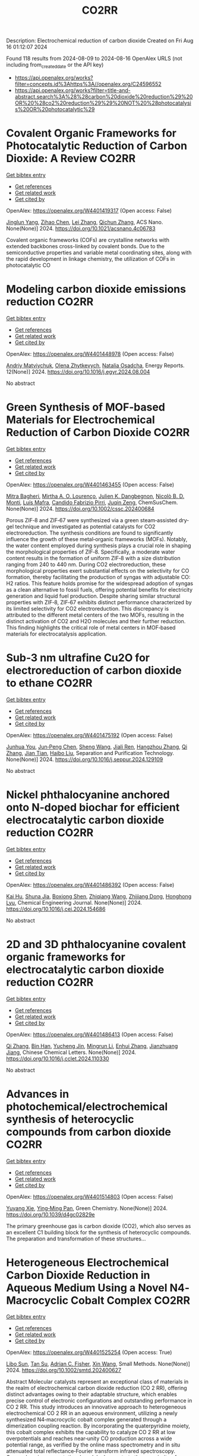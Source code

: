 #+TITLE: CO2RR
Description: Electrochemical reduction of carbon dioxide
Created on Fri Aug 16 01:12:07 2024

Found 118 results from 2024-08-09 to 2024-08-16
OpenAlex URLS (not including from_created_date or the API key)
- [[https://api.openalex.org/works?filter=concepts.id%3Ahttps%3A//openalex.org/C24596552]]
- [[https://api.openalex.org/works?filter=title-and-abstract.search%3A%28%28carbon%20dioxide%20reduction%29%20OR%20%28co2%20reduction%29%29%20NOT%20%28photocatalysis%20OR%20photocatalytic%29]]

* Covalent Organic Frameworks for Photocatalytic Reduction of Carbon Dioxide: A Review  :CO2RR:
:PROPERTIES:
:UUID: https://openalex.org/W4401419317
:TOPICS: Porous Crystalline Organic Frameworks for Energy and Separation Applications, Photocatalytic Materials for Solar Energy Conversion, Chemistry and Applications of Metal-Organic Frameworks
:PUBLICATION_DATE: 2024-08-08
:END:    
    
[[elisp:(doi-add-bibtex-entry "https://doi.org/10.1021/acsnano.4c06783")][Get bibtex entry]] 

- [[elisp:(progn (xref--push-markers (current-buffer) (point)) (oa--referenced-works "https://openalex.org/W4401419317"))][Get references]]
- [[elisp:(progn (xref--push-markers (current-buffer) (point)) (oa--related-works "https://openalex.org/W4401419317"))][Get related work]]
- [[elisp:(progn (xref--push-markers (current-buffer) (point)) (oa--cited-by-works "https://openalex.org/W4401419317"))][Get cited by]]

OpenAlex: https://openalex.org/W4401419317 (Open access: False)
    
[[https://openalex.org/A5027017951][Jinglun Yang]], [[https://openalex.org/A5100434170][Zihao Chen]], [[https://openalex.org/A5100754610][Lei Zhang]], [[https://openalex.org/A5100656070][Qichun Zhang]], ACS Nano. None(None)] 2024. https://doi.org/10.1021/acsnano.4c06783 
     
Covalent organic frameworks (COFs) are crystalline networks with extended backbones cross-linked by covalent bonds. Due to the semiconductive properties and variable metal coordinating sites, along with the rapid development in linkage chemistry, the utilization of COFs in photocatalytic CO    

    

* Modeling carbon dioxide emissions reduction  :CO2RR:
:PROPERTIES:
:UUID: https://openalex.org/W4401448978
:TOPICS: Economic Implications of Climate Change Policies, Life Cycle Assessment and Environmental Impact Analysis, Rebound Effect on Energy Efficiency and Consumption
:PUBLICATION_DATE: 2024-12-01
:END:    
    
[[elisp:(doi-add-bibtex-entry "https://doi.org/10.1016/j.egyr.2024.08.004")][Get bibtex entry]] 

- [[elisp:(progn (xref--push-markers (current-buffer) (point)) (oa--referenced-works "https://openalex.org/W4401448978"))][Get references]]
- [[elisp:(progn (xref--push-markers (current-buffer) (point)) (oa--related-works "https://openalex.org/W4401448978"))][Get related work]]
- [[elisp:(progn (xref--push-markers (current-buffer) (point)) (oa--cited-by-works "https://openalex.org/W4401448978"))][Get cited by]]

OpenAlex: https://openalex.org/W4401448978 (Open access: False)
    
[[https://openalex.org/A5065666841][Andriy Matviychuk]], [[https://openalex.org/A5064550249][Olena Zhytkevych]], [[https://openalex.org/A5042377905][Natalia Osadcha]], Energy Reports. 12(None)] 2024. https://doi.org/10.1016/j.egyr.2024.08.004 
     
No abstract    

    

* Green Synthesis of MOF‐based Materials for Electrochemical Reduction of Carbon Dioxide  :CO2RR:
:PROPERTIES:
:UUID: https://openalex.org/W4401463455
:TOPICS: Chemistry and Applications of Metal-Organic Frameworks, Electrochemical Reduction of CO2 to Fuels, Carbon Dioxide Utilization for Chemical Synthesis
:PUBLICATION_DATE: 2024-08-09
:END:    
    
[[elisp:(doi-add-bibtex-entry "https://doi.org/10.1002/cssc.202400684")][Get bibtex entry]] 

- [[elisp:(progn (xref--push-markers (current-buffer) (point)) (oa--referenced-works "https://openalex.org/W4401463455"))][Get references]]
- [[elisp:(progn (xref--push-markers (current-buffer) (point)) (oa--related-works "https://openalex.org/W4401463455"))][Get related work]]
- [[elisp:(progn (xref--push-markers (current-buffer) (point)) (oa--cited-by-works "https://openalex.org/W4401463455"))][Get cited by]]

OpenAlex: https://openalex.org/W4401463455 (Open access: False)
    
[[https://openalex.org/A5101669499][Mitra Bagheri]], [[https://openalex.org/A5027567374][Mirtha A. O. Lourenço]], [[https://openalex.org/A5042514805][Julien K. Dangbegnon]], [[https://openalex.org/A5059881315][Nicolò B. D. Monti]], [[https://openalex.org/A5050882737][Luís Mafra]], [[https://openalex.org/A5015166618][Candido Fabrizio Pirri]], [[https://openalex.org/A5051829015][Juqin Zeng]], ChemSusChem. None(None)] 2024. https://doi.org/10.1002/cssc.202400684 
     
Porous ZIF‐8 and ZIF‐67 were synthesized via a green steam‐assisted dry‐gel technique and investigated as potential catalysts for CO2 electroreduction. The synthesis conditions are found to significantly influence the growth of these metal‐organic frameworks (MOFs). Notably, the water content employed during synthesis plays a crucial role in shaping the morphological properties of ZIF‐8. Specifically, a moderate water content results in the formation of uniform ZIF‐8 with a size distribution ranging from 240 to 440 nm. During CO2 electroreduction, these morphological properties exert substantial effects on the selectivity for CO formation, thereby facilitating the production of syngas with adjustable CO: H2 ratios. This feature holds promise for the widespread adoption of syngas as a clean alternative to fossil fuels, offering potential benefits for electricity generation and liquid fuel production. Despite sharing similar structural properties with ZIF‐8, ZIF‐67 exhibits distinct performance characterized by its limited selectivity for CO2 electroreduction. This discrepancy is attributed to the different metal centers of the two MOFs, resulting in the distinct activation of CO2 and H2O molecules and their further reduction. This finding highlights the critical role of metal centers in MOF‐based materials for electrocatalysis application.    

    

* Sub‐3 nm ultrafine Cu2O for electroreduction of carbon dioxide to ethane  :CO2RR:
:PROPERTIES:
:UUID: https://openalex.org/W4401475192
:TOPICS: Electrochemical Reduction of CO2 to Fuels, Applications of Ionic Liquids, Aqueous Zinc-Ion Battery Technology
:PUBLICATION_DATE: 2024-08-01
:END:    
    
[[elisp:(doi-add-bibtex-entry "https://doi.org/10.1016/j.seppur.2024.129109")][Get bibtex entry]] 

- [[elisp:(progn (xref--push-markers (current-buffer) (point)) (oa--referenced-works "https://openalex.org/W4401475192"))][Get references]]
- [[elisp:(progn (xref--push-markers (current-buffer) (point)) (oa--related-works "https://openalex.org/W4401475192"))][Get related work]]
- [[elisp:(progn (xref--push-markers (current-buffer) (point)) (oa--cited-by-works "https://openalex.org/W4401475192"))][Get cited by]]

OpenAlex: https://openalex.org/W4401475192 (Open access: False)
    
[[https://openalex.org/A5019520436][Junhua You]], [[https://openalex.org/A5002426294][Jun‐Peng Chen]], [[https://openalex.org/A5100371335][Sheng Wang]], [[https://openalex.org/A5038464066][Jiali Ren]], [[https://openalex.org/A5007642500][Hangzhou Zhang]], [[https://openalex.org/A5100360442][Qi Zhang]], [[https://openalex.org/A5004877274][Jian Tian]], [[https://openalex.org/A5100394072][Haibo Liu]], Separation and Purification Technology. None(None)] 2024. https://doi.org/10.1016/j.seppur.2024.129109 
     
No abstract    

    

* Nickel phthalocyanine anchored onto N-doped biochar for efficient electrocatalytic carbon dioxide reduction  :CO2RR:
:PROPERTIES:
:UUID: https://openalex.org/W4401486392
:TOPICS: Electrochemical Reduction of CO2 to Fuels, Porous Crystalline Organic Frameworks for Energy and Separation Applications, Electrocatalysis for Energy Conversion
:PUBLICATION_DATE: 2024-08-01
:END:    
    
[[elisp:(doi-add-bibtex-entry "https://doi.org/10.1016/j.cej.2024.154686")][Get bibtex entry]] 

- [[elisp:(progn (xref--push-markers (current-buffer) (point)) (oa--referenced-works "https://openalex.org/W4401486392"))][Get references]]
- [[elisp:(progn (xref--push-markers (current-buffer) (point)) (oa--related-works "https://openalex.org/W4401486392"))][Get related work]]
- [[elisp:(progn (xref--push-markers (current-buffer) (point)) (oa--cited-by-works "https://openalex.org/W4401486392"))][Get cited by]]

OpenAlex: https://openalex.org/W4401486392 (Open access: False)
    
[[https://openalex.org/A5101710150][Kai Hu]], [[https://openalex.org/A5069973741][Shuna Jia]], [[https://openalex.org/A5101969452][Boxiong Shen]], [[https://openalex.org/A5100404745][Zhiqiang Wang]], [[https://openalex.org/A5041840130][Zhijiang Dong]], [[https://openalex.org/A5070830004][Honghong Lyu]], Chemical Engineering Journal. None(None)] 2024. https://doi.org/10.1016/j.cej.2024.154686 
     
No abstract    

    

* 2D and 3D phthalocyanine covalent organic frameworks for electrocatalytic carbon dioxide reduction  :CO2RR:
:PROPERTIES:
:UUID: https://openalex.org/W4401486413
:TOPICS: Porous Crystalline Organic Frameworks for Energy and Separation Applications, Electrochemical Reduction of CO2 to Fuels, Chemistry and Applications of Metal-Organic Frameworks
:PUBLICATION_DATE: 2024-08-01
:END:    
    
[[elisp:(doi-add-bibtex-entry "https://doi.org/10.1016/j.cclet.2024.110330")][Get bibtex entry]] 

- [[elisp:(progn (xref--push-markers (current-buffer) (point)) (oa--referenced-works "https://openalex.org/W4401486413"))][Get references]]
- [[elisp:(progn (xref--push-markers (current-buffer) (point)) (oa--related-works "https://openalex.org/W4401486413"))][Get related work]]
- [[elisp:(progn (xref--push-markers (current-buffer) (point)) (oa--cited-by-works "https://openalex.org/W4401486413"))][Get cited by]]

OpenAlex: https://openalex.org/W4401486413 (Open access: False)
    
[[https://openalex.org/A5100360355][Qi Zhang]], [[https://openalex.org/A5102995607][Bin Han]], [[https://openalex.org/A5074999963][Yucheng Jin]], [[https://openalex.org/A5088277370][Mingrun Li]], [[https://openalex.org/A5031378187][Enhui Zhang]], [[https://openalex.org/A5088303205][Jianzhuang Jiang]], Chinese Chemical Letters. None(None)] 2024. https://doi.org/10.1016/j.cclet.2024.110330 
     
No abstract    

    

* Advances in photochemical/electrochemical synthesis of heterocyclic compounds from carbon dioxide  :CO2RR:
:PROPERTIES:
:UUID: https://openalex.org/W4401514803
:TOPICS: Carbon Dioxide Utilization for Chemical Synthesis, Electrochemical Reduction of CO2 to Fuels, Catalytic Dehydrogenation of Light Alkanes
:PUBLICATION_DATE: 2024-01-01
:END:    
    
[[elisp:(doi-add-bibtex-entry "https://doi.org/10.1039/d4gc02829e")][Get bibtex entry]] 

- [[elisp:(progn (xref--push-markers (current-buffer) (point)) (oa--referenced-works "https://openalex.org/W4401514803"))][Get references]]
- [[elisp:(progn (xref--push-markers (current-buffer) (point)) (oa--related-works "https://openalex.org/W4401514803"))][Get related work]]
- [[elisp:(progn (xref--push-markers (current-buffer) (point)) (oa--cited-by-works "https://openalex.org/W4401514803"))][Get cited by]]

OpenAlex: https://openalex.org/W4401514803 (Open access: False)
    
[[https://openalex.org/A5002856991][Yuyang Xie]], [[https://openalex.org/A5009076188][Ying‐Ming Pan]], Green Chemistry. None(None)] 2024. https://doi.org/10.1039/d4gc02829e 
     
The primary greenhouse gas is carbon dioxide (CO2), which also serves as an excellent C1 building block for the synthesis of heterocyclic compounds. The preparation and transformation of these structures...    

    

* Heterogeneous Electrochemical Carbon Dioxide Reduction in Aqueous Medium Using a Novel N4‐Macrocyclic Cobalt Complex  :CO2RR:
:PROPERTIES:
:UUID: https://openalex.org/W4401525254
:TOPICS: Electrochemical Reduction of CO2 to Fuels, Applications of Ionic Liquids, Carbon Dioxide Utilization for Chemical Synthesis
:PUBLICATION_DATE: 2024-08-11
:END:    
    
[[elisp:(doi-add-bibtex-entry "https://doi.org/10.1002/smtd.202400627")][Get bibtex entry]] 

- [[elisp:(progn (xref--push-markers (current-buffer) (point)) (oa--referenced-works "https://openalex.org/W4401525254"))][Get references]]
- [[elisp:(progn (xref--push-markers (current-buffer) (point)) (oa--related-works "https://openalex.org/W4401525254"))][Get related work]]
- [[elisp:(progn (xref--push-markers (current-buffer) (point)) (oa--cited-by-works "https://openalex.org/W4401525254"))][Get cited by]]

OpenAlex: https://openalex.org/W4401525254 (Open access: True)
    
[[https://openalex.org/A5048054881][Libo Sun]], [[https://openalex.org/A5006454946][Tan Su]], [[https://openalex.org/A5057145033][Adrian C. Fisher]], [[https://openalex.org/A5100328102][Xin Wang]], Small Methods. None(None)] 2024. https://doi.org/10.1002/smtd.202400627 
     
Abstract Molecular catalysts represent an exceptional class of materials in the realm of electrochemical carbon dioxide reduction (CO 2 RR), offering distinct advantages owing to their adaptable structure, which enables precise control of electronic configurations and outstanding performance in CO 2 RR. This study introduces an innovative approach to heterogeneous electrochemical CO 2 RR in an aqueous environment, utilizing a newly synthesized N4‐macrocyclic cobalt complex generated through a dimerization coupling reaction. By incorporating the quaterpyridine moiety, this cobalt complex exhibits the capability to catalyze CO 2 RR at low overpotentials and reaches near‐unity CO production across a wide potential range, as verified by the online mass spectrometry and in situ attenuated total reflectance‐Fourier transform infrared spectroscopy. Comprehensive computational models demonstrate the superiority of utilizing quarterpyridine moiety in mediating CO 2 conversion compared to the counterpart. This work not only propels the field of electrochemical CO 2 RR but also underscores the promising potential of cobalt complexes featuring quaterpyridine moieties in advancing sustainable CO 2 conversion technologies within aqueous environments.    

    

* Fabrication of indium doped Bi/Bi2O3 catalyst for efficiently selective electroreduction of carbon dioxide to formate  :CO2RR:
:PROPERTIES:
:UUID: https://openalex.org/W4401537362
:TOPICS: Electrochemical Reduction of CO2 to Fuels, Catalytic Nanomaterials, Catalytic Dehydrogenation of Light Alkanes
:PUBLICATION_DATE: 2024-08-01
:END:    
    
[[elisp:(doi-add-bibtex-entry "https://doi.org/10.1016/j.seppur.2024.129205")][Get bibtex entry]] 

- [[elisp:(progn (xref--push-markers (current-buffer) (point)) (oa--referenced-works "https://openalex.org/W4401537362"))][Get references]]
- [[elisp:(progn (xref--push-markers (current-buffer) (point)) (oa--related-works "https://openalex.org/W4401537362"))][Get related work]]
- [[elisp:(progn (xref--push-markers (current-buffer) (point)) (oa--cited-by-works "https://openalex.org/W4401537362"))][Get cited by]]

OpenAlex: https://openalex.org/W4401537362 (Open access: False)
    
[[https://openalex.org/A5019886356][Ziyuan Yang]], [[https://openalex.org/A5019839494][Xiaowei An]], [[https://openalex.org/A5059896405][Zhongbao Feng]], [[https://openalex.org/A5006280105][Yusrin Ramli]], [[https://openalex.org/A5030081625][Changrui Feng]], [[https://openalex.org/A5026482624][Peifen Wang]], [[https://openalex.org/A5100444820][Xiaogang Wang]], [[https://openalex.org/A5100376034][Shasha Li]], [[https://openalex.org/A5039169795][Xiaogang Hao]], [[https://openalex.org/A5011086470][Houfang Lu]], [[https://openalex.org/A5052158629][Abuliti Abudula]], [[https://openalex.org/A5014658095][Guoqing Guan]], Separation and Purification Technology. None(None)] 2024. https://doi.org/10.1016/j.seppur.2024.129205 
     
No abstract    

    

* Electrocatalysts for Urea Synthesis from CO2 and Nitrogenous Species: from CO2 and N2/NOx Reduction to urea synthesis  :CO2RR:
:PROPERTIES:
:UUID: https://openalex.org/W4401452383
:TOPICS: Ammonia Synthesis and Electrocatalysis, Electrocatalysis for Energy Conversion, Catalytic Nanomaterials
:PUBLICATION_DATE: 2024-08-09
:END:    
    
[[elisp:(doi-add-bibtex-entry "https://doi.org/10.1002/cssc.202401333")][Get bibtex entry]] 

- [[elisp:(progn (xref--push-markers (current-buffer) (point)) (oa--referenced-works "https://openalex.org/W4401452383"))][Get references]]
- [[elisp:(progn (xref--push-markers (current-buffer) (point)) (oa--related-works "https://openalex.org/W4401452383"))][Get related work]]
- [[elisp:(progn (xref--push-markers (current-buffer) (point)) (oa--cited-by-works "https://openalex.org/W4401452383"))][Get cited by]]

OpenAlex: https://openalex.org/W4401452383 (Open access: False)
    
[[https://openalex.org/A5100371565][Li Chun]], [[https://openalex.org/A5102520383][Qiuji Zhu]], [[https://openalex.org/A5027404083][Chaojie Song]], [[https://openalex.org/A5000113546][Yimin Zeng]], [[https://openalex.org/A5012460698][Ying Zheng]], ChemSusChem. None(None)] 2024. https://doi.org/10.1002/cssc.202401333 
     
The traditional industrial synthesis of urea relies on the energy-intensive and polluting process, namely the Haber-Bosch method for ammonia production, followed by the Bosch-Meiser process for urea synthesis. In contrast, electrocatalytic C-N coupling from carbon dioxide (CO2) and nitrogenous species presents a promising alternative for direct urea synthesis under ambient conditions, bypassing the need for ammonia production. This review provides an overview of recent progress in the electrocatalytic coupling of CO2 and nitrogen sources for urea synthesis. It focuses on the role of intermediate species and active site structures in promoting urea synthesis, drawing from insights into reactants' adsorption behavior and interactions with catalysts tailored for CO2 reduction, nitrogen reduction, and nitrate reduction. Advanced electrocatalyst design strategies for urea synthesis from CO2 and nitrogenous species under ambient conditions are explored, providing insights for efficient catalyst design. Key challenges and prospective directions are presented in the conclusion. Mechanistic studies elucidating the C-N coupling reaction and future development directions are discussed. The review aims to inspire further research and development in electrocatalysts for electrochemical urea synthesis.    

    

* CO2 Reduction Potential of Sustainable Stainless Steel  :CO2RR:
:PROPERTIES:
:UUID: https://openalex.org/W4401408525
:TOPICS: Solid Oxide Fuel Cells
:PUBLICATION_DATE: 2024-08-09
:END:    
    
[[elisp:(doi-add-bibtex-entry "https://doi.org/10.1007/s38313-024-1954-9")][Get bibtex entry]] 

- [[elisp:(progn (xref--push-markers (current-buffer) (point)) (oa--referenced-works "https://openalex.org/W4401408525"))][Get references]]
- [[elisp:(progn (xref--push-markers (current-buffer) (point)) (oa--related-works "https://openalex.org/W4401408525"))][Get related work]]
- [[elisp:(progn (xref--push-markers (current-buffer) (point)) (oa--cited-by-works "https://openalex.org/W4401408525"))][Get cited by]]

OpenAlex: https://openalex.org/W4401408525 (Open access: False)
    
[[https://openalex.org/A5101489162][Stefan Lindner]], MTZ worldwide. 85(9)] 2024. https://doi.org/10.1007/s38313-024-1954-9 
     
No abstract    

    

* Temperature Promotes Selectivity During Electrochemical CO2 Reduction on NiO:SnO2 Nanofibers  :CO2RR:
:PROPERTIES:
:UUID: https://openalex.org/W4401415802
:TOPICS: Electrocatalysis for Energy Conversion, Electrochemical Reduction of CO2 to Fuels, Catalytic Nanomaterials
:PUBLICATION_DATE: 2024-01-01
:END:    
    
[[elisp:(doi-add-bibtex-entry "https://doi.org/10.1039/d4ta04116j")][Get bibtex entry]] 

- [[elisp:(progn (xref--push-markers (current-buffer) (point)) (oa--referenced-works "https://openalex.org/W4401415802"))][Get references]]
- [[elisp:(progn (xref--push-markers (current-buffer) (point)) (oa--related-works "https://openalex.org/W4401415802"))][Get related work]]
- [[elisp:(progn (xref--push-markers (current-buffer) (point)) (oa--cited-by-works "https://openalex.org/W4401415802"))][Get cited by]]

OpenAlex: https://openalex.org/W4401415802 (Open access: True)
    
[[https://openalex.org/A5036841552][M. A. Rodriguez-Olguin]], [[https://openalex.org/A5035171689][Raju Lipin]], [[https://openalex.org/A5067533606][Eleazar Castañeda-Morales]], [[https://openalex.org/A5027970201][Cristina Flox Donoso]], [[https://openalex.org/A5078947642][Tanja Kallio]], [[https://openalex.org/A5012862349][Matthias Vandichel]], [[https://openalex.org/A5020328035][Arturo Susarrey‐Arce]], [[https://openalex.org/A5055467658][Milla Suominen]], [[https://openalex.org/A5035475331][Francisco Ruíz-Zepeda]], [[https://openalex.org/A5019350083][A. Manzo‐Robledo]], [[https://openalex.org/A5028167465][Han Gardeniers]], Journal of Materials Chemistry A. None(None)] 2024. https://doi.org/10.1039/d4ta04116j  ([[https://pubs.rsc.org/en/content/articlepdf/2024/ta/d4ta04116j][pdf]])
     
Electrolyzers operate over a range of temperatures; hence, it is crucial to design electrocatalysts that do not compromise the product distribution unless temperature can promote selectivity. This work reports a...    

    

* Electrochemical CO2 Reduction Reaction: Comprehensive Strategic Approaches to Catalyst Design for Selective Liquid Products Formation  :CO2RR:
:PROPERTIES:
:UUID: https://openalex.org/W4401420173
:TOPICS: Electrochemical Reduction of CO2 to Fuels, Carbon Dioxide Utilization for Chemical Synthesis, Applications of Ionic Liquids
:PUBLICATION_DATE: 2024-08-08
:END:    
    
[[elisp:(doi-add-bibtex-entry "https://doi.org/10.1002/chem.202402477")][Get bibtex entry]] 

- [[elisp:(progn (xref--push-markers (current-buffer) (point)) (oa--referenced-works "https://openalex.org/W4401420173"))][Get references]]
- [[elisp:(progn (xref--push-markers (current-buffer) (point)) (oa--related-works "https://openalex.org/W4401420173"))][Get related work]]
- [[elisp:(progn (xref--push-markers (current-buffer) (point)) (oa--cited-by-works "https://openalex.org/W4401420173"))][Get cited by]]

OpenAlex: https://openalex.org/W4401420173 (Open access: False)
    
[[https://openalex.org/A5018422986][Nivedita Sikdar]], Chemistry - A European Journal. None(None)] 2024. https://doi.org/10.1002/chem.202402477 
     
The escalating concern regarding the release of CO2 into the atmosphere poses a significant threat to the contemporary efforts in mitigating climate change. Amidst a multitude of strategies for curtailing CO2 emissions, the electrochemical CO2 reduction presents a promising avenue for transforming CO2 molecules into a diverse array of valuable gaseous and liquid products, such as CO, CH3OH, CH4, HCO2H, C2H4, C2H5OH, CH3CO2H, 1‐C3H7OH and others. The mechanistic investigations of gaseous products (e.g. CO, CH4, C2H4, C2H6 and others) broadly covered in the literature. There is a noticeable gap in the literature when it comes to a comprehensive summary exclusively dedicated to coherent roadmap for the designing principles for a selective catalyst all possible liquid products (such as CH3OH, C2H5OH, 1‐C3H7OH, 2‐C3H7OH, 1‐C4H9OH, as well as other C3‐C4 products like methylglyoxal and 2,3‐furandiol, in addition to HCO2H, AcOH, oxalic acid and others), selectively converted by CO2 reduction. This entails a meticulous analysis to justify these approaches and a thorough exploration of the correlation between materials and their electrocatalytic properties. Furthermore, these insightful discussions illuminate the future prospects for practical applications, a facet not exhaustively examined in prior reviews.    

    

* Modified Cu active sites by alloying for efficient electrocatalytic reduction CO2 to CO  :CO2RR:
:PROPERTIES:
:UUID: https://openalex.org/W4401503498
:TOPICS: Electrochemical Reduction of CO2 to Fuels, Applications of Ionic Liquids, Electrocatalysis for Energy Conversion
:PUBLICATION_DATE: 2024-08-01
:END:    
    
[[elisp:(doi-add-bibtex-entry "https://doi.org/10.1016/j.jechem.2024.08.005")][Get bibtex entry]] 

- [[elisp:(progn (xref--push-markers (current-buffer) (point)) (oa--referenced-works "https://openalex.org/W4401503498"))][Get references]]
- [[elisp:(progn (xref--push-markers (current-buffer) (point)) (oa--related-works "https://openalex.org/W4401503498"))][Get related work]]
- [[elisp:(progn (xref--push-markers (current-buffer) (point)) (oa--cited-by-works "https://openalex.org/W4401503498"))][Get cited by]]

OpenAlex: https://openalex.org/W4401503498 (Open access: False)
    
[[https://openalex.org/A5101576126][Yan Wang]], [[https://openalex.org/A5018541252][Ruikuan Xie]], [[https://openalex.org/A5059444002][Naixuan Ci]], [[https://openalex.org/A5011801007][Zhiyuan Zhu]], [[https://openalex.org/A5053696675][Chaoyi Li]], [[https://openalex.org/A5033818348][Guoliang Chai]], [[https://openalex.org/A5062759680][Huajun Qiu]], [[https://openalex.org/A5010398270][Yinghe Zhang]], Journal of Energy Chemistry. None(None)] 2024. https://doi.org/10.1016/j.jechem.2024.08.005 
     
No abstract    

    

* Atomically precise alkynyl-protected Ag19Cu2 nanoclusters: Synthesis, structure analysis, and electrocatalytic CO2 reduction application  :CO2RR:
:PROPERTIES:
:UUID: https://openalex.org/W4401559294
:TOPICS: Structural and Functional Study of Noble Metal Nanoclusters, Advancements in Density Functional Theory, Catalytic Nanomaterials
:PUBLICATION_DATE: 2024-01-01
:END:    
    
[[elisp:(doi-add-bibtex-entry "https://doi.org/10.1039/d4nr02702g")][Get bibtex entry]] 

- [[elisp:(progn (xref--push-markers (current-buffer) (point)) (oa--referenced-works "https://openalex.org/W4401559294"))][Get references]]
- [[elisp:(progn (xref--push-markers (current-buffer) (point)) (oa--related-works "https://openalex.org/W4401559294"))][Get related work]]
- [[elisp:(progn (xref--push-markers (current-buffer) (point)) (oa--cited-by-works "https://openalex.org/W4401559294"))][Get cited by]]

OpenAlex: https://openalex.org/W4401559294 (Open access: False)
    
[[https://openalex.org/A5100547970][Xiangou Zhu]], [[https://openalex.org/A5039837955][Zhu Pan]], [[https://openalex.org/A5100535740][Xuzi Cong]], [[https://openalex.org/A5032960257][Guanyu Ma]], [[https://openalex.org/A5035720671][Qing Tang]], [[https://openalex.org/A5100322864][Li Wang]], [[https://openalex.org/A5076295398][Zhenghua Tang]], Nanoscale. None(None)] 2024. https://doi.org/10.1039/d4nr02702g 
     
We report the synthesis, structure analysis, and electrocatalytic CO2 reduction application of Ag19Cu2(C≡CArF)12(PPh3)6Cl6 (abbrevaited as Ag19Cu2, C≡CArF: 3, 5-bis(trifluoromethyl)phenylacetylene) nanoclusters. Ag19Cu2 has characteristic absorbance feature, and is a superatomic cluster...    

    

* Role of Hydrogen as Fuel in Decarbonizing US Clinker Manufacturing for Cement Production: Costs and CO2 Emissions Reduction Potentials  :CO2RR:
:PROPERTIES:
:UUID: https://openalex.org/W4401459996
:TOPICS: Catalytic Carbon Dioxide Hydrogenation, Chemical-Looping Technologies, Carbon Dioxide Capture and Storage Technologies
:PUBLICATION_DATE: 2024-07-09
:END:    
    
[[elisp:(doi-add-bibtex-entry "https://doi.org/10.69997/sct.155078")][Get bibtex entry]] 

- [[elisp:(progn (xref--push-markers (current-buffer) (point)) (oa--referenced-works "https://openalex.org/W4401459996"))][Get references]]
- [[elisp:(progn (xref--push-markers (current-buffer) (point)) (oa--related-works "https://openalex.org/W4401459996"))][Get related work]]
- [[elisp:(progn (xref--push-markers (current-buffer) (point)) (oa--cited-by-works "https://openalex.org/W4401459996"))][Get cited by]]

OpenAlex: https://openalex.org/W4401459996 (Open access: False)
    
[[https://openalex.org/A5060528359][Ikenna J. Okeke]], [[https://openalex.org/A5057395836][Sachin Nimbalkar]], [[https://openalex.org/A5037137925][Kiran Thirumaran]], [[https://openalex.org/A5045584133][Joe Cresko]], No host. 3(None)] 2024. https://doi.org/10.69997/sct.155078 
     
As a low-carbon fuel, feedstock, and energy source, hydrogen is expected to play a vital role in the decarbonization of high-temperature process heat during the pyroprocessing steps of clinker production in cement manufacturing. However, to accurately assess its potential for reducing CO2 emissions and the associated costs in clinker production applications, a techno-economic analysis and a study of facility-level CO2 emissions are necessary. Assuming that up to 20% hydrogen can be blended in clinker fuel mix without significant changes in equipment configuration, this study evaluates the potential reduction in CO2 emissions (scopes 1 and 2) and cost implications when replacing current carbon-intensive fuels with hydrogen. Using the direct energy substitution method, we developed an Excel-based model of clinker production, considering different hydrogen�blend scenarios. Hydrogen from steam methane reformer (gray) and renewable-based electrolysis (green) are considered as sources of hydrogen fuel for blend scenarios of 5%�20%. Metrics such as the cost of cement production, facility-level CO2 emissions, and cost of CO2 avoided were computed. Results show that for hydrogen blends (gray or green) between 5% and 20%, the cost of cement increases by 0.6% to 16%, with only a 0.4% to 6% reduction in CO2 emissions. When the cost of CO2 avoided was computed, the extra cost required to reduce CO2 emissions is $229 to $358/ metric ton CO2. In summary, although green hydrogen shows promise as a low-carbon fuel, its adoption for decarbonizing clinker production is currently impeded by costs.    

    

* In Situ Construction of Cubi-Mof Derived Heterojunctions with Electron-Rich Effects Enhances Localized Co2 Enrichment Integrated with Si Photocathodes for Co2 Reduction  :CO2RR:
:PROPERTIES:
:UUID: https://openalex.org/W4401542213
:TOPICS: Electrochemical Reduction of CO2 to Fuels, Photocatalytic Materials for Solar Energy Conversion, Ammonia Synthesis and Electrocatalysis
:PUBLICATION_DATE: 2024-01-01
:END:    
    
[[elisp:(doi-add-bibtex-entry "https://doi.org/10.2139/ssrn.4924748")][Get bibtex entry]] 

- [[elisp:(progn (xref--push-markers (current-buffer) (point)) (oa--referenced-works "https://openalex.org/W4401542213"))][Get references]]
- [[elisp:(progn (xref--push-markers (current-buffer) (point)) (oa--related-works "https://openalex.org/W4401542213"))][Get related work]]
- [[elisp:(progn (xref--push-markers (current-buffer) (point)) (oa--cited-by-works "https://openalex.org/W4401542213"))][Get cited by]]

OpenAlex: https://openalex.org/W4401542213 (Open access: False)
    
[[https://openalex.org/A5100322864][Li Wang]], [[https://openalex.org/A5006585236][Jianming Hong]], [[https://openalex.org/A5101756302][Jing Shang]], [[https://openalex.org/A5028494580][Hiromi Yamashita]], [[https://openalex.org/A5012875495][C. M. Wei]], [[https://openalex.org/A5036920814][Yun Hang Hu]], No host. None(None)] 2024. https://doi.org/10.2139/ssrn.4924748 
     
No abstract    

    

* Reductive‐Transmetalation Reactions of ZnR2/(AlCp*)4 Heterobimetallic Combinations and Application towards CO2 Insertion  :CO2RR:
:PROPERTIES:
:UUID: https://openalex.org/W4401506794
:TOPICS: Synthesis and Properties of Inorganic Cluster Compounds, Zeolite Chemistry and Catalysis, Novel Methods for Cesium Removal from Wastewater
:PUBLICATION_DATE: 2024-08-12
:END:    
    
[[elisp:(doi-add-bibtex-entry "https://doi.org/10.1002/ejic.202400418")][Get bibtex entry]] 

- [[elisp:(progn (xref--push-markers (current-buffer) (point)) (oa--referenced-works "https://openalex.org/W4401506794"))][Get references]]
- [[elisp:(progn (xref--push-markers (current-buffer) (point)) (oa--related-works "https://openalex.org/W4401506794"))][Get related work]]
- [[elisp:(progn (xref--push-markers (current-buffer) (point)) (oa--cited-by-works "https://openalex.org/W4401506794"))][Get cited by]]

OpenAlex: https://openalex.org/W4401506794 (Open access: False)
    
[[https://openalex.org/A5071287496][Fabian Dankert]], [[https://openalex.org/A5022562955][Eva Hevia]], European Journal of Inorganic Chemistry. None(None)] 2024. https://doi.org/10.1002/ejic.202400418 
     
Organo‐aluminum compounds are usually derived via salt metathesis reactions starting from aluminum halides and s‐block organometallics such as organolithiums or Grignard reagents. Herein, an alternative route is reported using an Cp*Al(I)/Zn(II)R2 (Cp*= C5Me5; R = aryl) system which facilitates the formation of a range of halide and donor free heteroleptic triorgano‐alanes of the general formula [Al(Cp*)R2]. Exposing the obtained alanes to an atmosphere of CO2 enables for the selective insertion of CO2 in their AlCp* moieties. State of the art quantum chemical calculations support experimental observations providing mechanistic insights on the observed reactivity of the [Al(Cp*)R2] complexes towards this unsaturated organic molecule.    

    

* Efficient Dimension Reduction of Complex Three-dimensional CO2 Saturation using Deep Learning Models  :CO2RR:
:PROPERTIES:
:UUID: https://openalex.org/W4401437836
:TOPICS: Positron Emission Tomography Imaging in Oncology, Global Methane Emissions and Impacts, Image Segmentation Techniques
:PUBLICATION_DATE: 2024-08-05
:END:    
    
[[elisp:(doi-add-bibtex-entry "https://doi.org/10.2172/2426378")][Get bibtex entry]] 

- [[elisp:(progn (xref--push-markers (current-buffer) (point)) (oa--referenced-works "https://openalex.org/W4401437836"))][Get references]]
- [[elisp:(progn (xref--push-markers (current-buffer) (point)) (oa--related-works "https://openalex.org/W4401437836"))][Get related work]]
- [[elisp:(progn (xref--push-markers (current-buffer) (point)) (oa--cited-by-works "https://openalex.org/W4401437836"))][Get cited by]]

OpenAlex: https://openalex.org/W4401437836 (Open access: False)
    
[[https://openalex.org/A5100773095][Hongsheng Wang]], [[https://openalex.org/A5022121470][Seyyed A. Hosseini]], No host. None(None)] 2024. https://doi.org/10.2172/2426378 
     
No abstract    

    

* High Specific Activity during Electrochemical CO2 Reduction through Homogeneous Deposition of Gold Nanoparticles on Gas Diffusion Electrodes  :CO2RR:
:PROPERTIES:
:UUID: https://openalex.org/W4401549220
:TOPICS: Electrochemical Reduction of CO2 to Fuels, Electrocatalysis for Energy Conversion, Electrochemical Detection of Heavy Metal Ions
:PUBLICATION_DATE: 2024-08-13
:END:    
    
[[elisp:(doi-add-bibtex-entry "https://doi.org/10.26434/chemrxiv-2024-ns1l4")][Get bibtex entry]] 

- [[elisp:(progn (xref--push-markers (current-buffer) (point)) (oa--referenced-works "https://openalex.org/W4401549220"))][Get references]]
- [[elisp:(progn (xref--push-markers (current-buffer) (point)) (oa--related-works "https://openalex.org/W4401549220"))][Get related work]]
- [[elisp:(progn (xref--push-markers (current-buffer) (point)) (oa--cited-by-works "https://openalex.org/W4401549220"))][Get cited by]]

OpenAlex: https://openalex.org/W4401549220 (Open access: False)
    
[[https://openalex.org/A5048044344][Takuya Yamada]], [[https://openalex.org/A5024484134][Kazuyuki Iwase]], [[https://openalex.org/A5068147445][Naoto Todoroki]], [[https://openalex.org/A5031103776][Itaru Honma]], No host. None(None)] 2024. https://doi.org/10.26434/chemrxiv-2024-ns1l4 
     
The electrochemical CO2 reduction reaction (CO2RR) has attracted attention as a promising strategy for converting CO2 into value-added products. Gas diffusion electrodes (GDEs) loaded with metallic nanoparticles as electrocatalysts are expected to efficiently reduce CO2 due to the high specific surface area of such particles and the superior mass transport characteristics of GDEs. In the present study, GDEs loaded with homogeneous layers of sub-nanometer gold (Au) nanoparticles were fabricated using a radio frequency sputtering technique that had a low deposition rate. This allowed precise control of the catalyst loading. The Au-loaded GDEs exhibited significantly higher CO production efficiency compared with the electrodes fabricated by conventional deposition methods using dispersed Au nanoparticles. Additionally, a Au-loaded GDE having a catalytic layer thickness of 10 nm demonstrated a mass-based CO production activity of 1882 A g-¹ at -0.85 V. This is the highest value yet reported. This work confirmed that the uniform deposition of sub-nanometer metallic particles gives enhanced catalyst utilization. The results of this research provide important insights into the design of efficient CO2RR electrodes and highlight the potential of radio frequency sputtering to fabricate high-performance CO2RR electrodes as an approach to realizing carbon-neutral technologies.    

    

* Nitrogen Doping Retrofits the Coordination Environment of Copper Single-Atom Catalysts for Deep CO2 Reduction  :CO2RR:
:PROPERTIES:
:UUID: https://openalex.org/W4401529209
:TOPICS: Electrochemical Reduction of CO2 to Fuels, Catalytic Nanomaterials, Electrocatalysis for Energy Conversion
:PUBLICATION_DATE: 2024-08-01
:END:    
    
[[elisp:(doi-add-bibtex-entry "https://doi.org/10.1016/j.cjsc.2024.100415")][Get bibtex entry]] 

- [[elisp:(progn (xref--push-markers (current-buffer) (point)) (oa--referenced-works "https://openalex.org/W4401529209"))][Get references]]
- [[elisp:(progn (xref--push-markers (current-buffer) (point)) (oa--related-works "https://openalex.org/W4401529209"))][Get related work]]
- [[elisp:(progn (xref--push-markers (current-buffer) (point)) (oa--cited-by-works "https://openalex.org/W4401529209"))][Get cited by]]

OpenAlex: https://openalex.org/W4401529209 (Open access: False)
    
[[https://openalex.org/A5100443151][Yu-Xiang Zhang]], [[https://openalex.org/A5081362621][Jia Zhao]], [[https://openalex.org/A5016546361][Sen Lin]], Chinese Journal of Structural Chemistry. None(None)] 2024. https://doi.org/10.1016/j.cjsc.2024.100415 
     
No abstract    

    

* Altering electronic states of Cu sites in Covalent organic frameworks for synthesis of formate via CO2 reduction  :CO2RR:
:PROPERTIES:
:UUID: https://openalex.org/W4401437806
:TOPICS: Porous Crystalline Organic Frameworks for Energy and Separation Applications, Electrochemical Reduction of CO2 to Fuels, Chemistry and Applications of Metal-Organic Frameworks
:PUBLICATION_DATE: 2024-08-01
:END:    
    
[[elisp:(doi-add-bibtex-entry "https://doi.org/10.1016/j.cej.2024.154636")][Get bibtex entry]] 

- [[elisp:(progn (xref--push-markers (current-buffer) (point)) (oa--referenced-works "https://openalex.org/W4401437806"))][Get references]]
- [[elisp:(progn (xref--push-markers (current-buffer) (point)) (oa--related-works "https://openalex.org/W4401437806"))][Get related work]]
- [[elisp:(progn (xref--push-markers (current-buffer) (point)) (oa--cited-by-works "https://openalex.org/W4401437806"))][Get cited by]]

OpenAlex: https://openalex.org/W4401437806 (Open access: False)
    
[[https://openalex.org/A5032456464][Xiubei Yang]], [[https://openalex.org/A5100441260][Xuewen Li]], [[https://openalex.org/A5007894308][Qizheng An]], [[https://openalex.org/A5101741759][Shuang Zheng]], [[https://openalex.org/A5040261155][Guojuan Liu]], [[https://openalex.org/A5100784279][Shuai Yang]], [[https://openalex.org/A5069765087][Qing Xu]], [[https://openalex.org/A5028394871][Gaofeng Zeng]], Chemical Engineering Journal. None(None)] 2024. https://doi.org/10.1016/j.cej.2024.154636 
     
No abstract    

    

* Role of primary drivers leading to emission reduction of major air pollutants and CO2 from global power plants  :CO2RR:
:PROPERTIES:
:UUID: https://openalex.org/W4401478231
:TOPICS: Atmospheric Aerosols and their Impacts, Global Methane Emissions and Impacts, Estimating Vehicle Fuel Consumption and Emissions
:PUBLICATION_DATE: 2024-08-01
:END:    
    
[[elisp:(doi-add-bibtex-entry "https://doi.org/10.1016/j.envint.2024.108936")][Get bibtex entry]] 

- [[elisp:(progn (xref--push-markers (current-buffer) (point)) (oa--referenced-works "https://openalex.org/W4401478231"))][Get references]]
- [[elisp:(progn (xref--push-markers (current-buffer) (point)) (oa--related-works "https://openalex.org/W4401478231"))][Get related work]]
- [[elisp:(progn (xref--push-markers (current-buffer) (point)) (oa--cited-by-works "https://openalex.org/W4401478231"))][Get cited by]]

OpenAlex: https://openalex.org/W4401478231 (Open access: True)
    
[[https://openalex.org/A5101602463][Haoran Xu]], [[https://openalex.org/A5102972275][Wenxiao Zhang]], [[https://openalex.org/A5059350540][Yu’ang Ren]], [[https://openalex.org/A5101629331][Yuanzheng Zhang]], [[https://openalex.org/A5100638647][Jin Li]], [[https://openalex.org/A5074550236][Shuxiu Zheng]], [[https://openalex.org/A5100630052][Rongji Dai]], [[https://openalex.org/A5010492003][Jianying Hu]], [[https://openalex.org/A5041899854][Hefa Cheng]], [[https://openalex.org/A5019734665][Guofeng Shen]], [[https://openalex.org/A5070512232][Huizhong Shen]], [[https://openalex.org/A5100758068][Jianmin Ma]], [[https://openalex.org/A5025961370][Shu Tao]], Environment International. None(None)] 2024. https://doi.org/10.1016/j.envint.2024.108936 
     
No abstract    

    

* Zr-MOF/MXene composite for enhanced photothermal catalytic CO2 reduction in atmospheric and industrial flue gas streams  :CO2RR:
:PROPERTIES:
:UUID: https://openalex.org/W4401560596
:TOPICS: Two-Dimensional Transition Metal Carbides and Nitrides (MXenes), Photocatalytic Materials for Solar Energy Conversion, Two-Dimensional Materials
:PUBLICATION_DATE: 2024-12-01
:END:    
    
[[elisp:(doi-add-bibtex-entry "https://doi.org/10.1016/j.ccst.2024.100274")][Get bibtex entry]] 

- [[elisp:(progn (xref--push-markers (current-buffer) (point)) (oa--referenced-works "https://openalex.org/W4401560596"))][Get references]]
- [[elisp:(progn (xref--push-markers (current-buffer) (point)) (oa--related-works "https://openalex.org/W4401560596"))][Get related work]]
- [[elisp:(progn (xref--push-markers (current-buffer) (point)) (oa--cited-by-works "https://openalex.org/W4401560596"))][Get cited by]]

OpenAlex: https://openalex.org/W4401560596 (Open access: False)
    
[[https://openalex.org/A5028306581][Meng Yang]], [[https://openalex.org/A5103663873][Feng Yue]], [[https://openalex.org/A5100715607][Shuo Zhang]], [[https://openalex.org/A5021071496][L. Zhang]], [[https://openalex.org/A5100331571][Cong Li]], [[https://openalex.org/A5101270406][Mengke Shi]], [[https://openalex.org/A5034115595][Yongpeng Ma]], [[https://openalex.org/A5018324241][Mario Berrettoni]], [[https://openalex.org/A5100432831][Xiaojing Zhang]], [[https://openalex.org/A5101411261][Hongzhong Zhang]], Carbon Capture Science & Technology. 13(None)] 2024. https://doi.org/10.1016/j.ccst.2024.100274 
     
No abstract    

    

* Moving towards synergistic reductions on PM2.5 and CO2 and its mechanism: A case study of Yangtze River Economic Belt, China  :CO2RR:
:PROPERTIES:
:UUID: https://openalex.org/W4401481960
:TOPICS: Life Cycle Assessment and Environmental Impact Analysis, Economic Implications of Climate Change Policies, Economic Impact of Environmental Policies and Resources
:PUBLICATION_DATE: 2024-08-01
:END:    
    
[[elisp:(doi-add-bibtex-entry "https://doi.org/10.1007/s11442-024-2258-3")][Get bibtex entry]] 

- [[elisp:(progn (xref--push-markers (current-buffer) (point)) (oa--referenced-works "https://openalex.org/W4401481960"))][Get references]]
- [[elisp:(progn (xref--push-markers (current-buffer) (point)) (oa--related-works "https://openalex.org/W4401481960"))][Get related work]]
- [[elisp:(progn (xref--push-markers (current-buffer) (point)) (oa--cited-by-works "https://openalex.org/W4401481960"))][Get cited by]]

OpenAlex: https://openalex.org/W4401481960 (Open access: False)
    
[[https://openalex.org/A5084648622][Binjie Gu]], [[https://openalex.org/A5101106100][Haixia Zhao]], [[https://openalex.org/A5101731513][Xin Li]], [[https://openalex.org/A5100349108][Qianqian Zhang]], Journal of Geographical Sciences. 34(8)] 2024. https://doi.org/10.1007/s11442-024-2258-3 
     
No abstract    

    

* Activation of Bi2MoO6/Zn0.5Cd0.5S charge transfer through interface chemical bonds and surface defects for photothermal catalytic CO2 reduction  :CO2RR:
:PROPERTIES:
:UUID: https://openalex.org/W4401559079
:TOPICS: Photocatalytic Materials for Solar Energy Conversion, Electrochemical Reduction of CO2 to Fuels, Catalytic Nanomaterials
:PUBLICATION_DATE: 2024-08-01
:END:    
    
[[elisp:(doi-add-bibtex-entry "https://doi.org/10.1016/j.jcis.2024.08.103")][Get bibtex entry]] 

- [[elisp:(progn (xref--push-markers (current-buffer) (point)) (oa--referenced-works "https://openalex.org/W4401559079"))][Get references]]
- [[elisp:(progn (xref--push-markers (current-buffer) (point)) (oa--related-works "https://openalex.org/W4401559079"))][Get related work]]
- [[elisp:(progn (xref--push-markers (current-buffer) (point)) (oa--cited-by-works "https://openalex.org/W4401559079"))][Get cited by]]

OpenAlex: https://openalex.org/W4401559079 (Open access: False)
    
[[https://openalex.org/A5010207190][Zhongqiang Yuan]], [[https://openalex.org/A5101311782][Jie Liu]], [[https://openalex.org/A5100695159][Xiang Yu]], [[https://openalex.org/A5053777989][Xuan Jian]], [[https://openalex.org/A5100397094][Hao Zhang]], [[https://openalex.org/A5013955965][Mimi Liu]], [[https://openalex.org/A5023594276][Rui Cao]], [[https://openalex.org/A5037452819][Yanan Hu]], [[https://openalex.org/A5100768863][Xiaoming Gao]], Journal of Colloid and Interface Science. None(None)] 2024. https://doi.org/10.1016/j.jcis.2024.08.103 
     
No abstract    

    

* Stepped copper sites coupling voltage-induced surfactant assembly to achieve efficient CO2 electroreduction to formate  :CO2RR:
:PROPERTIES:
:UUID: https://openalex.org/W4401581067
:TOPICS: Electrochemical Reduction of CO2 to Fuels, Applications of Ionic Liquids, Molecular Electronic Devices and Systems
:PUBLICATION_DATE: 2024-01-01
:END:    
    
[[elisp:(doi-add-bibtex-entry "https://doi.org/10.1039/d4ee02697g")][Get bibtex entry]] 

- [[elisp:(progn (xref--push-markers (current-buffer) (point)) (oa--referenced-works "https://openalex.org/W4401581067"))][Get references]]
- [[elisp:(progn (xref--push-markers (current-buffer) (point)) (oa--related-works "https://openalex.org/W4401581067"))][Get related work]]
- [[elisp:(progn (xref--push-markers (current-buffer) (point)) (oa--cited-by-works "https://openalex.org/W4401581067"))][Get cited by]]

OpenAlex: https://openalex.org/W4401581067 (Open access: False)
    
[[https://openalex.org/A5045649269][Sicong Qiao]], [[https://openalex.org/A5031145995][Guikai Zhang]], [[https://openalex.org/A5047369639][Chun Song]], [[https://openalex.org/A5006436767][Wenjie Xu]], [[https://openalex.org/A5009452553][Wei Jiang]], [[https://openalex.org/A5017152642][Yuyan Cao]], [[https://openalex.org/A5100451612][Zhihui Zhang]], [[https://openalex.org/A5100345341][Jing Zhang]], [[https://openalex.org/A5059225165][Qingliang He]], [[https://openalex.org/A5100448217][Li Song]], Energy & Environmental Science. None(None)] 2024. https://doi.org/10.1039/d4ee02697g 
     
The electrochemical reduction of carbon dioxide (CO2) into formate holds great promise. However, the ongoing competition of parallel reactions, including the generation of hydrogen (H2), carbon monoxide (CO), and multi-carbon...    

    

* Effects of Wildfire on Soil CO2 Emission and Bacterial Community in Plantations  :CO2RR:
:PROPERTIES:
:UUID: https://openalex.org/W4401536401
:TOPICS: Impact of Climate Change on Forest Wildfires, Soil Carbon Dynamics and Nutrient Cycling in Ecosystems, Factors Affecting Sagebrush Ecosystems and Wildlife Conservation
:PUBLICATION_DATE: 2024-08-13
:END:    
    
[[elisp:(doi-add-bibtex-entry "https://doi.org/10.3390/microorganisms12081666")][Get bibtex entry]] 

- [[elisp:(progn (xref--push-markers (current-buffer) (point)) (oa--referenced-works "https://openalex.org/W4401536401"))][Get references]]
- [[elisp:(progn (xref--push-markers (current-buffer) (point)) (oa--related-works "https://openalex.org/W4401536401"))][Get related work]]
- [[elisp:(progn (xref--push-markers (current-buffer) (point)) (oa--cited-by-works "https://openalex.org/W4401536401"))][Get cited by]]

OpenAlex: https://openalex.org/W4401536401 (Open access: True)
    
[[https://openalex.org/A5100421122][Yu Yang]], [[https://openalex.org/A5100722807][Xuehui Liu]], [[https://openalex.org/A5088780105][Shilin Huang]], [[https://openalex.org/A5105546237][J. Jia]], [[https://openalex.org/A5056737809][C.X. Wang]], [[https://openalex.org/A5025163855][Lening Hu]], [[https://openalex.org/A5106485383][Ke Li]], [[https://openalex.org/A5017874185][Hua Deng]], Microorganisms. 12(8)] 2024. https://doi.org/10.3390/microorganisms12081666 
     
In order to study the effects of wildfires on soil carbon dioxide (CO2) emissions and microbial communities in planted forests, Pinus massoniana Lamb. and Cunninghamia lanceolata (Lamb.) Hook. forests were selected as the research subjects. Through a culture test with 60 days of indoor constant temperature, the soil physical and chemical properties, organic carbon mineralization, organic carbon components, enzyme activity, and microbial community structure changes of the two plantations after fire were analyzed. The results showed that wildfires significantly reduced soil CO2 emissions from the Pinus massoniana forests and Cunninghamia lanceolata forests by 270.67 mg·kg−1 and 470.40 mg·kg−1, respectively, with Cunninghamia lanceolata forests exhibiting the greatest reduction in soil CO2 emissions compared to unburned soils. Bioinformatics analysis revealed that the abundance of soil Proteobacteria in the Pinus massoniana and Cunninghamia lanceolata forests decreased by 6.00% and 4.55%, respectively, after wildfires. Additionally, redundancy analysis indicated a significant positive correlation between Proteobacteria and soil CO2 emissions, suggesting that the decrease in Proteobacteria may inhibit soil CO2 emissions. The Cunninghamia lanceolata forests exhibited a significant increase in soil available nutrients and inhibition of enzyme activities after the wildfire. Additionally, soil CO2 emissions decreased more, indicating a stronger adaptive capacity to environmental changes following the wildfire. In summary, wildfire in the Cunninghamia lanceolata forests led to the most pronounced reduction in soil CO2 emissions, thereby mitigating soil carbon emissions in the region.    

    

* Does economic growth targets setting lead to carbon emissions? An empirical study from China  :CO2RR:
:PROPERTIES:
:UUID: https://openalex.org/W4401408719
:TOPICS: Economic Impact of Environmental Policies and Resources, Rebound Effect on Energy Efficiency and Consumption, Impact of Infrastructure and Taxation on Economic Growth
:PUBLICATION_DATE: 2024-09-01
:END:    
    
[[elisp:(doi-add-bibtex-entry "https://doi.org/10.1016/j.jenvman.2024.122084")][Get bibtex entry]] 

- [[elisp:(progn (xref--push-markers (current-buffer) (point)) (oa--referenced-works "https://openalex.org/W4401408719"))][Get references]]
- [[elisp:(progn (xref--push-markers (current-buffer) (point)) (oa--related-works "https://openalex.org/W4401408719"))][Get related work]]
- [[elisp:(progn (xref--push-markers (current-buffer) (point)) (oa--cited-by-works "https://openalex.org/W4401408719"))][Get cited by]]

OpenAlex: https://openalex.org/W4401408719 (Open access: False)
    
[[https://openalex.org/A5103018429][Beibei Shi]], [[https://openalex.org/A5101284307][Guiyi Zhu]], [[https://openalex.org/A5100340999][Nan Li]], Journal of Environmental Management. 368(None)] 2024. https://doi.org/10.1016/j.jenvman.2024.122084 
     
Accurately identifying the historical causes of carbon emissions in the process of national economic development is an important basis for developing countries to achieve carbon emission reduction. This paper explores the intrinsic institutional causes of China's high CO2 emission growth based on the characteristic economic growth target system of China, and attempts to empirically test the environmental effects behind this system. The results of the study show that the setting of absolute economic growth targets significantly increases the carbon dioxide emissions of cities under horizontal competition, and the setting of relative economic growth targets exacerbates the above carbon emission effect under vertical competition. In addition, the heterogeneity analysis shows that the carbon emission effect of setting economic growth targets is stronger in resource-dependent cities and cities with a lower level of economic development. Mechanism tests show that economic growth targets not only significantly increases total fossil energy consumption and reduces energy efficiency at the firm level, but also leads to the increase of energy consumption and the reduction of energy efficiency at the industry level. The findings of this study provide an intrinsic institutional explanation for China's high carbon emissions and provide useful guidance for the design of mechanisms to achieve large-scale carbon emission reductions in developing countries.    

    

* Assessment of Power Generation Systems With and Without Carbon Capture on Offshore Hydrocarbon Processing Facilities  :CO2RR:
:PROPERTIES:
:UUID: https://openalex.org/W4401458469
:TOPICS: Subsea Oil and Gas Technology
:PUBLICATION_DATE: 2024-06-09
:END:    
    
[[elisp:(doi-add-bibtex-entry "https://doi.org/10.1115/omae2024-135750")][Get bibtex entry]] 

- [[elisp:(progn (xref--push-markers (current-buffer) (point)) (oa--referenced-works "https://openalex.org/W4401458469"))][Get references]]
- [[elisp:(progn (xref--push-markers (current-buffer) (point)) (oa--related-works "https://openalex.org/W4401458469"))][Get related work]]
- [[elisp:(progn (xref--push-markers (current-buffer) (point)) (oa--cited-by-works "https://openalex.org/W4401458469"))][Get cited by]]

OpenAlex: https://openalex.org/W4401458469 (Open access: False)
    
[[https://openalex.org/A5066104034][Jaime HuiChoo Tan]], [[https://openalex.org/A5068569450][C. Lee]], [[https://openalex.org/A5106372466][Ravi Kumar Mantry]], No host. None(None)] 2024. https://doi.org/10.1115/omae2024-135750 
     
Abstract There are very few offshore hydrocarbon processing facilities in operation that have implemented combined-cycle power generation systems, and this power scheme deserves more serious consideration and adoption due to its positive effect on carbon reduction. In this study, assessment is made of power generation schemes based on gas-driven power generation system, steam-driven power generation system and combined-cycle power generation system for an example floating production, storage and offloading (FPSO) platform design, to compare the engineering design, fuel gas consumption, equipment weights, and carbon dioxide (CO2) emissions associated to each power generation system. It is found that the combined-cycle power generation system improves energy efficiency, reduces fuel gas consumption and in turn reduces CO2 emissions. Further, potential implementation of an offshore carbon capture system for separating CO2 from the gas turbine flue gases using a proprietary amine absorption technology, is presented. This paper recommends integrating combined-cycle power generation scheme and post-combustion carbon capture on the gas turbine exhausts for reducing the carbon footprint of the power generation system on the facility. Carbon capture of the process waste gas incinerator exhausts can further achieve the overall facility net-zero carbon emissions target, however this aspect is not in the scope of this paper.    

    

* Design and Optimization of Methanol Production using PyBOUND  :CO2RR:
:PROPERTIES:
:UUID: https://openalex.org/W4401442238
:TOPICS: Carbon Dioxide Utilization for Chemical Synthesis, Catalytic Carbon Dioxide Hydrogenation, Catalytic Conversion of Biomass to Fuels and Chemicals
:PUBLICATION_DATE: 2024-07-09
:END:    
    
[[elisp:(doi-add-bibtex-entry "https://doi.org/10.69997/sct.194568")][Get bibtex entry]] 

- [[elisp:(progn (xref--push-markers (current-buffer) (point)) (oa--referenced-works "https://openalex.org/W4401442238"))][Get references]]
- [[elisp:(progn (xref--push-markers (current-buffer) (point)) (oa--related-works "https://openalex.org/W4401442238"))][Get related work]]
- [[elisp:(progn (xref--push-markers (current-buffer) (point)) (oa--cited-by-works "https://openalex.org/W4401442238"))][Get cited by]]

OpenAlex: https://openalex.org/W4401442238 (Open access: False)
    
[[https://openalex.org/A5056848458][Prapatsorn Borisut]], [[https://openalex.org/A5058661078][Bianca Williams]], [[https://openalex.org/A5060721623][Aroonsri Nuchitprasittichai]], [[https://openalex.org/A5031711223][Selen Cremaschi]], No host. 3(None)] 2024. https://doi.org/10.69997/sct.194568 
     
In this paper, we study the design optimization of methanol production with the goal of minimizing methanol production cost. One challenge of methanol production via carbon dioxide (CO2) hydrogenation is the reduction of operating costs. The simulation of methanol production is implemented within the Aspen HYSYS simulator. The feeds are pure hydrogen and captured CO2. The process simulation involves a single reactor and incorporates recycling at a ratio of 0.995. The methanol production cost is determined using an economic analysis. The cost includes capital and operating costs, which are determined through the equations and data from the capital equipment-costing program. The decision variables are the pressure and temperature of the reactor contents. The optimization problem is solved using a derivative-free algorithm, pyBOUND, a Python-based black-box model optimization algorithm that uses random forests (RFs) and multivariate adaptive regression splines (MARS). The predicted minimum methanol production cost by pyBOUND is $1396.56 per tonne of methanol, which corresponds to the pressure of 68.82 bar and temperature of 192.23�C while the actual cost is $1393.95 per tonne of methanol at these conditions. The cost breakdown of methanol production is 75% hydrogen price, 11% utility cost, 8% capital cost, 5% carbon dioxide price, and 1% operating cost.    

    

* How rainfall events modify trace gas mixing ratios in central Amazonia  :CO2RR:
:PROPERTIES:
:UUID: https://openalex.org/W4401544461
:TOPICS: Global Methane Emissions and Impacts, Impacts of Elevated CO2 and Ozone on Plant Physiology, Atmospheric Aerosols and their Impacts
:PUBLICATION_DATE: 2024-08-13
:END:    
    
[[elisp:(doi-add-bibtex-entry "https://doi.org/10.5194/acp-24-8893-2024")][Get bibtex entry]] 

- [[elisp:(progn (xref--push-markers (current-buffer) (point)) (oa--referenced-works "https://openalex.org/W4401544461"))][Get references]]
- [[elisp:(progn (xref--push-markers (current-buffer) (point)) (oa--related-works "https://openalex.org/W4401544461"))][Get related work]]
- [[elisp:(progn (xref--push-markers (current-buffer) (point)) (oa--cited-by-works "https://openalex.org/W4401544461"))][Get cited by]]

OpenAlex: https://openalex.org/W4401544461 (Open access: True)
    
[[https://openalex.org/A5040299525][Luiz A. T. Machado]], [[https://openalex.org/A5027565935][J. Kesselmeier]], [[https://openalex.org/A5085008782][Santiago Botía]], [[https://openalex.org/A5086593646][Hella van Asperen]], [[https://openalex.org/A5074646090][M. O. Andreae]], [[https://openalex.org/A5067626720][Alessandro Araújo]], [[https://openalex.org/A5047377032][P. Artaxo]], [[https://openalex.org/A5018723026][Achim Edtbauer]], [[https://openalex.org/A5023791407][Rosária R. Ferreira]], [[https://openalex.org/A5059758797][Marco A. Franco]], [[https://openalex.org/A5023787844][Hartwig Harder]], [[https://openalex.org/A5104255008][Sam P. Jones]], [[https://openalex.org/A5025020461][Cléo Q. Dias-Júnior]], [[https://openalex.org/A5093768185][Guido G. Haytzmann]], [[https://openalex.org/A5105472221][Carlos A. Quesada]], [[https://openalex.org/A5089258804][Shujiro Komiya]], [[https://openalex.org/A5077081236][Jošt V. Lavrič]], [[https://openalex.org/A5027329208][Jos Lelieveld]], [[https://openalex.org/A5033951154][Ingeborg Levin]], [[https://openalex.org/A5035655908][A. C. Nölscher]], [[https://openalex.org/A5074838392][Eva Y. Pfannerstill]], [[https://openalex.org/A5024073664][Mira L. Pöhlker]], [[https://openalex.org/A5057359066][Ulrich Pöschl]], [[https://openalex.org/A5078969018][Akima Ringsdorf]], [[https://openalex.org/A5034254285][L. V. Rizzo]], [[https://openalex.org/A5034497433][Ana María Yáñez‐Serrano]], [[https://openalex.org/A5004247637][Susan Trumbore]], [[https://openalex.org/A5093768184][Wanda I. D. Valenti]], [[https://openalex.org/A5026696872][Jordi Vilà-Guerau De Arellano]], [[https://openalex.org/A5091400371][David Walter]], [[https://openalex.org/A5026129001][Jonathan Williams]], [[https://openalex.org/A5007491799][Stefan Wolff]], [[https://openalex.org/A5088279612][Christopher Pöhlker]], Atmospheric chemistry and physics. 24(15)] 2024. https://doi.org/10.5194/acp-24-8893-2024 
     
Abstract. This study investigates the rain-initiated mixing and variability in the mixing ratio of selected trace gases in the atmosphere over the central Amazon rain forest. It builds on comprehensive data from the Amazon Tall Tower Observatory (ATTO), spanning from 2013 to 2020 and comprising the greenhouse gases (GHGs) carbon dioxide (CO2) and methane (CH4); the reactive trace gases carbon monoxide (CO), ozone (O3), nitric oxide (NO), and nitrogen dioxide (NO2); and selected volatile organic compounds (VOCs). Based on more than 1000 analyzed rainfall events, the study resolves the trace gas mixing ratio patterns before, during, and after the rain events, along with vertical mixing ratio gradients across the forest canopy. The assessment of the rainfall events was conducted independently for daytime and nighttime periods, which allows us to elucidate the influence of solar radiation. The mixing ratios of CO2, CO, and CH4 clearly declined during rainfall, which can be attributed to the downdraft-related entrainment of pristine air from higher altitudes into the boundary layer, a reduction of the photosynthetic activity under increased cloud cover, and changes in the surface fluxes. Notably, CO showed a faster reduction than CO2, and the vertical gradient of CO2 and CO is steeper than for CH4. Conversely, the O3 mixing ratio increased across all measurement heights in the course of the rain-related downdrafts. Following the O3 enhancement by up to a factor of 2, NO, NO2, and isoprene mixing ratios decreased. The temporal and vertical variability of the trace gases is intricately linked to the diverse sink and source processes, surface fluxes, and free-troposphere transport. Within the canopy, several interactions unfold among soil, atmosphere, and plants, shaping the overall dynamics. Also, the mixing ratio of biogenic VOCs (BVOCs) clearly varied with rainfall, driven by factors such as light, temperature, physical transport, and soil processes. Our results disentangle the patterns in the trace gas mixing ratio in the course of sudden and vigorous atmospheric mixing during rainfall events. By selectively uncovering processes that are not clearly detectable under undisturbed conditions, our results contribute to a better understanding of the trace gas life cycle and its interplay with meteorology, cloud dynamics, and rainfall in the Amazon.    

    

* Experimental Study on Shale Mechanical Properties Interacted with Supercritical Carbon Dioxide and Brine  :CO2RR:
:PROPERTIES:
:UUID: https://openalex.org/W4401479189
:TOPICS: Drilling Fluid Technology and Well Integrity, Hydraulic Fracturing in Shale Gas Reservoirs, Carbon Dioxide Sequestration in Geological Formations
:PUBLICATION_DATE: 2024-06-23
:END:    
    
[[elisp:(doi-add-bibtex-entry "https://doi.org/10.56952/arma-2024-0352")][Get bibtex entry]] 

- [[elisp:(progn (xref--push-markers (current-buffer) (point)) (oa--referenced-works "https://openalex.org/W4401479189"))][Get references]]
- [[elisp:(progn (xref--push-markers (current-buffer) (point)) (oa--related-works "https://openalex.org/W4401479189"))][Get related work]]
- [[elisp:(progn (xref--push-markers (current-buffer) (point)) (oa--cited-by-works "https://openalex.org/W4401479189"))][Get cited by]]

OpenAlex: https://openalex.org/W4401479189 (Open access: False)
    
[[https://openalex.org/A5035374461][Wenying Li]], [[https://openalex.org/A5051239640][Tianshou Ma]], [[https://openalex.org/A5100355667][Yang Liu]], No host. None(None)] 2024. https://doi.org/10.56952/arma-2024-0352 
     
ABSTRACT: Supercritical carbon dioxide (SC-CO2) can be utilized to displace methane in shale gas reservoirs due to its low viscosity, high diffusivity, and high density. However, injection of SC-CO2 can cause a series of physical and chemical interactions with the pore brine and shale rock, leading to irreversible changes in the mechanical properties of the shale. To investigate changes in the mechanical properties of the shale that interacted with SC-CO2 and brine, Longmaxi shale samples were soaked in pure SC-CO2 and SC-CO2 + brine for seven days at 50 ° C and 15MPa. Uniaxial and triaxial compression tests were performed on the soaked samples, and acoustic emission was monitored during the loading process. The results indicated that the Longmaxi shale exhibited a more pronounced reduction in strength under the SC-CO2+brine condition compared to the pure SC-CO2 condition. In the loading process, the acoustic emission signals exhibit a distinct staged characteristic, and the signals are generated primarily during the unstable crack expansion stage. The observed increase in the fractal dimension of the signals at the same circumferential pressure indicates that the shale damage is multifaceted, resulting in a reduction in the stability of the shale. This study may help to elucidate the alterations in the mechanical properties of shale as a consequence of its interaction with SC-CO2. Furthermore, the findings may provide a foundation for the recovery of shale gas using CO2 displacement. 1. INTRODUCTION With the rapid growth of the global economy and the increasing level of industrialization, the supply of traditional fossil energy has gradually failed to meet the energy needs of today's society (Zou et al., 2016). Shale gas, as one of the most important unconventional oil and gas resources, has attracted a lot of attention because of its abundant reserves, cleanliness, low cost, and long supply cycle (Zhou and Zhang, 2020). Shale reservoirs are typically characterized by low porosity, low permeability, and high clay content (Jin et al., 2012), so hydraulic fracturing is commonly used to enhance shale gas production (Daneshy, 2010). However, it can result in significant water loss, damage to the physical properties of the reservoir, and contamination of surface water with back-draining fluids (Estrada and Bhamidimarri, 2016; Yang et al., 2019; DiStefano et al., 2019). Supercritical carbon dioxide (SC-CO2) is often used to enhance shale gas recovery due to its low viscosity, low surface tension, and high extraction capacity in its supercritical state (Adwani, 2007; Wang et al., 2011; Yang et al., 2008). This method has several advantages, including no damage to the reservoir, high efficiency of jet breakthrough, and the ability to lower the viscosity of crude oil and displace shale gas (Lu et al., 2021; Zhao et al., 2021).    

    

* Reducing Methane, Carbon Dioxide, and Ammonia Emissions from Stored Pig Slurry Using Bacillus-Biological Additives and Aeration  :CO2RR:
:PROPERTIES:
:UUID: https://openalex.org/W4401510872
:TOPICS: Anaerobic Digestion and Biogas Production, Microbial Nitrogen Cycling in Wastewater Treatment Systems, Chemical and Biological Technologies for Odor Control
:PUBLICATION_DATE: 2024-08-12
:END:    
    
[[elisp:(doi-add-bibtex-entry "https://doi.org/10.3390/environments11080171")][Get bibtex entry]] 

- [[elisp:(progn (xref--push-markers (current-buffer) (point)) (oa--referenced-works "https://openalex.org/W4401510872"))][Get references]]
- [[elisp:(progn (xref--push-markers (current-buffer) (point)) (oa--related-works "https://openalex.org/W4401510872"))][Get related work]]
- [[elisp:(progn (xref--push-markers (current-buffer) (point)) (oa--cited-by-works "https://openalex.org/W4401510872"))][Get cited by]]

OpenAlex: https://openalex.org/W4401510872 (Open access: True)
    
[[https://openalex.org/A5037270077][Oumaima El bied]], [[https://openalex.org/A5093414334][Martire Angélica Terrero Turbí]], [[https://openalex.org/A5103334824][Melisa Gómez Garrido]], [[https://openalex.org/A5062155419][Ángel Faz Cano]], [[https://openalex.org/A5010523572][José A. Acosta]], Environments. 11(8)] 2024. https://doi.org/10.3390/environments11080171 
     
This study delves into the innovative application of a novel bacterial and enzyme mixture alone or combined with aeration in mitigating emissions from pig slurry storage and explores their impacts on the methane (CH4), carbon dioxide (CO2), and ammonia (NH3) emissions from stored pig slurry. A dynamic chamber was used in this research to assess the efficacy of the treatments. Biological additives (HIPO-PURÍN) of specific microbial strains were tested (a mixture ofof Bacillus subtilis, Bacillus megaterium, Bacillus licheniformis, Bacillus amyloliquefacien, and Bacillus thuringiensis) alone and combined with an aeration system (OXI-FUCH). Controlled experiments simulated storage conditions, where emissions of ammonia, methane, and carbon dioxide were measured. By analyzing the results statistically, the treatment with HIPO-PURÍN demonstrated a significant reduction in CH4 emissions by 67% and CO2 emissions by 60% with the use of biological additives, which was increased to 99% and 87%, respectively, when combined with OXI-FUCH aeration, compared to untreated slurry. Ammonia emissions were substantially reduced by 90% with biological additives alone and by 76% when combined with aeration. The study was driven by the need to develop sustainable solutions for livestock waste management, particularly in reducing emissions from pig slurry. It introduces techniques that significantly lower greenhouse gases, aligning with circular economy goals and setting a new standard for sustainable agriculture. Furthermore, there is a need to validate that farmers can independently manage pig slurry using simple and effective treatments techniques with profound environmental benefits, encouraging broader adoption of climate-conscious practices.    

    

* DOE's Carbon Transport and Storage Program: Supporting Storage Infrastructure Build-Out Critical for Decarbonization  :CO2RR:
:PROPERTIES:
:UUID: https://openalex.org/W4401481715
:TOPICS: Environmental Impacts of Solar Energy Technologies, Life Cycle Assessment and Environmental Impact Analysis, Integration of Renewable Energy Systems in Power Grids
:PUBLICATION_DATE: 2024-06-23
:END:    
    
[[elisp:(doi-add-bibtex-entry "https://doi.org/10.56952/arma-2024-1223")][Get bibtex entry]] 

- [[elisp:(progn (xref--push-markers (current-buffer) (point)) (oa--referenced-works "https://openalex.org/W4401481715"))][Get references]]
- [[elisp:(progn (xref--push-markers (current-buffer) (point)) (oa--related-works "https://openalex.org/W4401481715"))][Get related work]]
- [[elisp:(progn (xref--push-markers (current-buffer) (point)) (oa--cited-by-works "https://openalex.org/W4401481715"))][Get cited by]]

OpenAlex: https://openalex.org/W4401481715 (Open access: False)
    
[[https://openalex.org/A5042461595][I. G. Rosen]], [[https://openalex.org/A5106385265][Amanda Raddatz Bopp]], [[https://openalex.org/A5029292901][Darin Damiani]], [[https://openalex.org/A5018244164][Traci Rodosta]], [[https://openalex.org/A5005077458][Rajesh Pawar]], [[https://openalex.org/A5055111416][Robert H. Smith]], [[https://openalex.org/A5086180730][Kevin Dooley]], No host. None(None)] 2024. https://doi.org/10.56952/arma-2024-1223 
     
ABSTRACT: For decades, the U.S. Department of Energy (DOE) Office of Fossil Energy and Carbon Management's (FECM) Carbon Transport and Storage (CTS) Program has invested in projects to validate safe and secure geologic storage of captured carbon dioxide (CO2) through technology development and pilot- and large-scale field tests. Recent U.S. legislation, such as the Bipartisan Infrastructure Law (BIL) and the Inflation Reduction Act (IRA), provide the financial backing and policy incentives that have enabled the CTS Program to accelerate the deployment of carbon capture and storage (CCS), storage-based carbon dioxide removal (CDR), and multi-modal CO2 transport systems, which are crucial for helping the administration meet its incremental decarbonization goals through 2050. With appropriations enacted under the BIL, the CTS Program is investing in projects that will help facilitate the build-out and expansion of industry-led CCS/CDR and CO2 transport projects that are safe, efficient, equitable, and environmentally responsible. In addition, annual appropriations for the base CTS Program are supporting BIL-funded efforts by investing in projects that will facilitate development and validation of cost-effective next generation technologies, expand basin-scale storage resource assessment and management, provide technical assistance to stakeholders and impacted communities, and establish a CO2 transport research program that considers multiple modes of transport, such as pipeline, ship, rail, and truck. The CTS Program will accelerate CCS/CDR and transport deployment through strategically interfacing five key initiatives: Carbon Storage Assurance Facility Enterprise (CarbonSAFE), Carbon Basin Assessment and Storage Evaluation (CarbonBASE), Carbon Storage Technology Operations and Research (CarbonSTORE), regional technical assistance, and a CO2 transport research consortium. The CTS Program recognizes that accelerating CCS/CDR and CO2 transport infrastructure development will require technical assistance to stakeholders and communities. To achieve this, the CTS Program's technical assistance projects are building on past successes and the ongoing Regional Initiative projects by providing stakeholders with access to expertise in areas such as characterization methods, consultation on permitting and monitoring strategies, business model development, and community engagement. The most recent regional technical assistance projects selected in 2023 are focused on assistance for developers of large- and hub-scaled projects with a strong emphasis on community engagement and participation. In 2024, the CTS Program is expected to select new Regional Initiative Technical Assistance Partnership (RITAP) projects that is expected to address the unique challenges and opportunities of multiple CCS/CDR and CO2 transport projects developed within a single geologic basin. Technical assistance may include properly siting storage projects to avoid pressure interference between neighboring storage facilities, pore space and mineral rights issues, transportation rights-of way, navigating diverse regulatory jurisdictions, storage resource management, and other aspects.    

    

* Copper Atom Pairs Stabilize *OCCO Dipole Toward Highly Selective CO2 Electroreduction to C2H4  :CO2RR:
:PROPERTIES:
:UUID: https://openalex.org/W4401526469
:TOPICS: Electrochemical Reduction of CO2 to Fuels, Applications of Ionic Liquids, Catalytic Dehydrogenation of Light Alkanes
:PUBLICATION_DATE: 2024-08-13
:END:    
    
[[elisp:(doi-add-bibtex-entry "https://doi.org/10.1002/anie.202411591")][Get bibtex entry]] 

- [[elisp:(progn (xref--push-markers (current-buffer) (point)) (oa--referenced-works "https://openalex.org/W4401526469"))][Get references]]
- [[elisp:(progn (xref--push-markers (current-buffer) (point)) (oa--related-works "https://openalex.org/W4401526469"))][Get related work]]
- [[elisp:(progn (xref--push-markers (current-buffer) (point)) (oa--cited-by-works "https://openalex.org/W4401526469"))][Get cited by]]

OpenAlex: https://openalex.org/W4401526469 (Open access: False)
    
[[https://openalex.org/A5032988244][Shenghua Chen]], [[https://openalex.org/A5035819285][Xiaoyan Zheng]], [[https://openalex.org/A5025853223][Peng Zhu]], [[https://openalex.org/A5100404468][Yapeng Li]], [[https://openalex.org/A5014611868][Zechao Zhuang]], [[https://openalex.org/A5048026107][Hangjuan Wu]], [[https://openalex.org/A5027375542][Jiexin Zhu]], [[https://openalex.org/A5101734901][Chunhui Xiao]], [[https://openalex.org/A5048612772][Mingzhao Chen]], [[https://openalex.org/A5020149505][Pingshan Wang]], [[https://openalex.org/A5042841794][Dingsheng Wang]], [[https://openalex.org/A5103443552][Ya‐Ling He]], Angewandte Chemie International Edition. None(None)] 2024. https://doi.org/10.1002/anie.202411591 
     
Deeply electrolytic reduction of carbon dioxide (CO2) to high‐value ethylene (C2H4) is very attractive. However, the sluggish kinetics of C‐C coupling seriously results in the low selectivity of CO2 electroreduction to C2H4. Herein, we report a copper‐based polyhedron (Cu2) that features uniformly distributed and atomically precise bi‐Cu units, which can stabilize *OCCO dipole to facilitate the C‐C coupling for high selective C2H4 production. The C2H4 faradaic efficiency (FE) reaches 51% with a current density of 469.4 mA cm−2, much superior to the Cu single site catalyst (Cu SAC) (~0%). Moreover, the Cu2 catalyst has a higher turnover frequency (TOF, ~520 h‐1) compared to Cu nanoparticles (~9.42 h‐1) and Cu SAC (~0.87 h‐1). In situ characterizations and theoretical calculations revealed that the unique Cu2 structural configuration could optimize the dipole moments and stabilize the *OCCO adsorbate to promote the generation of C2H4.    

    

* Copper Atom Pairs Stabilize *OCCO Dipole Toward Highly Selective CO2 Electroreduction to C2H4  :CO2RR:
:PROPERTIES:
:UUID: https://openalex.org/W4401526274
:TOPICS: Electrochemical Reduction of CO2 to Fuels, Ammonia Synthesis and Electrocatalysis, Catalytic Nanomaterials
:PUBLICATION_DATE: 2024-08-13
:END:    
    
[[elisp:(doi-add-bibtex-entry "https://doi.org/10.1002/ange.202411591")][Get bibtex entry]] 

- [[elisp:(progn (xref--push-markers (current-buffer) (point)) (oa--referenced-works "https://openalex.org/W4401526274"))][Get references]]
- [[elisp:(progn (xref--push-markers (current-buffer) (point)) (oa--related-works "https://openalex.org/W4401526274"))][Get related work]]
- [[elisp:(progn (xref--push-markers (current-buffer) (point)) (oa--cited-by-works "https://openalex.org/W4401526274"))][Get cited by]]

OpenAlex: https://openalex.org/W4401526274 (Open access: False)
    
[[https://openalex.org/A5032988244][Shenghua Chen]], [[https://openalex.org/A5006411143][Xiaobo Zheng]], [[https://openalex.org/A5025853223][Peng Zhu]], [[https://openalex.org/A5100404468][Yapeng Li]], [[https://openalex.org/A5014611868][Zechao Zhuang]], [[https://openalex.org/A5048026107][Hangjuan Wu]], [[https://openalex.org/A5027375542][Jiexin Zhu]], [[https://openalex.org/A5101734901][Chunhui Xiao]], [[https://openalex.org/A5048612772][Mingzhao Chen]], [[https://openalex.org/A5020149505][Pingshan Wang]], [[https://openalex.org/A5042841794][Dingsheng Wang]], [[https://openalex.org/A5103443552][Ya‐Ling He]], Angewandte Chemie. None(None)] 2024. https://doi.org/10.1002/ange.202411591 
     
Deeply electrolytic reduction of carbon dioxide (CO2) to high‐value ethylene (C2H4) is very attractive. However, the sluggish kinetics of C‐C coupling seriously results in the low selectivity of CO2 electroreduction to C2H4. Herein, we report a copper‐based polyhedron (Cu2) that features uniformly distributed and atomically precise bi‐Cu units, which can stabilize *OCCO dipole to facilitate the C‐C coupling for high selective C2H4 production. The C2H4 faradaic efficiency (FE) reaches 51% with a current density of 469.4 mA cm−2, much superior to the Cu single site catalyst (Cu SAC) (~0%). Moreover, the Cu2 catalyst has a higher turnover frequency (TOF, ~520 h‐1) compared to Cu nanoparticles (~9.42 h‐1) and Cu SAC (~0.87 h‐1). In situ characterizations and theoretical calculations revealed that the unique Cu2 structural configuration could optimize the dipole moments and stabilize the *OCCO adsorbate to promote the generation of C2H4.    

    

* Evaluation of Caprock Integrity with Laboratory Scale In-Situ CO2 Injection Test  :CO2RR:
:PROPERTIES:
:UUID: https://openalex.org/W4401481137
:TOPICS: Drilling Fluid Technology and Well Integrity, Rock Mechanics and Engineering, Carbon Dioxide Sequestration in Geological Formations
:PUBLICATION_DATE: 2024-06-23
:END:    
    
[[elisp:(doi-add-bibtex-entry "https://doi.org/10.56952/arma-2024-0671")][Get bibtex entry]] 

- [[elisp:(progn (xref--push-markers (current-buffer) (point)) (oa--referenced-works "https://openalex.org/W4401481137"))][Get references]]
- [[elisp:(progn (xref--push-markers (current-buffer) (point)) (oa--related-works "https://openalex.org/W4401481137"))][Get related work]]
- [[elisp:(progn (xref--push-markers (current-buffer) (point)) (oa--cited-by-works "https://openalex.org/W4401481137"))][Get cited by]]

OpenAlex: https://openalex.org/W4401481137 (Open access: False)
    
[[https://openalex.org/A5010611200][Kanitthorn Adisornsupawat]], [[https://openalex.org/A5038094524][Anusarn Sangnimnuan]], [[https://openalex.org/A5106385026][Porranut Rabiabpo]], [[https://openalex.org/A5015958493][Sudarshan Govindarajan]], [[https://openalex.org/A5028571707][Akshay Thombare]], [[https://openalex.org/A5030072808][Deepak Gokaraju]], [[https://openalex.org/A5014583188][Munir Aldin]], No host. None(None)] 2024. https://doi.org/10.56952/arma-2024-0671 
     
ABSTRACT: Maximum injection or breakthrough pressure is a key factor to determine storage volume of CO2 and to ensure integrity of caprock. In some studies, the maximum injection pressure is based on 90% of fracture pressure (Solomon, 2007). Seal capacity using Mercury Injection Capillary Pressure (MICP) has mainly been utilized in petroleum industry to obtain maximum injection pressure (Purcell, 1949). Laboratory experiments of injection pressure can be performed using both direct and indirect method. The indirect method that widely used mainly consists of mercury intrusion porosimetry. This can quickly estimate breakthrough pressure. However, conversion factor from mercury-air condition into CO2-brine condition is needed. In addition, most of the tests are conducted at ambient condition where impact of pressure and temperature are excluded. In this study, Super Critical CO2 is injected directly into reservoir samples to obtain maximum injection pressure under reservoir condition. The step rate pressure was then applied at a series of increasing magnitudes with a steady holding period until breakthrough pressure is observed. Representative stress and temperature were maintained using confining pressure and heater in triaxial system. Acoustic and resistivity sensors were recorded in real-time. Results of pressure breakthrough for outcrops and reservoir samples are presented. 1. INTRODUCTION With the increase of global warming due to excessive release of CO2 emission, Carbon dioxide capture and geological storage or utilization and storage (CCS or CCUS) has become crucial and to be implemented to meet the net zero emission goals (Masson-Delmotte et al., 2018, Metz et al., 2005). In many industries, the policies start to include the net zero emission as one of the main company's goals. Carbon credit will also be obtained as the CO2 emission has been reduced. The implementation of CCS and CCUS has started globally, including the US, EU, and Asia. The policy for each region/country differs but under the same goal to reduce CO2 emission. The success of a CCUS operation and emissions reduction is dependent on injecting CO2 back to the reservoir after production and keeping the CO2 stored inside the reservoir without migrating to the caprock. Therefore, the caprock sealing ability is crucial and needs to be studied thoroughly. One of the parameters used to characterize the caprock integrity is the breakthrough pressure, which is the point where CO2 starts to leak into the caprock after being injected into the reservoir. The breakthrough or maximum injection pressure is also used to design the CO2 storage volume in reservoir or aquifer. Whether the desired volume can be achieved or not, successful sealing is directly dependent on breakthrough pressure. If the breakthrough pressure used in the study is too low, the storage volume might not be enough to meet the CO2 reduction and carbon credit goal set by the company. This will result in a new site or an additional site to be able to meet the injection target (Smith et al., 2011, DOE-NETL, 2017).    

    

* Parameter Estimation of Breakthrough Curve Models in the Adsorption Process of H2S and CO2 Using the Markov Chain Monte Carlo Method  :CO2RR:
:PROPERTIES:
:UUID: https://openalex.org/W4401410408
:TOPICS: Carbon Dioxide Capture and Storage Technologies, Low-Cost Air Quality Monitoring Systems, Sulfur Compounds Removal Technologies
:PUBLICATION_DATE: 2024-08-08
:END:    
    
[[elisp:(doi-add-bibtex-entry "https://doi.org/10.3390/app14166956")][Get bibtex entry]] 

- [[elisp:(progn (xref--push-markers (current-buffer) (point)) (oa--referenced-works "https://openalex.org/W4401410408"))][Get references]]
- [[elisp:(progn (xref--push-markers (current-buffer) (point)) (oa--related-works "https://openalex.org/W4401410408"))][Get related work]]
- [[elisp:(progn (xref--push-markers (current-buffer) (point)) (oa--cited-by-works "https://openalex.org/W4401410408"))][Get cited by]]

OpenAlex: https://openalex.org/W4401410408 (Open access: True)
    
[[https://openalex.org/A5086383931][Haianny Beatriz Saraiva Lima]], [[https://openalex.org/A5013507477][Ana Paula Souza de Sousa]], [[https://openalex.org/A5080311105][Wellington Betencurte da Silva]], [[https://openalex.org/A5031569205][Deibson Silva da Costa]], [[https://openalex.org/A5003477341][Emerson Cardoso Rodrigues]], [[https://openalex.org/A5003259907][Diego Cardoso Estumano]], Applied Sciences. 14(16)] 2024. https://doi.org/10.3390/app14166956 
     
The increase in emissions of toxic gasses such as hydrogen sulfide (H2S) and carbon dioxide (CO2), resulting from growing urbanization and industrialization, has caused environmental and public health problems, making the implementation of air purification techniques through adsorption important. Thus, modeling the gas adsorption process is fundamental for good agreement with experimental data, employing mathematical models that enable the prediction of adsorption capacity. In this way, the present work aimed to compare different analytical breakthrough curve models (Thomas, Yoon–Nelson, Adams–Bohart, and Yan) for the adsorption of H2S and CO2 in fixed-bed columns, using experimental data from the literature, estimating the curve parameters through the Markov Chain Monte Carlo (MCMC) method with the Metropolis–Hastings algorithm, and ranking using the determination coefficients (R2 and R2Adjusted) and the Bayesian Information Criterion (BIC). The models showed better agreement using the estimation of maximum adsorption capacity (qs, N0) and the constants of each model (kth, kyn, and kba). In the adsorption of H2S, the Yan model stood out for its precision in estimating qs. For the adsorption of CO2, the Adams–Bohart model achieved better results with the estimation of N0, along with the Yoon–Nelson model. Furthermore, the use of this method allows for a reduction in computational effort compared to models based on complex differential equations.    

    

* Stability Study of Tight Sandstone Reservoirs During CO2 Dynamic Storage Process  :CO2RR:
:PROPERTIES:
:UUID: https://openalex.org/W4401479289
:TOPICS: Pore-scale Imaging and Enhanced Oil Recovery, Carbon Dioxide Sequestration in Geological Formations, Hydraulic Fracturing in Shale Gas Reservoirs
:PUBLICATION_DATE: 2024-06-23
:END:    
    
[[elisp:(doi-add-bibtex-entry "https://doi.org/10.56952/arma-2024-0142")][Get bibtex entry]] 

- [[elisp:(progn (xref--push-markers (current-buffer) (point)) (oa--referenced-works "https://openalex.org/W4401479289"))][Get references]]
- [[elisp:(progn (xref--push-markers (current-buffer) (point)) (oa--related-works "https://openalex.org/W4401479289"))][Get related work]]
- [[elisp:(progn (xref--push-markers (current-buffer) (point)) (oa--cited-by-works "https://openalex.org/W4401479289"))][Get cited by]]

OpenAlex: https://openalex.org/W4401479289 (Open access: False)
    
[[https://openalex.org/A5101476694][Yuting He]], [[https://openalex.org/A5101576088][Yuetian Liu]], [[https://openalex.org/A5100723967][Jingru Wang]], [[https://openalex.org/A5101935288][Jingpeng Li]], [[https://openalex.org/A5067299655][Peiying Zhang]], [[https://openalex.org/A5064389911][Rukuan Chai]], [[https://openalex.org/A5066160741][Pingtian Fan]], No host. None(None)] 2024. https://doi.org/10.56952/arma-2024-0142 
     
ABSTRACT: The tight sandstone reservoirs present a viable option for geological CO2 storage. The stability and safety of the reservoir rock are fundamental for long-term CO2 storage. However, the injection may lead to interactions between H2O, CO2, and rock, potentially impacting the mineral composition and physical properties of the reservoir. This ultimately leads to a decrease in the mechanical properties of the rock and disrupts the stability of the reservoir in high-pressure environments. In this study, rock mechanics experiments, nuclear magnetic resonance (NMR) experiments, and scanning electron microscopy (SEM) experiments were carried out to investigate the changes in mechanical properties, pore size, and microstructure of cores with different mineral compositions treated with aqueous carbonate solution under different confining pressures, in order to analyze the effects of the dynamic CO2 storage process on reservoir stability. The results show that the presence of CO2 under confining pressure leads to a decrease in rock strength. Carbonic acid solution can effectively dissolve feldspars and clay minerals in the rock composition, causing changes in pore structure and leading to a decrease in rock strength. The study aims to provide insights and recommendations for developing oil and gas extraction and carbon sequestration. 1. INTRODUCTION Carbon dioxide geological storage technology is one of the effective ways to mitigate the global warming trend, and its basic principle is to inject captured carbon dioxide into deep underground rock pores for long-term isolation and fixation (Chen et al., 2023; Farquhar et al., 2015). Among the many potential storage media, tight sandstone reservoirs have received great attention from scientists and industry for their complex pore structure and high storage capacity (Bachu et al., 1994; Michael et al., 2009). However, CO2 injection affects the porosity, permeability, and mechanical properties of reservoirs, which may cause reservoir damage and reduced storage efficiency (Yu et al., 2012). For example, CO2 reacts chemically with minerals in the rock, which may lead to dissolution or precipitation of minerals, and thus change the physical structure of the rock (Fischer et al., 2010). The physical structure of the rock may be altered. Therefore, the mechanical response of rocks during CO2 injection must be thoroughly studied to ensure the safety and efficiency of the storage process. In recent years, in the field of CO2 geological storage research, scholars have carried out a large number of experimental and simulation studies, aiming to explore the mechanism of CO2 interaction with reservoir rocks and trying to predict and optimize the reservoir performance (Vafaie et al., 2023). The CO2 has different dissolution capacities for different minerals, leading to changes in the microstructure and mechanical properties of mineral surfaces, which indirectly leads to the decline of rock mechanical properties, thus affecting the production of unconventional oil and gas and reservoir stability (Vogt et al., 2014; Zhang et al., 2020; Zhang et al., 2022). Among various minerals, carbonate minerals (e.g., calcite and dolomite) have the highest solubility and the fastest reaction rate, while silicate minerals such as feldspar and quartz have lower solubility and slower reaction rate (Memon et al., 2022; Ranjith et al., 2019; Xing et al., 2019). Under the combined effect of CO2, the compressive strength and modulus of elasticity of the rock are significantly reduced (Huang et al., 2020; Rathnaweera et al., 2015; Zhou et al., 2024). The geological sequestration of carbon dioxide is a dynamic process, with the continuous injection of fluids, the formation pressure gradually increases. In fractured and low-permeability formations, the physical properties of rocks are affected by the increase in pore pressure, and their physical properties change significantly, which affects reservoir capacity (Dávila et al., 2017; Pavan & Govindarajan, 2023; Vialle & Vanorio, 2011). Zhao et al. carried out CO2 in brine solution saturated dense sandstone reservoir core samples for oil repulsion and explained the increase in porosity and permeability due to the increase in pore pressure (Zhao et al., 2021). Liteanu et al. investigated the effect of supercritical CO2 on rock mechanics, where carbonic acid solution led to stress corrosion fracturing and strength reduction of rocks (Liteanu et al., 2013).    

    

* Machine Learning Application for CCUS Carbon Storage: Fracture Analysis and Mapping in the Illinois Basin  :CO2RR:
:PROPERTIES:
:UUID: https://openalex.org/W4401479922
:TOPICS: Characterization of Shale Gas Pore Structure, Hydraulic Fracturing in Shale Gas Reservoirs, Seismic Waveform Inversion in Geophysics
:PUBLICATION_DATE: 2024-06-23
:END:    
    
[[elisp:(doi-add-bibtex-entry "https://doi.org/10.56952/arma-2024-1183")][Get bibtex entry]] 

- [[elisp:(progn (xref--push-markers (current-buffer) (point)) (oa--referenced-works "https://openalex.org/W4401479922"))][Get references]]
- [[elisp:(progn (xref--push-markers (current-buffer) (point)) (oa--related-works "https://openalex.org/W4401479922"))][Get related work]]
- [[elisp:(progn (xref--push-markers (current-buffer) (point)) (oa--cited-by-works "https://openalex.org/W4401479922"))][Get cited by]]

OpenAlex: https://openalex.org/W4401479922 (Open access: False)
    
[[https://openalex.org/A5100682327][Gao Liu]], [[https://openalex.org/A5102854668][Abhash Kumar]], [[https://openalex.org/A5088202784][William Harbert]], [[https://openalex.org/A5063899452][Hema Siriwardane]], [[https://openalex.org/A5031467187][Dustin Crandall]], [[https://openalex.org/A5083258381][Luciane Cunha]], No host. None(None)] 2024. https://doi.org/10.56952/arma-2024-1183 
     
ABSTRACT: In this paper, an innovative method comprising of multi-tiered analysis has been developed to leverage advanced Machine Learning (ML) techniques to process passive seismic monitoring data acquired over a three-year injection period into a CO2 storage site in the Illinois Basin for potential fracture/fault analysis. The study is aimed at contributing to monitoring design and de-risking operation for carbon capture, utilization, and storage (CCUS) and improving monitoring, verification, and accounting (MVA) of injected subsurface CO2. Information on fractures from well logs and core data is integrated together to develop a comprehensive understanding of how these fractures correlate with the rock petrophysical properties. The fracture networks obtained from this approach can directly benefit field operations and reservoir management decision-making for CCUS, which include the dynamic injection scheduling/workover, risk assessment, and further monitoring design. Furthermore, the proposed methodology is potentially applicable to oil and gas assets as well as geothermal development, operations, and monitoring. 1. INTRODUCTION Injecting significant volume of anthropogenic carbon dioxide (CO2) into geological reservoirs is one of the piloted practices for greenhouse gas reduction. These operations have gained considerable traction in the last decade as a viable option to reduce the long-term environmental footprint. However, monitoring the storage reservoir to ensure safe and long-term storage of CO2 for de-risk operations and storage management is undergoing dynamic shifts, expanding opportunities for implementing innovative techniques and applications, especially for the commercial-scale deployment. This study is part of the Science-informed Machine Learning (ML) for Accelerating Real-Time Decisions in Subsurface Applications (SMART) Initiative which have funded by the US Department of Energy Carbon Storage program to transform our ability to make better, informed decisions related to the subsurface through real-time visualization, forecasting, and virtual learning. The outcomes of the SMART Initiative are science-informed machine learning-based tools that can be applied at carbon storage sites throughout the nation and the world to 1) improve the ability to consolidate technical knowledge, site-specific characterization information, and real-time data in a digestible way; 2) enable the optimization of carbon storage reservoirs by creating a capability for "real-time" forecasting of carbon storage reservoir behavior; and 3) improve the ability to understand and communicate subsurface behavior during carbon storage operations to non-experts. The ultimate objectives aim in helping accelerate the deployment of field scale carbon storage in the US and the world.    

    

* PERHITUNGAN EMISI GAS RUMAH KACA DALAM KAWASAN PERTAMBANGAN  :CO2RR:
:PROPERTIES:
:UUID: https://openalex.org/W4401498564
:TOPICS: Public Economics and Regional Development
:PUBLICATION_DATE: 2024-07-31
:END:    
    
[[elisp:(doi-add-bibtex-entry "https://doi.org/10.70191/jplp.v1i1.55151")][Get bibtex entry]] 

- [[elisp:(progn (xref--push-markers (current-buffer) (point)) (oa--referenced-works "https://openalex.org/W4401498564"))][Get references]]
- [[elisp:(progn (xref--push-markers (current-buffer) (point)) (oa--related-works "https://openalex.org/W4401498564"))][Get related work]]
- [[elisp:(progn (xref--push-markers (current-buffer) (point)) (oa--cited-by-works "https://openalex.org/W4401498564"))][Get cited by]]

OpenAlex: https://openalex.org/W4401498564 (Open access: False)
    
[[https://openalex.org/A5083881098][Aulya Putri]], [[https://openalex.org/A5032519057][Suwardi Suwardi]], [[https://openalex.org/A5047567614][Hermanu Widjaja]], [[https://openalex.org/A5016900058][Dyah Tjahyandari Suryaningtyas]], [[https://openalex.org/A5020424091][Putri Oktariani]], [[https://openalex.org/A5092518714][Octaviana Randrikasari]], No host. 1(1)] 2024. https://doi.org/10.70191/jplp.v1i1.55151 
     
Carbon emissions are one of the components of greenhouse gas (GHG) emissions in the form of carbon dioxide (CO2) which mainly comes from the use of fossil fuels and various human activities. Based on fossil fuel and industrial emissions data, in 2022 Indonesia ranked as the 6th largest carbon emitting country in the world after China, the United States, India, Russia and Japan, with 728.88 million tons of CO2e total emissions. The Ministry of Industry reported that total GHG emissions from Indonesia's industrial sector reached 238.1 million tons of CO2e in 2022. In the mining industry, GHG emissions originate from deforestation, energy use, processing, and refining, with non-renewable energy use being the largest emitter. GHG emissions from primary mineral and metal production contribute approximately 10% of global GHG emissions related to energy. Each mining industry may have varying primary sources of GHG emissions depending on the type of mine and the final product. Mining industries, as one of the major emitters, must conduct GHG inventories to understand emission sources and develop effective reduction strategies. GHG inventory activities are conducted based on guidelines provided by the Ministry of Environment and Forestry's National Greenhouse Gas Inventory Management Handbook (2012), Book II Volumes 1-4. Efforts to reduce GHG emissions can be undertaken through planting plants that have high carbon absorption and storage capabilities in mine reclamation activities, as well as using New and Renewable Energy (NRE) as an alternative to replace fossil energy.    

    

* Wavelet Transform and Hidden Markov Model Application for Unsupervised Clustering of Microseismic Events from CO2 Injection  :CO2RR:
:PROPERTIES:
:UUID: https://openalex.org/W4401481726
:TOPICS: Machine Learning for Earthquake Early Warning Systems
:PUBLICATION_DATE: 2024-06-23
:END:    
    
[[elisp:(doi-add-bibtex-entry "https://doi.org/10.56952/arma-2024-0844")][Get bibtex entry]] 

- [[elisp:(progn (xref--push-markers (current-buffer) (point)) (oa--referenced-works "https://openalex.org/W4401481726"))][Get references]]
- [[elisp:(progn (xref--push-markers (current-buffer) (point)) (oa--related-works "https://openalex.org/W4401481726"))][Get related work]]
- [[elisp:(progn (xref--push-markers (current-buffer) (point)) (oa--cited-by-works "https://openalex.org/W4401481726"))][Get cited by]]

OpenAlex: https://openalex.org/W4401481726 (Open access: False)
    
[[https://openalex.org/A5102186653][Richard Willis]], [[https://openalex.org/A5089401974][Hongkyu Yoon]], [[https://openalex.org/A5078547451][Jenny Harding]], No host. None(None)] 2024. https://doi.org/10.56952/arma-2024-0844 
     
ABSTRACT: Injection of CO2 increases pore pressures that trigger complex subsurface interactions, leading to slip or reactivation of pre-existing faults/fractures and/or creating fractures. Understanding the subsurface response is key to preserving the integrity of the storage site, optimizing the injection, and mitigating the risk of seismic hazards. Machine learning (ML) models have shown the potential to improve our understanding of complex earth systems by identifying subtle changes in patterns of seismic and microseismic data. Furthermore, ML has shown great promise in revealing patterns in time-dependent spectral properties of (micro-) seismic data to identify differences in subsurface response. In this study, a wavelet transform scheme is implemented to isolate high energy frequency bands within microseismic data from the Illinois Basin Decatur Project (IBDP). Subsequently, an unsupervised ML method is used to identify various subsurface responses attributed to CO2 injection at the IBDP. Specifically, the unsupervised method known as SpecUFEx is used to further reduce the dimensionality of the reconstructed high energy micro-seismic spectrograms, solve for characteristic fingerprints, and apply K-means clustering to group similar fingerprints. Finally, a comparison is made between our clustering results and an implementation of SpecUFEx where the full frequency spectrum of the microseismic data was used. 1 INTRODUCTION Carbon capture and storage (CCS) has emerged as a critical technology in the global effort to mitigate climate change by reducing carbon dioxide (CO2) emissions from industrial processes and power generation. The concept of CCS involves capturing CO2 emissions from large point sources such as power plants and industrial facilities, transporting the captured CO2 to suitable storage sites, and securely storing it underground in geological formations to prevent its release into the atmosphere. This approach not only helps reduce greenhouse gas emissions but also enables the continued use of fossil fuels while transitioning to cleaner energy sources. As nations strive to meet ambitious climate targets, CCS is increasingly recognized as a key component of the portfolio of solutions needed to achieve significant and sustained reductions in CO2 emissions on a global scale. However, one primary risk of CCS is induced seismicity. Injecting CO2 into subsurface formations increases pore pressure, leading to changes in local stress conditions and potentially triggering micro-seismic events within basement rock. Accurate monitoring and modeling are imperative for the success of CCS projects, ensuring efficiency, safety, and societal acceptance.    

    

* Electron Reservoir Effect of Adjacent Fe Nanoclusters Boosts Atomic Fe Active Sites on Porous Carbon for the Both Electrocatalytic Oxygen Reduction and CO2 Reduction Reaction  :CO2RR:
:PROPERTIES:
:UUID: https://openalex.org/W4401485552
:TOPICS: Electrochemical Reduction of CO2 to Fuels, Electrocatalysis for Energy Conversion, Applications of Ionic Liquids
:PUBLICATION_DATE: 2024-08-09
:END:    
    
[[elisp:(doi-add-bibtex-entry "https://doi.org/10.1002/smll.202405157")][Get bibtex entry]] 

- [[elisp:(progn (xref--push-markers (current-buffer) (point)) (oa--referenced-works "https://openalex.org/W4401485552"))][Get references]]
- [[elisp:(progn (xref--push-markers (current-buffer) (point)) (oa--related-works "https://openalex.org/W4401485552"))][Get related work]]
- [[elisp:(progn (xref--push-markers (current-buffer) (point)) (oa--cited-by-works "https://openalex.org/W4401485552"))][Get cited by]]

OpenAlex: https://openalex.org/W4401485552 (Open access: False)
    
[[https://openalex.org/A5100685165][Jiaxin He]], [[https://openalex.org/A5100654141][Li Xu]], [[https://openalex.org/A5056461668][Chenchen Qin]], [[https://openalex.org/A5103120904][Jian Zhang]], [[https://openalex.org/A5025754715][Daomeng Liu]], [[https://openalex.org/A5025332292][Qingyi Li]], [[https://openalex.org/A5101510510][Ziyi Feng]], [[https://openalex.org/A5005006281][Junzhong Wang]], [[https://openalex.org/A5103069824][Peigen Liu]], [[https://openalex.org/A5089713422][Hongbao Li]], [[https://openalex.org/A5018789987][Zhengkun Yang]], Small. None(None)] 2024. https://doi.org/10.1002/smll.202405157 
     
Electrochemical oxygen reduction reaction (ORR) and carbon dioxide reduction reaction (CO    

    

* Breaking the scaling relations of effective CO2 electrochemical reduction in diatomic catalysts by adjusting the flow direction of intermediate structures  :CO2RR:
:PROPERTIES:
:UUID: https://openalex.org/W4401430982
:TOPICS: Electrochemical Reduction of CO2 to Fuels, Electrocatalysis for Energy Conversion, Electrochemical Detection of Heavy Metal Ions
:PUBLICATION_DATE: 2024-01-01
:END:    
    
[[elisp:(doi-add-bibtex-entry "https://doi.org/10.1039/d4sc03085k")][Get bibtex entry]] 

- [[elisp:(progn (xref--push-markers (current-buffer) (point)) (oa--referenced-works "https://openalex.org/W4401430982"))][Get references]]
- [[elisp:(progn (xref--push-markers (current-buffer) (point)) (oa--related-works "https://openalex.org/W4401430982"))][Get related work]]
- [[elisp:(progn (xref--push-markers (current-buffer) (point)) (oa--cited-by-works "https://openalex.org/W4401430982"))][Get cited by]]

OpenAlex: https://openalex.org/W4401430982 (Open access: True)
    
[[https://openalex.org/A5100329827][Yanwen Zhang]], [[https://openalex.org/A5060867417][Zhaoqun Yao]], [[https://openalex.org/A5104173743][Yiming Yang]], [[https://openalex.org/A5077400199][Xingwu Zhai]], [[https://openalex.org/A5100401293][Feng Zhang]], [[https://openalex.org/A5014584400][Zhijun Guo]], [[https://openalex.org/A5019992212][Xinghuan Liu]], [[https://openalex.org/A5039611354][Bin Yang]], [[https://openalex.org/A5102874682][Yunxia Liang]], [[https://openalex.org/A5019544231][Guixian Ge]], [[https://openalex.org/A5044619703][Xin Jia]], Chemical Science. None(None)] 2024. https://doi.org/10.1039/d4sc03085k 
     
The electrocatalytic carbon dioxide reduction reaction (CO    

    

* Electrochemical Reduction of CO2 into Syngas by N-Modified NiSb Nanowires  :CO2RR:
:PROPERTIES:
:UUID: https://openalex.org/W4401546648
:TOPICS: Electrochemical Reduction of CO2 to Fuels, Electrocatalysis for Energy Conversion, Thermoelectric Materials
:PUBLICATION_DATE: 2024-08-13
:END:    
    
[[elisp:(doi-add-bibtex-entry "https://doi.org/10.1021/acs.inorgchem.4c01864")][Get bibtex entry]] 

- [[elisp:(progn (xref--push-markers (current-buffer) (point)) (oa--referenced-works "https://openalex.org/W4401546648"))][Get references]]
- [[elisp:(progn (xref--push-markers (current-buffer) (point)) (oa--related-works "https://openalex.org/W4401546648"))][Get related work]]
- [[elisp:(progn (xref--push-markers (current-buffer) (point)) (oa--cited-by-works "https://openalex.org/W4401546648"))][Get cited by]]

OpenAlex: https://openalex.org/W4401546648 (Open access: False)
    
[[https://openalex.org/A5101015724][Liheng Guan]], [[https://openalex.org/A5027931232][Hui Fu]], [[https://openalex.org/A5100322864][Li Wang]], [[https://openalex.org/A5063569696][Juan Wang]], [[https://openalex.org/A5016175164][Nan Zhang]], [[https://openalex.org/A5101527251][Tianxi Liu]], Inorganic Chemistry. None(None)] 2024. https://doi.org/10.1021/acs.inorgchem.4c01864 
     
Carbon dioxide reduction reaction (CO    

    

* Thermodynamic Modeling of Carbonation of Blended Cements for Wellbore Integrity  :CO2RR:
:PROPERTIES:
:UUID: https://openalex.org/W4401480260
:TOPICS: Drilling Fluid Technology and Well Integrity, Hydraulic Fracturing in Shale Gas Reservoirs, Carbon Dioxide Sequestration in Geological Formations
:PUBLICATION_DATE: 2024-06-23
:END:    
    
[[elisp:(doi-add-bibtex-entry "https://doi.org/10.56952/arma-2024-1110")][Get bibtex entry]] 

- [[elisp:(progn (xref--push-markers (current-buffer) (point)) (oa--referenced-works "https://openalex.org/W4401480260"))][Get references]]
- [[elisp:(progn (xref--push-markers (current-buffer) (point)) (oa--related-works "https://openalex.org/W4401480260"))][Get related work]]
- [[elisp:(progn (xref--push-markers (current-buffer) (point)) (oa--cited-by-works "https://openalex.org/W4401480260"))][Get cited by]]

OpenAlex: https://openalex.org/W4401480260 (Open access: False)
    
[[https://openalex.org/A5057079573][Farzana Rahman]], [[https://openalex.org/A5049909802][Raissa Douglas Ferron]], No host. None(None)] 2024. https://doi.org/10.56952/arma-2024-1110 
     
ABSTRACT: Carbon capture and storage (CCS) holds promise for mitigating global greenhouse gas emissions by capturing carbon dioxide (CO2) from industrial sources and storing it in deep geological formations. However, the potential impacts of CCS on oil well cements, critical components for wellbore integrity, demand careful evaluation. These cements are employed in primary, remedial cementing and plugging and abandonment operations of oil and gas wells. Alteration of cement hydration products via carbonation poses threat to wellbore integrity since it leads to leaching of cement matrix. Although carbonation of Portland cement is an inevitable process due to its favorable thermodynamic conditions, its negative impacts can be mitigated by optimizing the chemical composition of blended cements, tailored to specific thermodynamic environments. These blended cements incorporate supplementary cementitious materials (SCMS), such as silica, calcined clay, limestone, fly ash etc, to promote pozzolanic reactions. These pozzolanic reactions in blended systems produce chemically resistant hydration products. These hydration products differ from those of neat Portland cement due to the blend's initial lower calcium-to-silica (C/S) ratio. Blending cements with a low C/S ratio have been shown to produce hydration products that are less susceptible to CO2 attack. This study investigates the carbonation behavior of blended cements using thermodynamic modeling. Predicted carbonated phase assemblages indicate blended cements with SCMs are expected to provide wellbore integrity in the long run under static conditions. Thermodynamic modeling of neat and blended cements will provide us with insight to understand the progress of carbonation and the effectiveness of SCMs in blended cements for improving carbonation resistance. 1. INTRODUCTION Recent years have seen a spike in global interest to reduce carbon footprint in hopes of mitigating climate change. More actions are being taken by global society towards a low carbon future. Keeping that in mind, the energy industry is adapting to the emerging needs of the 21st century by means of effective sustainable practices and development. Oil and gas wells require high temperature and pressure (HTHP) resistant cement sheath that provides structural integrity and zonal isolation to these wells. At the end of their service life, these geothermal wells require plugging and abandonment (P&A) in the form of cement sealant to prevent hydrocarbon leakage. It is estimated that over 2 million of unplugged abandoned wells in U.S. are leaking pollutants such as methane into groundwater reservoir, sea, and ocean, causing severe environmental pollution (Marcacci, 2020). Thus, advanced cement performance is required for geothermal cementing to mitigate issues related to leaky wellbore (both active and abandoned). Additionally, cement production itself is a carbon intensive process, which accounts for at least 8% of global CO2 emission. The cement industry needs to cut down its emission by at least 16% by 2030 to comply with the Paris Agreement (Tigue, 2022). Although concrete construction is considered as an avenue for such a reduction, one area that is overlooked is the cement used in the wellbores.    

    

* A Review on the Influence of Crystal Facets on the Product Selectivity of CO2RR over Cu Metal Catalysts  :CO2RR:
:PROPERTIES:
:UUID: https://openalex.org/W4401477842
:TOPICS: Electrochemical Reduction of CO2 to Fuels, Catalytic Nanomaterials, Catalytic Carbon Dioxide Hydrogenation
:PUBLICATION_DATE: 2024-08-10
:END:    
    
[[elisp:(doi-add-bibtex-entry "https://doi.org/10.1021/acsnano.4c05326")][Get bibtex entry]] 

- [[elisp:(progn (xref--push-markers (current-buffer) (point)) (oa--referenced-works "https://openalex.org/W4401477842"))][Get references]]
- [[elisp:(progn (xref--push-markers (current-buffer) (point)) (oa--related-works "https://openalex.org/W4401477842"))][Get related work]]
- [[elisp:(progn (xref--push-markers (current-buffer) (point)) (oa--cited-by-works "https://openalex.org/W4401477842"))][Get cited by]]

OpenAlex: https://openalex.org/W4401477842 (Open access: False)
    
[[https://openalex.org/A5101923092][Dandan Ma]], [[https://openalex.org/A5104328505][Chuanqi Zhi]], [[https://openalex.org/A5100744381][Yimeng Zhang]], [[https://openalex.org/A5048053569][Jiantao Chen]], [[https://openalex.org/A5066930734][Yanmin Zhang]], [[https://openalex.org/A5009198853][Jian‐Wen Shi]], ACS Nano. None(None)] 2024. https://doi.org/10.1021/acsnano.4c05326 
     
The electrocatalytic carbon dioxide reduction reaction (ECRR) is promising in converting environmentally harmful CO    

    

* Thermal Contribution in Fault Stability Assessment During Fluid Injection: Improvement of the Analytical Probabilistic Approach of an In-House Tool  :CO2RR:
:PROPERTIES:
:UUID: https://openalex.org/W4401479448
:TOPICS: Risk Analysis and Management, Process Fault Detection and Diagnosis in Industries, Materials Engineering in Industrial Applications
:PUBLICATION_DATE: 2024-06-23
:END:    
    
[[elisp:(doi-add-bibtex-entry "https://doi.org/10.56952/arma-2024-0330")][Get bibtex entry]] 

- [[elisp:(progn (xref--push-markers (current-buffer) (point)) (oa--referenced-works "https://openalex.org/W4401479448"))][Get references]]
- [[elisp:(progn (xref--push-markers (current-buffer) (point)) (oa--related-works "https://openalex.org/W4401479448"))][Get related work]]
- [[elisp:(progn (xref--push-markers (current-buffer) (point)) (oa--cited-by-works "https://openalex.org/W4401479448"))][Get cited by]]

OpenAlex: https://openalex.org/W4401479448 (Open access: False)
    
[[https://openalex.org/A5026670002][Stefania Petroselli]], [[https://openalex.org/A5106384369][A. Stiz]], [[https://openalex.org/A5043073273][M. Brignoli]], [[https://openalex.org/A5039977938][S. Monaco]], [[https://openalex.org/A5045115220][F. Marton]], [[https://openalex.org/A5000441568][D. Grilli]], [[https://openalex.org/A5015403129][Guglielmo Luigi Daniele Facchi]], [[https://openalex.org/A5053465780][F. Bottazzi]], [[https://openalex.org/A5073616431][Stefano Mantica]], No host. None(None)] 2024. https://doi.org/10.56952/arma-2024-0330 
     
ABSTRACT: Among the geomechanical aspects associated to the fluid injection in a reservoir, the effective stress reduction due to a cold fluid may be critical for the fault stability. To account for this aspect, Eni has implemented the thermal contribution in the in-house SAFE tool used for the fault stability assessment associated to injection projects. The validation of this feature has been carried out using Perkins and Gonzales (1984) model as a benchmark, considering a hypothetical vertical fault at a certain distance from the injection well, and oriented perpendicularly to the minimum horizontal stress direction. The results in terms of stress have been compared to a 2D Finite Element Abaqus simulation of the same case, previously validated with the benchmark. Finally, the unfavorable impact of the thermal aspect when a fluid colder than the rock mass is injected in a formation has been analyzed through a synthetic case. 1. INTRODUCTION One of the most critical challenges related to the actual problem of global climate change is to find an environmentally and economical solution to immediately reduce greenhouse gases emissions, particularly the carbon dioxide (CO2). To this aim, CO2 capture and storage (CCS) in deep geologic formations, such as depleted oil and gas reservoirs or deep saline aquifers, will have a crucial role in reducing gas emissions. To implement CCS on the scale needed to make noticeable changes, geological media suitable for gas storage must have sufficient capacity and injectivity, and a comprehensive understanding of their hydrologic-geochemical-geomechanical is needed to ensure the confinement for the lateral or vertical migration of CO2 to the surface (Rutqvist, 2012). The importance of geomechanics associated to carbon storage started to be recognized in the 2000s, when studies of actual CO2 injection sites have shown that significant geomechanical changes may indeed occur, depending on the injection conditions and the site-specific properties (Rutqvist et al., 2010). Among all known phenomena related to fluid injection, rock integrity and fault stability are key factors to be evaluated for reservoir development. Fault reactivation and associated induced seismicity have been observed in many water injection projects in the US, where the earthquake rate increase, since 2001, is due to the injection of water resulting from hydraulic fracturing operations in nearby disposal wells. High CO2 injection pressures can induce fluid driven fractures as well, triggering displacements along pre-existing faults and generating seismic events (Ellsworth, 2013). Moreover, the injection of a fluid with different temperature than the formation temperature leads to a thermal effect on the geomechanical integrity, adding a stress variation that could alter the fault resistance. More specifically, once the fluid is injected, rock usually cools down in the area around the well. In this condition, within the cooled zone, horizontal earth tension decreases as a result of the formation rock contracting (Perkins & Gonzales, 1984; Kim & Hosseini, 2017).    

    

* The dynamic spatial effects of education investment on carbon emissions: heterogeneous analysis based on north-south differences in China  :CO2RR:
:PROPERTIES:
:UUID: https://openalex.org/W4401590158
:TOPICS: Economic Impact of Environmental Policies and Resources, Impact of Infrastructure and Taxation on Economic Growth, Economic Implications of Climate Change Policies
:PUBLICATION_DATE: 2024-08-14
:END:    
    
[[elisp:(doi-add-bibtex-entry "https://doi.org/10.3389/fenvs.2024.1432457")][Get bibtex entry]] 

- [[elisp:(progn (xref--push-markers (current-buffer) (point)) (oa--referenced-works "https://openalex.org/W4401590158"))][Get references]]
- [[elisp:(progn (xref--push-markers (current-buffer) (point)) (oa--related-works "https://openalex.org/W4401590158"))][Get related work]]
- [[elisp:(progn (xref--push-markers (current-buffer) (point)) (oa--cited-by-works "https://openalex.org/W4401590158"))][Get cited by]]

OpenAlex: https://openalex.org/W4401590158 (Open access: True)
    
[[https://openalex.org/A5081231223][Yuming Dong]], [[https://openalex.org/A5007018625][Jialin Gao]], [[https://openalex.org/A5075176370][Qiu Jian-yu]], [[https://openalex.org/A5009189751][Yiniu Cui]], [[https://openalex.org/A5032351846][Mengyao Guo]], Frontiers in Environmental Science. 12(None)] 2024. https://doi.org/10.3389/fenvs.2024.1432457 
     
This article is based on panel data from 266 cities in China from 2009 to 2020. Classical economics theory and Marxist political economy theory are used as the theoretical basis for the study. Static spatial Durbin model regression and dynamic spatial Durbin model regression are conducted to analyze the impact of education investment on carbon dioxide emissions. The results show that education investment can significantly reduce carbon dioxide emissions, not only through spatial spillover effects, but also through dynamic effects over time. The implementation of education investment in one city can have a positive impact on surrounding cities, thereby achieving a certain degree of reduction in carbon emissions. Additionally, the inhibitory effect of education investment on carbon emissions is more significant in the short term. Furthermore, the study found that there is significant heterogeneity in the effect of education investment on carbon dioxide emissions between northern and southern cities, with education investment in southern cities having a more significant effect. This may be related to the industrial structure and climate of southern cities. The conclusions of this study provide useful reference for the development of education policies and environmental protection policies. In the future, the government can increase education investment appropriately to achieve the goal of reducing carbon dioxide emissions. And research has shown that education investment can suppress carbon emissions by influencing changes in energy and industrial structures. Therefore, when using measures to reduce emissions in education investment, we can focus on these two aspects.    

    

* Environmental Forcing and Policy Synergy: A Multidimensional Approach in the Governance of Air Pollution and Carbon Emission  :CO2RR:
:PROPERTIES:
:UUID: https://openalex.org/W4401440721
:TOPICS: Economic Implications of Climate Change Policies, Rebound Effect on Energy Efficiency and Consumption, Economic Impact of Environmental Policies and Resources
:PUBLICATION_DATE: 2024-08-01
:END:    
    
[[elisp:(doi-add-bibtex-entry "https://doi.org/10.1016/j.envres.2024.119747")][Get bibtex entry]] 

- [[elisp:(progn (xref--push-markers (current-buffer) (point)) (oa--referenced-works "https://openalex.org/W4401440721"))][Get references]]
- [[elisp:(progn (xref--push-markers (current-buffer) (point)) (oa--related-works "https://openalex.org/W4401440721"))][Get related work]]
- [[elisp:(progn (xref--push-markers (current-buffer) (point)) (oa--cited-by-works "https://openalex.org/W4401440721"))][Get cited by]]

OpenAlex: https://openalex.org/W4401440721 (Open access: False)
    
[[https://openalex.org/A5004151800][Qianwen Li]], [[https://openalex.org/A5086783653][Tianchen Qian]], [[https://openalex.org/A5100309885][Hui Wang]], [[https://openalex.org/A5017258526][Li Bai]], [[https://openalex.org/A5061885944][Ruyin Long]], Environmental Research. None(None)] 2024. https://doi.org/10.1016/j.envres.2024.119747 
     
Policy synergies effectively contribute to the integrated management of air pollution and carbon emissions, which is crucial for safeguarding ecosystem stability and public health. This study uses the causal network model of Gaussian process regression to analyze the combined impacts of dynamic and static carbon emission reduction and air quality policies on carbon emissions and air quality. The causal effects of policy measures and their synergistic effects are also examined. The study results indicate: (1) There is significant geographical heterogeneity in the implementation of environmental policies and regional economic development, with the economically developed eastern coastal regions adopting more stringent carbon emission and air pollution control measures, while the western provinces adopt relatively lax environmental policies. (2) The synergistic effect of carbon emission reduction policies and air quality policies exists, and the two types of static policies are substitutable for managing carbon dioxide emissions and air pollution. (3) Policies' forced effect exists, where the exacerbation of environmental problems leads to the formation and implementation of policies. (4) The value added by the secondary industry is a key motivation for forming carbon emission reduction policies and air quality control policies. Additionally, the value added by the secondary industry directly impacts the incidence of respiratory diseases (e.g., tuberculosis). Finally, dynamic and synergistic policy recommendations are proposed based on the study's findings.    

    

* The synergistic effect of green innovation and governance in carbon neutrality: Insights from Japanese companies  :CO2RR:
:PROPERTIES:
:UUID: https://openalex.org/W4401431553
:TOPICS: Economic Impact of Environmental Policies and Resources, Economic Implications of Climate Change Policies, Drivers and Impacts of Green Consumer Behavior
:PUBLICATION_DATE: 2024-08-08
:END:    
    
[[elisp:(doi-add-bibtex-entry "https://doi.org/10.1002/bse.3922")][Get bibtex entry]] 

- [[elisp:(progn (xref--push-markers (current-buffer) (point)) (oa--referenced-works "https://openalex.org/W4401431553"))][Get references]]
- [[elisp:(progn (xref--push-markers (current-buffer) (point)) (oa--related-works "https://openalex.org/W4401431553"))][Get related work]]
- [[elisp:(progn (xref--push-markers (current-buffer) (point)) (oa--cited-by-works "https://openalex.org/W4401431553"))][Get cited by]]

OpenAlex: https://openalex.org/W4401431553 (Open access: False)
    
[[https://openalex.org/A5012689654][K. Keerthana]], [[https://openalex.org/A5103395667][S. P. Wu]], [[https://openalex.org/A5014232879][Thangavelu Kokulnathan]], [[https://openalex.org/A5088155157][Mu‐En Wu]], Business Strategy and the Environment. None(None)] 2024. https://doi.org/10.1002/bse.3922 
     
Abstract Japan is firmly committed to transitioning to a low‐carbon economy to address climate change. This research focuses on the role of innovation and governance in achieving carbon neutrality among Japanese companies listed on the Tokyo Stock Exchange from 2017 to 2023, particularly in all carbon dioxide‐contributing sectors. Through multivariate statistics, regression modeling, and quantitative literature analysis, we provide robust evidence of the relationship among innovation, governance, and carbon neutrality. The findings highlight the importance of fostering a sustainability‐oriented culture to drive sustainable innovation and achieve carbon neutrality. We compared the environmental, social, and governance (ESG) and governance to expand our scope. Its results underscore the significance of strong corporate governance in facilitating sustainable initiatives. A robustness test is included to finalize that the samples have avoided endogeneity. These findings demonstrate a positive outlook for Japan's future emissions reduction.    

    

* Modification of metals and ligands in two-dimensional conjugated metal-organic frameworks for CO2 electroreduction: A combined density functional theory and machine learning study  :CO2RR:
:PROPERTIES:
:UUID: https://openalex.org/W4401496468
:TOPICS: Electrochemical Reduction of CO2 to Fuels, Accelerating Materials Innovation through Informatics, Chemistry and Applications of Metal-Organic Frameworks
:PUBLICATION_DATE: 2025-01-01
:END:    
    
[[elisp:(doi-add-bibtex-entry "https://doi.org/10.1016/j.jcis.2024.08.069")][Get bibtex entry]] 

- [[elisp:(progn (xref--push-markers (current-buffer) (point)) (oa--referenced-works "https://openalex.org/W4401496468"))][Get references]]
- [[elisp:(progn (xref--push-markers (current-buffer) (point)) (oa--related-works "https://openalex.org/W4401496468"))][Get related work]]
- [[elisp:(progn (xref--push-markers (current-buffer) (point)) (oa--cited-by-works "https://openalex.org/W4401496468"))][Get cited by]]

OpenAlex: https://openalex.org/W4401496468 (Open access: False)
    
[[https://openalex.org/A5023014154][Guanru Xing]], [[https://openalex.org/A5084675881][Shize Liu]], [[https://openalex.org/A5051482789][Guang‐Yan Sun]], [[https://openalex.org/A5013853310][Jing-yao Liu]], Journal of Colloid and Interface Science. 677(None)] 2025. https://doi.org/10.1016/j.jcis.2024.08.069 
     
Electrochemical carbon dioxide reduction reaction (CO    

    

* The iron nitrogenase reduces carbon dioxide to formate and methane under physiological conditions: A route to feedstock chemicals  :CO2RR:
:PROPERTIES:
:UUID: https://openalex.org/W4401567175
:TOPICS: Biological and Synthetic Hydrogenases: Mechanisms and Applications, Microbial Fuel Cells and Electrogenic Bacteria Technology, Biological Methane Utilization and Metabolism
:PUBLICATION_DATE: 2024-08-16
:END:    
    
[[elisp:(doi-add-bibtex-entry "https://doi.org/10.1126/sciadv.ado7729")][Get bibtex entry]] 

- [[elisp:(progn (xref--push-markers (current-buffer) (point)) (oa--referenced-works "https://openalex.org/W4401567175"))][Get references]]
- [[elisp:(progn (xref--push-markers (current-buffer) (point)) (oa--related-works "https://openalex.org/W4401567175"))][Get related work]]
- [[elisp:(progn (xref--push-markers (current-buffer) (point)) (oa--cited-by-works "https://openalex.org/W4401567175"))][Get cited by]]

OpenAlex: https://openalex.org/W4401567175 (Open access: False)
    
[[https://openalex.org/A5017769510][Niels N. Oehlmann]], [[https://openalex.org/A5003793875][Frederik V. Schmidt]], [[https://openalex.org/A5066874978][M Herzog]], [[https://openalex.org/A5037047373][Annelise L. Goldman]], [[https://openalex.org/A5055875784][Johannes G. Rebelein]], Science Advances. 10(33)] 2024. https://doi.org/10.1126/sciadv.ado7729 
     
Nitrogenases are the only known enzymes that reduce molecular nitrogen (N 2 ) to ammonia. Recent findings have demonstrated that nitrogenases also reduce the greenhouse gas carbon dioxide (CO 2 ), suggesting CO 2 to be a competitor of N 2 . However, the impact of omnipresent CO 2 on N 2 fixation has not been investigated to date. Here, we study the competing reduction of CO 2 and N 2 by the two nitrogenases of Rhodobacter capsulatus , the molybdenum and the iron nitrogenase. The iron nitrogenase is almost threefold more efficient in CO 2 reduction and profoundly less selective for N 2 than the molybdenum isoform under mixtures of N 2 and CO 2 . Correspondingly, the growth rate of diazotrophically grown R. capsulatus strains relying on the iron nitrogenase notably decreased after adding CO 2 . The in vivo CO 2 activity of the iron nitrogenase facilitates the light-driven extracellular accumulation of formate and methane, one-carbon substrates for other microbes, and feedstock chemicals for a circular economy.    

    

* Phosphate Fertilization Without Pasture Burning Increase Biomass Productivity and Reduce Carbon Loss  :CO2RR:
:PROPERTIES:
:UUID: https://openalex.org/W4401575936
:TOPICS: Soil Carbon Dynamics and Nutrient Cycling in Ecosystems, Development and Impacts of Bioenergy Crops, Biogeochemical Cycling of Nutrients in Aquatic Ecosystems
:PUBLICATION_DATE: 2024-07-17
:END:    
    
[[elisp:(doi-add-bibtex-entry "https://doi.org/10.24857/rgsa.v18n4-179")][Get bibtex entry]] 

- [[elisp:(progn (xref--push-markers (current-buffer) (point)) (oa--referenced-works "https://openalex.org/W4401575936"))][Get references]]
- [[elisp:(progn (xref--push-markers (current-buffer) (point)) (oa--related-works "https://openalex.org/W4401575936"))][Get related work]]
- [[elisp:(progn (xref--push-markers (current-buffer) (point)) (oa--cited-by-works "https://openalex.org/W4401575936"))][Get cited by]]

OpenAlex: https://openalex.org/W4401575936 (Open access: False)
    
[[https://openalex.org/A5008823671][Luiz Carlos da Silva]], [[https://openalex.org/A5086347089][Francisco de Almeida Lobo]], Revista de Gestão Social e Ambiental. 18(4)] 2024. https://doi.org/10.24857/rgsa.v18n4-179 
     
Objective: In this work we evaluate the phosphorus fertilization without burning on the biomass productivity and the reduction of carbon loss from the pasture of Brachiaria brizantha in the Brazilian Amazon. Theoretical Framework: Brachiaria brizantha is the main cultivated pasture species in Brazil. The overgrazing and no nutrient replenishment in addition to the periodical burnings are the trigger factors of a gradual degradation since the 70’s in the Amazon. That fact suggests the need for research solutions to eliminate the use of this practice for pasture management. Method: A field experiment was carried out from September to November 2015 in a completely randomized blocks design. The treatments consisted of unburned pasture treated with 0, 25, 100 and 200 kg ha-1 of phosphorus compared to the pasture burning, with 4 blocks and 20 experimental plots. The experimental plots treated with phosphorus received agronomic doses of potassium and nitrogen applied on the soil surface. After applying the treatments, including the burning, the pasture was desiccated in order to homogenize the plant emergence and growth after the period without rain from July to September. Results and Discussion: The soil fertility attributes, components of biomass productivity, partial carbon stocks and the partial carbon retained in the pasture (not lost as carbon dioxide) were quantified at 56 days after the beggining of the experimental period. In comparison to the pasture burning, the treatments alter the soil phosphorus availability and, as a result, increase the partial biomass productivity and its carbon content, reducing the loss of carbon dioxide to the atmosphere. Research Implications: The practical and theoretical implications of this research are discussed, providing insights into how the results can be applied or influence practices in the field of pasture management without fire using. These implications could encompass on how to apply and how much of an alternative phosphate must be applied to the soil in order to supply phosphorus for B. brizantha instead of using fire as a strategy of pasture management. Originality/Value: This study contributes to the literature by highlighting the superiority of phosphorus application from alternative source allied to N and K fertilization compared to the pasture burning practice in the Southwestern Amazon. This innovative approach can be used as a base for new researches and applied in the level of cattle farmers.    

    

* Cyanobacterial Artificial Plants for Enhanced Indoor Carbon Capture and Utilization  :CO2RR:
:PROPERTIES:
:UUID: https://openalex.org/W4401482587
:TOPICS: Microalgae as a Source for Biofuels Production
:PUBLICATION_DATE: 2024-08-10
:END:    
    
[[elisp:(doi-add-bibtex-entry "https://doi.org/10.1002/adsu.202400401")][Get bibtex entry]] 

- [[elisp:(progn (xref--push-markers (current-buffer) (point)) (oa--referenced-works "https://openalex.org/W4401482587"))][Get references]]
- [[elisp:(progn (xref--push-markers (current-buffer) (point)) (oa--related-works "https://openalex.org/W4401482587"))][Get related work]]
- [[elisp:(progn (xref--push-markers (current-buffer) (point)) (oa--cited-by-works "https://openalex.org/W4401482587"))][Get cited by]]

OpenAlex: https://openalex.org/W4401482587 (Open access: True)
    
[[https://openalex.org/A5026349064][Maryam Rezaie]], [[https://openalex.org/A5044889212][Seokheun Choi]], Advanced Sustainable Systems. None(None)] 2024. https://doi.org/10.1002/adsu.202400401 
     
Abstract Indoor carbon dioxide (CO 2 ) levels are often significantly higher than those outdoors, which is a growing health concern, particularly in urban areas where people spend over 80% of their time indoors. Traditional CO 2 mitigation methods, such as ventilation and filtration, are becoming less effective as outdoor CO 2 levels increase due to global warming. This study introduces a novel solution: cyanobacterial artificial plants that enhance indoor carbon capture while converting CO 2 into oxygen (O 2 ) and bioelectricity. These artificial plants use indoor light to drive photosynthesis, achieving a 90% reduction in indoor CO 2 levels, from 5000 to 500 ppm—far surpassing the 10% reduction seen with natural plants. In addition to improving air quality, the system produces O 2 and enough bioelectricity to power portable electronics. Each artificial leaf contains five biological solar cells that generate electricity during photosynthesis, with water and nutrients supplied through transpiration and capillary action, mimicking natural plant systems. The system generates an open circuit voltage of 2.7 V and a maximum power output of 140 µW. This decentralized approach offers a sustainable, energy‐efficient solution to indoor environmental challenges, providing improved air quality and renewable electricity amid rising global CO 2 levels.    

    

* Optimal Clustered, Multi-modal CO2 Transport Considering Non-linear Costs � a Path-planning Approach  :CO2RR:
:PROPERTIES:
:UUID: https://openalex.org/W4401456022
:TOPICS: Implications of Shared Autonomous Vehicle Services, Understanding Attitudes Towards Public Transport and Private Car, Integration of Electric Vehicles in Power Systems
:PUBLICATION_DATE: 2024-07-09
:END:    
    
[[elisp:(doi-add-bibtex-entry "https://doi.org/10.69997/sct.150076")][Get bibtex entry]] 

- [[elisp:(progn (xref--push-markers (current-buffer) (point)) (oa--referenced-works "https://openalex.org/W4401456022"))][Get references]]
- [[elisp:(progn (xref--push-markers (current-buffer) (point)) (oa--related-works "https://openalex.org/W4401456022"))][Get related work]]
- [[elisp:(progn (xref--push-markers (current-buffer) (point)) (oa--cited-by-works "https://openalex.org/W4401456022"))][Get cited by]]

OpenAlex: https://openalex.org/W4401456022 (Open access: False)
    
[[https://openalex.org/A5100539192][Kang Qiu]], [[https://openalex.org/A5082769695][Sigmund Eggen Holm]], [[https://openalex.org/A5005745186][Julian Straus]], [[https://openalex.org/A5006945574][Simon Roussanaly]], No host. 3(None)] 2024. https://doi.org/10.69997/sct.150076 
     
An important measure to achieve global reduction in CO2 emissions is CO2 capture, transport, and storage. The deployment of CO2 capture requires the development of a shared CO2 transport infrastructure, where CO2 can be transported with different transport modes. Furthermore, the cost of CO2 transport can be subject to significant economies of scale effects with respect to the amount of CO2 transported, also mentioned as clustering effects. Therefore, optimizing the shared infrastructure of multiple CO2 sources can lead to significant reductions in infrastructure costs. This paper presents a novel formulation of the clustered CO2 transport network. The Markov Decision Process formulation defined here allows for more detailed modeling of non-linear, discrete transport costs and increased geographical resolution. The clustering effects are modeled through cooperative multi-agent interactions. A multi-agent, reinforcement learning-based algorithm is proposed to optimize the shared transportation network, with examples illustrating the results of the method.    

    

* Analysis of Synergistic Drivers of CO2 and NOX Emissions from Thermal Power Generating Units in Beijing-Tianjin-Hebei, 2010-2020  :CO2RR:
:PROPERTIES:
:UUID: https://openalex.org/W4401589512
:TOPICS: Development and Management of Urban Underground Space, Energy Storage in Power Systems, Life Cycle Assessment and Environmental Impact Analysis
:PUBLICATION_DATE: 2024-08-02
:END:    
    
[[elisp:(doi-add-bibtex-entry "https://doi.org/10.20944/preprints202408.0134.v1")][Get bibtex entry]] 

- [[elisp:(progn (xref--push-markers (current-buffer) (point)) (oa--referenced-works "https://openalex.org/W4401589512"))][Get references]]
- [[elisp:(progn (xref--push-markers (current-buffer) (point)) (oa--related-works "https://openalex.org/W4401589512"))][Get related work]]
- [[elisp:(progn (xref--push-markers (current-buffer) (point)) (oa--cited-by-works "https://openalex.org/W4401589512"))][Get cited by]]

OpenAlex: https://openalex.org/W4401589512 (Open access: True)
    
[[https://openalex.org/A5002237217][Yaolin Wang]], [[https://openalex.org/A5072858221][Zilin Yuan]], [[https://openalex.org/A5082062464][Haixu Zhang]], [[https://openalex.org/A5019774813][Qingsong Guan]], [[https://openalex.org/A5003420702][Shengxiang Rao]], [[https://openalex.org/A5001050349][Chunlai Jiang]], [[https://openalex.org/A5032275531][Zhongxia Duan]], No host. None(None)] 2024. https://doi.org/10.20944/preprints202408.0134.v1 
     
Synergistic control of emissions of air pollutants and CO2 is critical to the dual challenges of air quality improvement and climate change in China. Based on the emission inventories of thermal power units in Beijing, Tianjin, and Hebei, this study analyzes the CO2 and NOX emission characteristics of these units, identifies and quantifies the synergistic drivers affecting these emission trends. Inventory data show that between 2010 and 2020, NOX emissions were reduced by 86.1%, while CO2 emissions were reduced by only 29.8%. Although significant progress has been made in reducing NOX emissions through measures such as end-of-pipe treatment, controlling CO2 emissions remains a difficult task. The index decomposition analysis reveals that economic growth is the main driver of CO2 and NOx emission growth, energy intensity reduction is the main driver of CO2 emission reduction, and end-of-pipe treatment is the main driver of NOX emission reduction. Currently, coal occupies about 87% of the energy consumption of thermal power units in the Beijing-Tianjin-Hebei, and remains the main type of energy for synergistic emissions, and the potential for emission reduction in the energy structure remains huge. For NOX emissions, it is expected that 90% of the reduction potential can be achieved through energy restructuring and end-of-pipe treatment. In conclusion, the high-precision unit-by-unit emission study confirms the effectiveness of the control policy for thermal power units in the region and provides some scientific reference for future policy formulation.    

    

* Machine Learning‐Driven Selection of Two‐Dimensional Carbon‐Based Supports for Dual‐Atom Catalysts in CO2 Electroreduction  :CO2RR:
:PROPERTIES:
:UUID: https://openalex.org/W4401498041
:TOPICS: Electrochemical Reduction of CO2 to Fuels, Accelerating Materials Innovation through Informatics, Electrocatalysis for Energy Conversion
:PUBLICATION_DATE: 2024-08-11
:END:    
    
[[elisp:(doi-add-bibtex-entry "https://doi.org/10.1002/cctc.202400470")][Get bibtex entry]] 

- [[elisp:(progn (xref--push-markers (current-buffer) (point)) (oa--referenced-works "https://openalex.org/W4401498041"))][Get references]]
- [[elisp:(progn (xref--push-markers (current-buffer) (point)) (oa--related-works "https://openalex.org/W4401498041"))][Get related work]]
- [[elisp:(progn (xref--push-markers (current-buffer) (point)) (oa--cited-by-works "https://openalex.org/W4401498041"))][Get cited by]]

OpenAlex: https://openalex.org/W4401498041 (Open access: False)
    
[[https://openalex.org/A5101436663][Zhen Tan]], [[https://openalex.org/A5100406119][Xinyu Li]], [[https://openalex.org/A5102814335][Yanzhang Zhao]], [[https://openalex.org/A5100390167][Zhen Zhang]], [[https://openalex.org/A5033588812][Qinfeng Shi]], [[https://openalex.org/A5100669174][Haobo Li]], ChemCatChem. None(None)] 2024. https://doi.org/10.1002/cctc.202400470 
     
The electrocatalytic reduction of carbon dioxide by metal catalysts featuring dual‐atomic active sites, supported on two‐dimensional carbon‐nitrogen materials, holds promise for enhanced efficiency. The potential synergy between various support materials and transition metal compositions in influencing reaction performance has been recognized. However, systematic studies on the selection of optimal support materials remain limited, primarily due to the intricate structure of dual‐atom catalysts generating a variety of potential adsorption sites. Incorporating the influence of support materials further amplifies computational challenges, doubling the already substantial calculation requirements. This study addresses this challenge by introducing a machine learning approach to expedite the identification of the most stable intermediate adsorption sites and simultaneous prediction of adsorption energy. This innovative method significantly reduces computational costs, enabling the simultaneous consideration of active sites and support materials. We explore the use of both graphene‐like (g‐)C2N and g‐C9N4 materials, revealing their main distinction in the adsorption capacity for the intermediate *CHO. This variation is attributed to the different C:N ratios influencing support for the active site through distinct charge transfer conditions. Our findings offer valuable insights for the design and optimization of dual‐atom catalysts.    

    

* Combustion Mode Evaluation of a Methanol–Diesel Dual Direct Injection Engine with a Control of Injection Timing and Energy Substitution Ratio  :CO2RR:
:PROPERTIES:
:UUID: https://openalex.org/W4401486134
:TOPICS: Chemical Kinetics of Combustion Processes, Technical Aspects of Biodiesel Production, Catalytic Nanomaterials
:PUBLICATION_DATE: 2024-08-09
:END:    
    
[[elisp:(doi-add-bibtex-entry "https://doi.org/10.4271/03-18-01-0002")][Get bibtex entry]] 

- [[elisp:(progn (xref--push-markers (current-buffer) (point)) (oa--referenced-works "https://openalex.org/W4401486134"))][Get references]]
- [[elisp:(progn (xref--push-markers (current-buffer) (point)) (oa--related-works "https://openalex.org/W4401486134"))][Get related work]]
- [[elisp:(progn (xref--push-markers (current-buffer) (point)) (oa--cited-by-works "https://openalex.org/W4401486134"))][Get cited by]]

OpenAlex: https://openalex.org/W4401486134 (Open access: False)
    
[[https://openalex.org/A5062382247][Yifan Zhao]], [[https://openalex.org/A5026058374][Xinyu Liu]], [[https://openalex.org/A5003090345][Sanghoon Kook]], SAE International Journal of Engines. 18(1)] 2024. https://doi.org/10.4271/03-18-01-0002 
     
<div>Methanol, as a renewable fuel, is an attractive option for internal combustion engines. The dual direct injection method is one of the most promising strategies for applying methanol fuel in diesel engines as the flexible injection control enables combustion mode switching. In this study, a 1-L single-cylinder common-rail diesel engine with a compression ratio of 17.4 is retrofitted by installing an additional methanol direct injector with 35 MPa injection pressure. The engine is operated at 1400 rpm, intermediate load, and fixed midpoint combustion phasing of 10 °CA aTDC with a fixed total amount of energy while applying an energy substitution principle with up to 70% energy supplied by methanol. From the experiments, three distinct combustion modes were identified. When early methanol injection timings were selected in the range of 180–60 °CA bTDC, the primary combustion mode was premixed burn. Late injection timings of 10 °CA bTDC to TDC led to heat release rate shapes of the diffusion flame mode. In between these injection timings, partially premixed combustion was achieved where the higher methanol substitution ratio achieved carbon dioxide (CO<sub>2</sub>) emissions reduction by up to 11% and nitrogen oxides (NO<sub>x</sub>) emission suppression by up to 12%. It was also found that with increasing methanol energy substitution ratio, a significant reduction in smoke emissions was achieved. However, the decreased power output and increased emissions of unburnt hydrocarbon (uHC) and carbon monoxide (CO) were measured due to incomplete combustion caused by lower flame temperature of methanol.</div>    

    

* Forecasting Air Quality Indeks Using Long Short Term Memory  :CO2RR:
:PROPERTIES:
:UUID: https://openalex.org/W4401432188
:TOPICS: Low-Cost Air Quality Monitoring Systems
:PUBLICATION_DATE: 2024-07-07
:END:    
    
[[elisp:(doi-add-bibtex-entry "https://doi.org/10.30871/jaic.v8i1.7402")][Get bibtex entry]] 

- [[elisp:(progn (xref--push-markers (current-buffer) (point)) (oa--referenced-works "https://openalex.org/W4401432188"))][Get references]]
- [[elisp:(progn (xref--push-markers (current-buffer) (point)) (oa--related-works "https://openalex.org/W4401432188"))][Get related work]]
- [[elisp:(progn (xref--push-markers (current-buffer) (point)) (oa--cited-by-works "https://openalex.org/W4401432188"))][Get cited by]]

OpenAlex: https://openalex.org/W4401432188 (Open access: True)
    
[[https://openalex.org/A5106361687][Irfan Wahyu Ramadhani]], [[https://openalex.org/A5054109523][Filmada Ocky Saputra]], [[https://openalex.org/A5089609836][Ricardus Anggi Pramunendar]], [[https://openalex.org/A5058260975][Galuh Wilujeng Saraswati]], [[https://openalex.org/A5086907835][Nurul Anisa Sri Winarsih]], [[https://openalex.org/A5010381232][Muhammad Syaifur Rohman]], [[https://openalex.org/A5001995910][Danny Oka Ratmana]], [[https://openalex.org/A5003240225][Guruh Fajar Shidik]], Journal of Applied Informatics and Computing. 8(1)] 2024. https://doi.org/10.30871/jaic.v8i1.7402 
     
Exercise offers significant physical and mental health benefits. However, undetected air pollution can have a negative impact on individual health, especially lung health when doing physical activity in crowded sports venues. This study addresses the need for accurate air quality predictions in such environments. Using the Long Short-Term Memory (LSTM) method or what is known as high performance time series prediction, this research focuses on forecasting the Air Quality Index (AQI) around crowded sports venues and its supporting parameters such as ozone gas, carbon dioxide, etc. -others as internal factors, without involving external factors causing the increase in AQI. Preprocessing of the data involves removing zero values ​​and calculating correlations with AQI and the final step performs calculations with the LSTM model. The LSTM model which adds tuning parameters, namely with epoch 100, learning rate with a value of 0.001, and batch size with a value of 64, consistently shows a reduction in losses. The best results from the AQI, PM2.5, and PM10 features based on performance are MSE with the smallest value of 6.045, RMSE with the smallest value of 4.283, and MAE with a value of 2.757.    

    

* Enhancing d/p‐2π* Orbitals Hybridization via Strain Engineering for Efficient Photoreduction CO2  :CO2RR:
:PROPERTIES:
:UUID: https://openalex.org/W4401554600
:TOPICS: Photocatalytic Materials for Solar Energy Conversion, Electrochemical Reduction of CO2 to Fuels, Porous Crystalline Organic Frameworks for Energy and Separation Applications
:PUBLICATION_DATE: 2024-08-12
:END:    
    
[[elisp:(doi-add-bibtex-entry "https://doi.org/10.1002/anie.202411794")][Get bibtex entry]] 

- [[elisp:(progn (xref--push-markers (current-buffer) (point)) (oa--referenced-works "https://openalex.org/W4401554600"))][Get references]]
- [[elisp:(progn (xref--push-markers (current-buffer) (point)) (oa--related-works "https://openalex.org/W4401554600"))][Get related work]]
- [[elisp:(progn (xref--push-markers (current-buffer) (point)) (oa--cited-by-works "https://openalex.org/W4401554600"))][Get cited by]]

OpenAlex: https://openalex.org/W4401554600 (Open access: False)
    
[[https://openalex.org/A5002045375][Guosheng Zhou]], [[https://openalex.org/A5103008121][Xinlin Liu]], [[https://openalex.org/A5019109699][Yangrui Xu]], [[https://openalex.org/A5017935162][Sheng Feng]], [[https://openalex.org/A5051793007][Ziyang Lu]], [[https://openalex.org/A5012834298][Zhao‐Qing Liu]], Angewandte Chemie International Edition. None(None)] 2024. https://doi.org/10.1002/anie.202411794 
     
The photoconversion of CO2 into valuable chemical products using solar energy is a promising strategy to address both energy and environmental challenges. However, the strongly adsorbed CO2 frequently impedes the seamless advancement of the subsequent reaction by significantly increasing the reaction activation energy. Here, we present a BiFeO3 material with lattice strain that collaboratively regulates the d/p‐2π* orbitals hybridization between metal sites and *CO2 as well as *COOH intermediates to achieve rapid conversion of solidly adsorbed CO2 to critical *COOH intermediates, accelerating the overall CO2 reduction kinetics. Quasi in‐situ X‐ray photoelectron spectroscopy and in‐situ Fourier Transform infrared spectroscopy combined with theoretical calculation reveals that the optimized Fe sites enhance the adsorption and activation effect of CO2, and continuous internal electrons are rapidly transferred to the reaction sites and injected into the surface *CO2 and *COOH under the condition of illumination, which promotes the rapid formation and stability of *COOH. Certainly, the performance of CO2 photoreduction to CO is improved by 12.81‐fold compared with the base material. This work offers a new perspective for the rapid photoreduction process of strongly adsorbed CO2.    

    

* Enhancing d/p‐2π* Orbitals Hybridization via Strain Engineering for Efficient Photoreduction CO2  :CO2RR:
:PROPERTIES:
:UUID: https://openalex.org/W4401554689
:TOPICS: Photocatalytic Materials for Solar Energy Conversion, Nanotechnology and Imaging for Cancer Therapy and Diagnosis, Nanomaterials with Enzyme-Like Characteristics
:PUBLICATION_DATE: 2024-08-12
:END:    
    
[[elisp:(doi-add-bibtex-entry "https://doi.org/10.1002/ange.202411794")][Get bibtex entry]] 

- [[elisp:(progn (xref--push-markers (current-buffer) (point)) (oa--referenced-works "https://openalex.org/W4401554689"))][Get references]]
- [[elisp:(progn (xref--push-markers (current-buffer) (point)) (oa--related-works "https://openalex.org/W4401554689"))][Get related work]]
- [[elisp:(progn (xref--push-markers (current-buffer) (point)) (oa--cited-by-works "https://openalex.org/W4401554689"))][Get cited by]]

OpenAlex: https://openalex.org/W4401554689 (Open access: False)
    
[[https://openalex.org/A5002045375][Guosheng Zhou]], [[https://openalex.org/A5047996507][Xinlin Liu]], [[https://openalex.org/A5019109699][Yangrui Xu]], [[https://openalex.org/A5017935162][Sheng Feng]], [[https://openalex.org/A5051793007][Ziyang Lu]], [[https://openalex.org/A5012834298][Zhao‐Qing Liu]], Angewandte Chemie. None(None)] 2024. https://doi.org/10.1002/ange.202411794 
     
The photoconversion of CO2 into valuable chemical products using solar energy is a promising strategy to address both energy and environmental challenges. However, the strongly adsorbed CO2 frequently impedes the seamless advancement of the subsequent reaction by significantly increasing the reaction activation energy. Here, we present a BiFeO3 material with lattice strain that collaboratively regulates the d/p‐2π* orbitals hybridization between metal sites and *CO2 as well as *COOH intermediates to achieve rapid conversion of solidly adsorbed CO2 to critical *COOH intermediates, accelerating the overall CO2 reduction kinetics. Quasi in‐situ X‐ray photoelectron spectroscopy and in‐situ Fourier Transform infrared spectroscopy combined with theoretical calculation reveals that the optimized Fe sites enhance the adsorption and activation effect of CO2, and continuous internal electrons are rapidly transferred to the reaction sites and injected into the surface *CO2 and *COOH under the condition of illumination, which promotes the rapid formation and stability of *COOH. Certainly, the performance of CO2 photoreduction to CO is improved by 12.81‐fold compared with the base material. This work offers a new perspective for the rapid photoreduction process of strongly adsorbed CO2.    

    

* Development of Hanwha Ocean Liquefied CO2 Carrier  :CO2RR:
:PROPERTIES:
:UUID: https://openalex.org/W4401456673
:TOPICS: Anaerobic Methane Oxidation and Gas Hydrates
:PUBLICATION_DATE: 2024-06-09
:END:    
    
[[elisp:(doi-add-bibtex-entry "https://doi.org/10.1115/omae2024-126076")][Get bibtex entry]] 

- [[elisp:(progn (xref--push-markers (current-buffer) (point)) (oa--referenced-works "https://openalex.org/W4401456673"))][Get references]]
- [[elisp:(progn (xref--push-markers (current-buffer) (point)) (oa--related-works "https://openalex.org/W4401456673"))][Get related work]]
- [[elisp:(progn (xref--push-markers (current-buffer) (point)) (oa--cited-by-works "https://openalex.org/W4401456673"))][Get cited by]]

OpenAlex: https://openalex.org/W4401456673 (Open access: False)
    
[[https://openalex.org/A5070695743][Insoo Jun]], [[https://openalex.org/A5018206920][Teuk-Jin Koh]], [[https://openalex.org/A5066879991][Bruce S. Kang]], No host. None(None)] 2024. https://doi.org/10.1115/omae2024-126076 
     
Abstract The interest in carbon neutrality is growing around the world as human faces the climate crisis caused mainly by greenhouse gas emission. The methodologies for carbon reduction are being introduced in every industry and carbon reduction through Carbon Capture Utilization & Storage (hereafter “CCUS”) is being recognized as one of the most feasible carbon reduction plan at the moment. CCUS is defined as a system of technologies that intergrates three stages: CO2 capture, transportation and utilization & geological storage. The transportation sector is a major part in CCUS value chain to link the capture sector and utilization & storage sector. Transportation methods of trucks, trains, pipelines, ships, etc. are being considered in the CCUS value chain and pipelines and ships are applicable in ocean transportation field. As the transportation distance of CCUS projects under development becomes longer and the total transportation volume is increased, ocean transportation using a dedicated liquefied CO2 (LCO2) carrier is expected to play a key role in carbon transportation of CCUS chain. In these market trends, Hanwha Ocean began developing a new vessel that can transfer liquid CO2 safely. This paper is to introduce the design development of Hanwha Ocean LCO2 carrier such as ship & cargo tank design, tank material, CHS (Cargo Handling System) test facility, etc.    

    

* Strategy Development for Hydrogen-Conversion Businesses in Côte d’Ivoire  :CO2RR:
:PROPERTIES:
:UUID: https://openalex.org/W4401482426
:TOPICS: Hydrogen Energy Systems and Technologies, Catalytic Carbon Dioxide Hydrogenation, Desulfurization Technologies for Fuels
:PUBLICATION_DATE: 2024-08-08
:END:    
    
[[elisp:(doi-add-bibtex-entry "https://doi.org/10.3390/biomass4030050")][Get bibtex entry]] 

- [[elisp:(progn (xref--push-markers (current-buffer) (point)) (oa--referenced-works "https://openalex.org/W4401482426"))][Get references]]
- [[elisp:(progn (xref--push-markers (current-buffer) (point)) (oa--related-works "https://openalex.org/W4401482426"))][Get related work]]
- [[elisp:(progn (xref--push-markers (current-buffer) (point)) (oa--cited-by-works "https://openalex.org/W4401482426"))][Get cited by]]

OpenAlex: https://openalex.org/W4401482426 (Open access: True)
    
[[https://openalex.org/A5093850164][Kassé Jean Hugues Angbé]], [[https://openalex.org/A5044619713][Yawovi Nougbléga]], [[https://openalex.org/A5086935301][Satyanarayana Narra]], [[https://openalex.org/A5100854196][Vidhi Singh]], Biomass. 4(3)] 2024. https://doi.org/10.3390/biomass4030050 
     
Côte d’Ivoire has substantially neglected crop residues from farms in rural areas, so this study aimed to provide strategies for the sustainable conversion of these products to hydrogen. The use of existing data showed that, in the Côte d’Ivoire, there were up to 16,801,306 tons of crop residues from 11 crop types in 2019, from which 1,296,424.84 tons of hydrogen could potentially be derived via theoretical gasification and dark fermentation approaches. As 907,497.39 tons of hydrogen is expected annually, the following estimations were derived. The three hydrogen-project implementation scenarios developed indicate that Ivorian industries could be supplied with 9,026,635 gigajoules of heat, alongside 17,910 cars and 4732 buses in the transport sector. It was estimated that 817,293.95 tons of green ammonia could be supplied to farmers. According to the study, 5,727,992 households could be expected to have access to 1718.40 gigawatts of electricity. Due to these changes in the transport, energy, industry, and agricultural sectors, a reduction of 1,644,722.08 tons of carbon dioxide per year could theoretically be achieved. With these scenarios, around 263,276.87 tons of hydrogen could be exported to other countries. The conversion of crop residues to hydrogen is a promising opportunity with environmental and socio-economic impacts. Therefore, this study requires further extensive research.    

    

* Tuning the Inter‐Metal Interaction between Ni and Fe Atoms in Dual‐Atom Catalysts to Boost CO2 Electroreduction  :CO2RR:
:PROPERTIES:
:UUID: https://openalex.org/W4401420908
:TOPICS: Electrochemical Reduction of CO2 to Fuels, Electrocatalysis for Energy Conversion, Catalytic Nanomaterials
:PUBLICATION_DATE: 2024-08-08
:END:    
    
[[elisp:(doi-add-bibtex-entry "https://doi.org/10.1002/anie.202411543")][Get bibtex entry]] 

- [[elisp:(progn (xref--push-markers (current-buffer) (point)) (oa--referenced-works "https://openalex.org/W4401420908"))][Get references]]
- [[elisp:(progn (xref--push-markers (current-buffer) (point)) (oa--related-works "https://openalex.org/W4401420908"))][Get related work]]
- [[elisp:(progn (xref--push-markers (current-buffer) (point)) (oa--cited-by-works "https://openalex.org/W4401420908"))][Get cited by]]

OpenAlex: https://openalex.org/W4401420908 (Open access: False)
    
[[https://openalex.org/A5100378741][Jing Wang]], [[https://openalex.org/A5100454297][Jia Li]], [[https://openalex.org/A5014023117][Xiaoli Pan]], [[https://openalex.org/A5100369055][Ning Li]], [[https://openalex.org/A5023224485][Zhounan Yu]], [[https://openalex.org/A5100322864][Li Wang]], [[https://openalex.org/A5102965631][Tianyi Ma]], [[https://openalex.org/A5016546361][Sen Lin]], [[https://openalex.org/A5102812336][Jian Lin]], Angewandte Chemie International Edition. None(None)] 2024. https://doi.org/10.1002/anie.202411543 
     
Dual‐atom catalysts (DACs) are promising for applications in electrochemical CO2 reduction due to the enhanced flexibility of the catalytic sites and the synergistic effect between dual atoms. However, precisely controlling the atomic distance and identifying the dual‐atom configuration of DACs to optimize the catalytic performance remains a challenge. Here, the Ni and Fe atomic pairs were constructed on nitrogen‐doped carbon support in three different configurations: NiFe‐isolate, NiFe‐N bridge, and NiFe bonding. It was found that the NiFe‐N bridge catalyst with NiN4 and FeN4 sharing two N atoms exhibited superior CO2 reduction activity and promising stability when compared to the NiFe‐isolate and NiFe‐bonding catalysts. A series of characterizations and density functional theory calculations suggested that the N‐bridged NiFe sites with an appropriate distance between Ni and Fe atoms can exert a more pronounced synergy. It not only regulated the suitable adsorption strength for the *COOH intermediate but also promoted the desorption of *CO, thus accelerating the CO2 electroreduction to CO. This work provides an important implication for the enhancement of catalysis by the tailoring of the coordination structure of DACs, with the identification of distance effect between neighboring dual atoms.    

    

* Tuning the Inter‐Metal Interaction between Ni and Fe Atoms in Dual‐Atom Catalysts to Boost CO2 Electroreduction  :CO2RR:
:PROPERTIES:
:UUID: https://openalex.org/W4401421250
:TOPICS: Electrochemical Reduction of CO2 to Fuels, Electrocatalysis for Energy Conversion, Molecular Electronic Devices and Systems
:PUBLICATION_DATE: 2024-08-08
:END:    
    
[[elisp:(doi-add-bibtex-entry "https://doi.org/10.1002/ange.202411543")][Get bibtex entry]] 

- [[elisp:(progn (xref--push-markers (current-buffer) (point)) (oa--referenced-works "https://openalex.org/W4401421250"))][Get references]]
- [[elisp:(progn (xref--push-markers (current-buffer) (point)) (oa--related-works "https://openalex.org/W4401421250"))][Get related work]]
- [[elisp:(progn (xref--push-markers (current-buffer) (point)) (oa--cited-by-works "https://openalex.org/W4401421250"))][Get cited by]]

OpenAlex: https://openalex.org/W4401421250 (Open access: False)
    
[[https://openalex.org/A5100378741][Jing Wang]], [[https://openalex.org/A5100454297][Jia Li]], [[https://openalex.org/A5014023117][Xiaoli Pan]], [[https://openalex.org/A5100369055][Ning Li]], [[https://openalex.org/A5023224485][Zhounan Yu]], [[https://openalex.org/A5100322864][Li Wang]], [[https://openalex.org/A5102965631][Tianyi Ma]], [[https://openalex.org/A5016546361][Sen Lin]], [[https://openalex.org/A5102812336][Jian Lin]], Angewandte Chemie. None(None)] 2024. https://doi.org/10.1002/ange.202411543 
     
Dual‐atom catalysts (DACs) are promising for applications in electrochemical CO2 reduction due to the enhanced flexibility of the catalytic sites and the synergistic effect between dual atoms. However, precisely controlling the atomic distance and identifying the dual‐atom configuration of DACs to optimize the catalytic performance remains a challenge. Here, the Ni and Fe atomic pairs were constructed on nitrogen‐doped carbon support in three different configurations: NiFe‐isolate, NiFe‐N bridge, and NiFe bonding. It was found that the NiFe‐N bridge catalyst with NiN4 and FeN4 sharing two N atoms exhibited superior CO2 reduction activity and promising stability when compared to the NiFe‐isolate and NiFe‐bonding catalysts. A series of characterizations and density functional theory calculations suggested that the N‐bridged NiFe sites with an appropriate distance between Ni and Fe atoms can exert a more pronounced synergy. It not only regulated the suitable adsorption strength for the *COOH intermediate but also promoted the desorption of *CO, thus accelerating the CO2 electroreduction to CO. This work provides an important implication for the enhancement of catalysis by the tailoring of the coordination structure of DACs, with the identification of distance effect between neighboring dual atoms.    

    

* Determination of Thermo-Mechanical Coal Deformations and Implication for CO2 Storage in Deep Coal Formations  :CO2RR:
:PROPERTIES:
:UUID: https://openalex.org/W4401480269
:TOPICS: Rock Mechanics and Wave Propagation in Geomedia, Underground Coal Gasification: Fundamentals and Applications, Coalbed Methane Recovery and Utilization Practices
:PUBLICATION_DATE: 2024-06-23
:END:    
    
[[elisp:(doi-add-bibtex-entry "https://doi.org/10.56952/arma-2024-0409")][Get bibtex entry]] 

- [[elisp:(progn (xref--push-markers (current-buffer) (point)) (oa--referenced-works "https://openalex.org/W4401480269"))][Get references]]
- [[elisp:(progn (xref--push-markers (current-buffer) (point)) (oa--related-works "https://openalex.org/W4401480269"))][Get related work]]
- [[elisp:(progn (xref--push-markers (current-buffer) (point)) (oa--cited-by-works "https://openalex.org/W4401480269"))][Get cited by]]

OpenAlex: https://openalex.org/W4401480269 (Open access: False)
    
[[https://openalex.org/A5023466839][Zhang Kunming]], [[https://openalex.org/A5100692291][Shimin Liu]], No host. None(None)] 2024. https://doi.org/10.56952/arma-2024-0409 
     
ABSTRACT: CO2 sequestration along with enhanced coalbed methane (ECBM) has received considerable attention for energy recovery and CO2 storage. CO2 injection not only reduces permeability due to the swelling effect but modifies the temperature field, resulting in coupled thermo-mechanical coal deformations. Limited efforts have been devoted towards the understanding of thermo-mechanical deformations in the coalbed methane (CBM) industry. This study proposed a theoretical model of thermal expansion coefficients through energy principle. Direct measurements of coal deformations with variations in temperature and pressure were carried out. The results indicate that thermo-induced deformation linearly correlates with temperature variations with estimated thermo-deformative coefficients between 8×10-5/K to 10×10-5/K, falling within the theoretical bounds. Additionally, the coal matrix retains its elastic properties after thermal cycling. The mechanical compression at different temperatures exhibits similar trends, increasing linearly with pressure. The matrix bulk modulus increases with pressure cycles at elevated temperatures, indicating that the coal becomes stiffer due to residual strain and gradually increases with pressure depletion. Anisotropic matrix deformation was observed when the temperature was above 273.15 K. The deformation of the coal can have significant implications on the evolution of effective stress, permeability, and localized failure, ultimately controlling CO2 sequestration and long-term CBM production. 1. INTRODUCTION CBM is an unconventional natural gas resource stored within coal seams. Over the past four decades, CBM has developed rapidly and become an important energy source in the United States, Canada, Australia, China, et al. (Yang & Liu, 2021). CBM is known for its relatively low risk associated with low costs due to the maturity of CBM exploration, drilling, completion, and stimulation processes (Flores, 2013). In the United States, CBM production peaked at 1.97 trillion cubic feet (TCF) in 2008, and as of 2022, it still contributes 0.72 TCF, accounting for 2% of the overall U.S. natural gas production (U.S. Department of Energy, 2022, 2023). ECBM was first proposed by Puri (Puri & Yee, 1990) to address the inefficiencies resulting from the reservoir pressure reduction during the late time reservoir depletion. More recent attention has focused on the CO2-ECBM technology and CO2 storage, as depicted in Figure 1 (a) (Jessen, Tang, & Kovscek, 2008; Lin, Ren, Cheng, & Nemcik, 2021; Mazzotti, Pini, & Storti, 2009). CO2 can displace methane attributed to its higher affinity for coal, effectively enhancing methane recovery, particularly in low-permeability CBM reservoirs (White, Strazisar, Granite, Hoffman, & Pennline, 2003). Furthermore, this innovative process has a long-term environmental benefit of sequestering and storing CO2 within underground coal seams. The storage potential of CO2 in unminable coal seams is considerable, with estimated capacities ranging from 3 to 200 GtCO2, making it a relevant option for mitigating anthropogenic CO2 emissions (Mazzotti et al., 2009; Metz, Davidson, De Coninck, Loos, & Meyer, 2005). Many researchers have considered that during the CO2 injection process, CO2 adsorption can induce a significant matrix swelling (Figure 1 (b)), resulting in cleat closure and reduction in permeability (Pekot & Reeves, 2002; J.-Q. Shi & Durucan, 2005; Siriwardane, Gondle, & Smith, 2009; G. X. Wang, Wei, Wang, Massarotto, & Rudolph, 2010; White et al., 2005). This reduction in permeability limits the CO2 injection rate, which is critical for the success of CO2-ECBM (Bai et al., 2022; Lu & Connell, 2008; Zhang & Ranjith, 2019). Indeed, in addition to sorption-induced strain, the coal deformation can also be influenced by fluid composition, temperature, and water saturation, as demonstrated in Figure 1 (c), (d), and (e).    

    

* Determination of the Diffusion Coefficients of Binary CH4 and C2H6 in a Supercritical CO2 Environment (500–2000 K and 100–1000 atm) by Molecular Dynamics Simulations  :CO2RR:
:PROPERTIES:
:UUID: https://openalex.org/W4401584565
:TOPICS: Supercritical Fluid Extraction and Processing, Thermochemical Properties of Organic Compounds, Applications of Inverse Gas Chromatography
:PUBLICATION_DATE: 2024-08-14
:END:    
    
[[elisp:(doi-add-bibtex-entry "https://doi.org/10.3390/en17164028")][Get bibtex entry]] 

- [[elisp:(progn (xref--push-markers (current-buffer) (point)) (oa--referenced-works "https://openalex.org/W4401584565"))][Get references]]
- [[elisp:(progn (xref--push-markers (current-buffer) (point)) (oa--related-works "https://openalex.org/W4401584565"))][Get related work]]
- [[elisp:(progn (xref--push-markers (current-buffer) (point)) (oa--cited-by-works "https://openalex.org/W4401584565"))][Get cited by]]

OpenAlex: https://openalex.org/W4401584565 (Open access: True)
    
[[https://openalex.org/A5019672760][Chun‐Hung Wang]], [[https://openalex.org/A5047996761][K. R. V. Manikantachari]], [[https://openalex.org/A5077670633][Artëm E. Masunov]], [[https://openalex.org/A5065729423][Subith Vasu]], Energies. 17(16)] 2024. https://doi.org/10.3390/en17164028 
     
The self-diffusion coefficients of carbonaceous fuels in a supercritical CO2 environment provide transport information that can help us understand the Allam Cycle mechanism at a high pressure of 300 atm. The diffusion coefficients of pure CO2 and binary CO2/CH4 and CO2/C2H6 at high temperatures (500 K~2000 K) and high pressures (100 atm~1000 atm) are determined by molecular dynamics simulations in this study. Increasing the temperature leads to an increase in the diffusion coefficient, and increasing the pressure leads to a decrease in the diffusion coefficients for both methane and ethane. The diffusion coefficient of methane at 300 atm is approximately 0.012 cm2/s at 1000 K and 0.032 cm2/s at 1500 K. The diffusion coefficient of ethane at 300 atm is approximately 0.016 cm2/s at 1000 K and 0.045 cm2/s at 1500 K. The understanding of diffusion coefficients potentially leads to the reduction in fuel consumption and minimization of greenhouse gas emissions in the Allam Cycle.    

    

* Unlocking CO2 emissions in East Asia Pacific-5 countries: Exploring the dynamics relationships among economic growth, foreign direct investment, trade openness, financial development and energy consumption  :CO2RR:
:PROPERTIES:
:UUID: https://openalex.org/W4401432095
:TOPICS: Economic Impact of Environmental Policies and Resources, Rebound Effect on Energy Efficiency and Consumption
:PUBLICATION_DATE: 2024-08-08
:END:    
    
[[elisp:(doi-add-bibtex-entry "https://doi.org/10.24294/jipd.v8i8.5639")][Get bibtex entry]] 

- [[elisp:(progn (xref--push-markers (current-buffer) (point)) (oa--referenced-works "https://openalex.org/W4401432095"))][Get references]]
- [[elisp:(progn (xref--push-markers (current-buffer) (point)) (oa--related-works "https://openalex.org/W4401432095"))][Get related work]]
- [[elisp:(progn (xref--push-markers (current-buffer) (point)) (oa--cited-by-works "https://openalex.org/W4401432095"))][Get cited by]]

OpenAlex: https://openalex.org/W4401432095 (Open access: True)
    
[[https://openalex.org/A5071744810][Happy Febrina Hariyani]], [[https://openalex.org/A5106366154][Dani Galih Prasetyo]], [[https://openalex.org/A5021650702][Taemin Ha]], [[https://openalex.org/A5106361655][Bich Ha Dam]], [[https://openalex.org/A5064606348][Tran Thai Ha Nguyen]], Journal of Infrastructure Policy and Development. 8(8)] 2024. https://doi.org/10.24294/jipd.v8i8.5639 
     
The increase in world carbon emissions is always in line with national economic growth programs, which create negative environmental externalities. To understand the effectiveness of related factors in mitigating CO2 emissions, this study investigates the intricate relationship among macro-pillars such as economic growth, foreign investment, trade and finance, energy, and renewable energy with CO2 emissions of the high gross domestic product economies in East Asia Pacific, such as China, Japan, Korea, Australia and Indonesia (EAP-5). Through the application of the Vector Error Correction Model (VECM), this research reveals the long-term equilibrium and short-term dynamics between CO2 emissions and selected factors from 1991 to 2020. The long-term cointegration vector test results show that economic growth and foreign investment contribute to carbon reduction. Meanwhile, the short-term Granger causality test shows that economic growth has a two-way causality towards carbon emissions, while energy consumption and renewable energy consumption have a one-way causality towards carbon emissions. In contrast, the variables trade, foreign direct investment, and domestic credit to the private sector do not have two-way causality towards CO2 emissions. The findings reveal that economic growth and foreign investment play significant roles in carbon reduction, which are observed in long-term causality relationships, while energy consumption and renewable energy are notable factors. Thus, the study offers implications for mitigating environmental concerns on national economic growth agendas by scrutinizing and examining the efficacy of related factors.    

    

* Tuning the Product Selectivity of Single-Atom Catalysts for CO2 Reduction Beyond CO Formation by Orbital Engineering  :CO2RR:
:PROPERTIES:
:UUID: https://openalex.org/W4401461304
:TOPICS: Catalytic Nanomaterials, Catalytic Dehydrogenation of Light Alkanes, Electrochemical Reduction of CO2 to Fuels
:PUBLICATION_DATE: 2024-01-01
:END:    
    
[[elisp:(doi-add-bibtex-entry "https://doi.org/10.1039/d4nr02650k")][Get bibtex entry]] 

- [[elisp:(progn (xref--push-markers (current-buffer) (point)) (oa--referenced-works "https://openalex.org/W4401461304"))][Get references]]
- [[elisp:(progn (xref--push-markers (current-buffer) (point)) (oa--related-works "https://openalex.org/W4401461304"))][Get related work]]
- [[elisp:(progn (xref--push-markers (current-buffer) (point)) (oa--cited-by-works "https://openalex.org/W4401461304"))][Get cited by]]

OpenAlex: https://openalex.org/W4401461304 (Open access: False)
    
[[https://openalex.org/A5106373315][Vasanthapandiyan Mari]], [[https://openalex.org/A5078928618][Naiwrit Karmodak]], Nanoscale. None(None)] 2024. https://doi.org/10.1039/d4nr02650k 
     
Electrochemical CO2 reduction (CO2R) is one of the promising strategies for developing sustainable energy resources. Single-atom catalysts (SACs) have emerged as efficient catalysts for CO2R. However, the efficiency of SACs...    

    

* Emission Inventory of Central Processing Plant in the Oil and Gas Industry in Central Sulawesi  :CO2RR:
:PROPERTIES:
:UUID: https://openalex.org/W4401512240
:TOPICS: Global Impact of Gas Flaring, Geological Evolution of South China Sea, Global Energy Transition and Fossil Fuel Depletion
:PUBLICATION_DATE: 2024-07-31
:END:    
    
[[elisp:(doi-add-bibtex-entry "https://doi.org/10.59188/devotion.v5i7.758")][Get bibtex entry]] 

- [[elisp:(progn (xref--push-markers (current-buffer) (point)) (oa--referenced-works "https://openalex.org/W4401512240"))][Get references]]
- [[elisp:(progn (xref--push-markers (current-buffer) (point)) (oa--related-works "https://openalex.org/W4401512240"))][Get related work]]
- [[elisp:(progn (xref--push-markers (current-buffer) (point)) (oa--cited-by-works "https://openalex.org/W4401512240"))][Get cited by]]

OpenAlex: https://openalex.org/W4401512240 (Open access: False)
    
[[https://openalex.org/A5106423470][Achmad Alvinsyah Rasyidi]], [[https://openalex.org/A5090532685][Arie Dipareza Syafei]], [[https://openalex.org/A5001132682][Joni Hermana]], [[https://openalex.org/A5106434516][Abdu F. Assomadi]], Devotion Journal of Research and Community Service. 5(7)] 2024. https://doi.org/10.59188/devotion.v5i7.758 
     
The Central Processing Plant (CPP) in Central Sulawesi, Indonesia, is one of the largest oil and gas industries in the world. This study aims to determine the magnitude of the greenhouse gas emission load and identify the operational facilities that produce the highest GHG emissions from CPP Donggi. The study results show an emission inventory for 2021 is 7.609ton CO2-eq per year or 365.78 tonnes of CO2 per TJ in 2021, for 2022 is 8.084ton C2Eq/355.50 tonnes CO2/TJ, and dan for 2023 is 7.565ton. The three highest carbon emission-generating facilities are the Gas Turbine Generator, Acid Gas Removal Unit, and Oil Heater. The research contributes to understanding the scale and distribution of greenhouse gas emissions from a specific industrial source and aids in directing efforts for emission reduction.    

    

* Environmental Policies and Countermeasures for the Phase-Out of Ozone-Depleting Substances (ODSs) over the Last 30 Years: A Case Study in Taiwan  :CO2RR:
:PROPERTIES:
:UUID: https://openalex.org/W4401583992
:TOPICS: Atmospheric Aerosols and their Impacts, Stratospheric Chemistry and Climate Change Impacts, Health Effects of Air Pollution
:PUBLICATION_DATE: 2024-08-12
:END:    
    
[[elisp:(doi-add-bibtex-entry "https://doi.org/10.3390/atmos15080961")][Get bibtex entry]] 

- [[elisp:(progn (xref--push-markers (current-buffer) (point)) (oa--referenced-works "https://openalex.org/W4401583992"))][Get references]]
- [[elisp:(progn (xref--push-markers (current-buffer) (point)) (oa--related-works "https://openalex.org/W4401583992"))][Get related work]]
- [[elisp:(progn (xref--push-markers (current-buffer) (point)) (oa--cited-by-works "https://openalex.org/W4401583992"))][Get cited by]]

OpenAlex: https://openalex.org/W4401583992 (Open access: True)
    
[[https://openalex.org/A5087591655][Wen‐Tien Tsai]], Atmosphere. 15(8)] 2024. https://doi.org/10.3390/atmos15080961 
     
It is well established that the reaction cycles involving some halogenated alkanes (so-called ozone-depleting substances—ODSs) contribute to the depletion of ozone in the stratosphere, prompting the Montreal Protocol (initially signed in 1987), and later amendments. The Protocol called for the scheduled phase-out of ODSs, including chlorofluorocarbons (CFCs), hydrochlorofluorocarbons (HCFCs), carbon tetrachloride (CCl4), halon, methyl chloroform (CH3CCl3), methyl chloride (CH3Cl), and even hydrofluorocarbons (HFCs). In view of the urgent importance of ozone layer protection to the global ecological environment, the Taiwanese government has taken regulatory actions to reduce ODS consumption since 1993, through the joint venture of the central competent authorities. Under the government’s regulatory requirements, and the industry’s efforts to adopt both alternatives to ODSs and abatement technologies, the phase-out of some ODSs (i.e., CFCs, CCl4, halon, and CH3CCl3) was achieved prior to 2010. The consumption of HCFCs and methyl chloride has significantly declined over the past three decades (1993–2022). However, HFC emissions indicated a V-type variation during this period. Due to local production and extensive use of HFCs in Taiwan, the country’s emissions increased from 663 kilotons of carbon dioxide equivalents (CO2eq) in 1993 to 2330 kilotons of CO2eq in 2001, and then decreased to 373 kilotons of CO2eq in 2011. Since then, the emissions of HFCs largely used as the alternatives to ODSs showed an upward trend, increasing to 1555 kilotons of CO2eq in 2022. To be in compliance with the Kigali Amendment (KA-2015) to the Montreal Protocol for mitigating global warming, the Taiwanese government has taken regulatory actions to reduce the consumption of some HFC substances with high global warming potential (GWP) under the authorization of the Climate Change Response Act in 2023, aiming at an 80% reduction by 2045 of the baseline consumption in 2024.    

    

* Advances in Geochemical Monitoring Technologies for CO2 Geological Storage  :CO2RR:
:PROPERTIES:
:UUID: https://openalex.org/W4401418288
:TOPICS: Carbon Dioxide Sequestration in Geological Formations, Characterization of Shale Gas Pore Structure, Global Methane Emissions and Impacts
:PUBLICATION_DATE: 2024-08-07
:END:    
    
[[elisp:(doi-add-bibtex-entry "https://doi.org/10.3390/su16166784")][Get bibtex entry]] 

- [[elisp:(progn (xref--push-markers (current-buffer) (point)) (oa--referenced-works "https://openalex.org/W4401418288"))][Get references]]
- [[elisp:(progn (xref--push-markers (current-buffer) (point)) (oa--related-works "https://openalex.org/W4401418288"))][Get related work]]
- [[elisp:(progn (xref--push-markers (current-buffer) (point)) (oa--cited-by-works "https://openalex.org/W4401418288"))][Get cited by]]

OpenAlex: https://openalex.org/W4401418288 (Open access: True)
    
[[https://openalex.org/A5006049117][Jianhua Ma]], [[https://openalex.org/A5061583687][Yongzhang Zhou]], [[https://openalex.org/A5101803086][Yijun Zheng]], [[https://openalex.org/A5101802473][Lixiang He]], [[https://openalex.org/A5100713369][Hanyu Wang]], [[https://openalex.org/A5101465928][L. L. Niu]], [[https://openalex.org/A5102485257][Xinhui Yu]], [[https://openalex.org/A5039997606][Wei Cao]], Sustainability. 16(16)] 2024. https://doi.org/10.3390/su16166784 
     
CO2 geological storage, as a large-scale, low-cost, carbon reduction technology, has garnered widespread attention due to its safety. Monitoring potential leaks is critical to ensuring the safety of the carbon storage system. Geochemical monitoring employs methods such as gas monitoring, groundwater monitoring, tracer monitoring, and isotope monitoring to analyze the reservoir’s storage state and secondary changes after a CO2 injection. This paper summarizes the recent applications and limitations of geochemical monitoring technologies in CO2 geological storage. In gas monitoring, the combined monitoring of multiple surface gasses can analyze potential gas sources in the storage area. In water monitoring, pH and conductivity measurements are the most direct, while ion composition monitoring methods are emerging. In tracer monitoring, although artificial tracers are effective, the environmental compatibility of natural tracers provides them with greater development potential. In isotope monitoring, C and O isotopes can effectively reveal gas sources. Future CO2 geological storage project monitoring should integrate various monitoring methods to comprehensively assess the risk and sources of CO2 leakage. The incorporation of artificial intelligence, machine learning technologies, and IoT monitoring will significantly enhance the accuracy and intelligence of numerical simulations and baseline monitoring, ensuring the long-term safety and sustainability of CO2 geological storage projects.    

    

* Physiological and Biochemical Responses of Maize to Elevated CO2 Concentrations: Implications for Growth and Metabolism  :CO2RR:
:PROPERTIES:
:UUID: https://openalex.org/W4401500504
:TOPICS: Impacts of Elevated CO2 and Ozone on Plant Physiology, Atmospheric Aerosols and their Impacts, Estimating Vehicle Fuel Consumption and Emissions
:PUBLICATION_DATE: 2024-08-09
:END:    
    
[[elisp:(doi-add-bibtex-entry "https://doi.org/10.3390/agronomy14081751")][Get bibtex entry]] 

- [[elisp:(progn (xref--push-markers (current-buffer) (point)) (oa--referenced-works "https://openalex.org/W4401500504"))][Get references]]
- [[elisp:(progn (xref--push-markers (current-buffer) (point)) (oa--related-works "https://openalex.org/W4401500504"))][Get related work]]
- [[elisp:(progn (xref--push-markers (current-buffer) (point)) (oa--cited-by-works "https://openalex.org/W4401500504"))][Get cited by]]

OpenAlex: https://openalex.org/W4401500504 (Open access: True)
    
[[https://openalex.org/A5058713082][Pirzada Khan]], [[https://openalex.org/A5102919093][Fardous Mohammad Safiul Azam]], [[https://openalex.org/A5017687550][Tong Lian]], [[https://openalex.org/A5004272427][Ashraf M. M. Abdelbacki]], [[https://openalex.org/A5007248982][Mohammed Albaqami]], [[https://openalex.org/A5061549089][Rahmatullah Jan]], [[https://openalex.org/A5100332075][Kyung‐Min Kim]], [[https://openalex.org/A5100392071][Wei Wang]], Agronomy. 14(8)] 2024. https://doi.org/10.3390/agronomy14081751 
     
Rising atmospheric CO2 levels, a significant consequence of anthropogenic activities, profoundly impact global agriculture and food security by altering plant physiological processes. Despite extensive research, a comprehensive understanding of the specific effects of elevated CO2 on maize (Zea mays L.)’s primary and secondary metabolism remains elusive. This study investigated the responses of maize seedlings cultivated in open-top chambers (OTCs) under three CO2 concentrations: ambient (380 ppm), elevated (600 ppm), and high (1800 ppm). Key growth parameters, including plant height, leaf area, and aboveground biomass (leaf and stem), were assessed alongside metabolic profiles encompassing nonstructural and structural carbohydrates, syringyl (S) and guaiacyl lignin, the syringyl-to-guaiacyl (S/G)-lignin ratio, photosynthetic pigments, total soluble protein, and malondialdehyde (MDA) levels. The results demonstrated that exposure to 600 ppm CO2 significantly enhanced plant height, leaf area, and aboveground biomass compared to ambient conditions. Concurrently, there were notable increases in the concentrations of primary metabolites. In contrast, exposure to 1800 ppm CO2 severely inhibited these growth parameters and induced reductions in secondary metabolites, such as chlorophyll and soluble proteins, throughout the growth stages. The findings underscore the intricate responses of maize metabolism to varying CO2 levels, highlighting adaptive strategies in primary and secondary metabolism under changing atmospheric conditions. This research contributes to a nuanced understanding of maize’s physiological adaptations to future climate scenarios characterized by elevated CO2, with implications for sustainable agriculture and food security.    

    

* Exploring high catalytic performances of Cu-Co-O/N-doped carbon materials toward hydrogenation reduction and advanced oxidation reactions of 4-nitrophenol (PNP)  :CO2RR:
:PROPERTIES:
:UUID: https://openalex.org/W4401549447
:TOPICS: Catalytic Reduction of Nitro Compounds, Catalytic Nanomaterials, Formation and Properties of Nanocrystals and Nanostructures
:PUBLICATION_DATE: 2024-01-01
:END:    
    
[[elisp:(doi-add-bibtex-entry "https://doi.org/10.1039/d4nj02430c")][Get bibtex entry]] 

- [[elisp:(progn (xref--push-markers (current-buffer) (point)) (oa--referenced-works "https://openalex.org/W4401549447"))][Get references]]
- [[elisp:(progn (xref--push-markers (current-buffer) (point)) (oa--related-works "https://openalex.org/W4401549447"))][Get related work]]
- [[elisp:(progn (xref--push-markers (current-buffer) (point)) (oa--cited-by-works "https://openalex.org/W4401549447"))][Get cited by]]

OpenAlex: https://openalex.org/W4401549447 (Open access: False)
    
[[https://openalex.org/A5012659792][Pingyun Li]], [[https://openalex.org/A5085636078][Shi‐Yu Huang]], [[https://openalex.org/A5024683310][Yanchao Shen]], [[https://openalex.org/A5101973266][Yadan Wang]], [[https://openalex.org/A5089982588][Xiaode Guo]], New Journal of Chemistry. None(None)] 2024. https://doi.org/10.1039/d4nj02430c 
     
This work reports high catalytic performances of Cu-Co-O/N-doped carbon materials toward hydrogenation reduction and advanced oxidation reaction of 4-nitrophenol (PNP). By incorporation Cu2+ and Co2+ with atomic ratio ranging from...    

    

* Prediction of building carbon emission based on grey Markov theory  :CO2RR:
:PROPERTIES:
:UUID: https://openalex.org/W4401589743
:TOPICS: Fuzzy Class Membership Modeling in Environmental Sciences
:PUBLICATION_DATE: 2024-08-14
:END:    
    
[[elisp:(doi-add-bibtex-entry "https://doi.org/10.54254/2753-8818/40/20240222")][Get bibtex entry]] 

- [[elisp:(progn (xref--push-markers (current-buffer) (point)) (oa--referenced-works "https://openalex.org/W4401589743"))][Get references]]
- [[elisp:(progn (xref--push-markers (current-buffer) (point)) (oa--related-works "https://openalex.org/W4401589743"))][Get related work]]
- [[elisp:(progn (xref--push-markers (current-buffer) (point)) (oa--cited-by-works "https://openalex.org/W4401589743"))][Get cited by]]

OpenAlex: https://openalex.org/W4401589743 (Open access: False)
    
[[https://openalex.org/A5101564918][Chenhao Zhao]], Theoretical and Natural Science. 40(1)] 2024. https://doi.org/10.54254/2753-8818/40/20240222 
     
The increase in carbon emissions in the construction industry is one of the factors that lead to environmental problems and hinder the sustainable development of society and the construction industry. Therefore, there is an urgent need to rationally control carbon emissions by formulating scientific and effective energy-saving and emission reduction policies so as to safeguard the development of the industry. However, because of the uncertainty and complexity of CO2 emissions, more reliable prediction and assessment tools are needed to comprehensively analyze and predict CO2 emissions. This study combines the gray system theory and Markov principle to give full play to the advantages of the two methods, using Markov theory to determine the state transition probability, find out the characteristics of carbon emissions in the construction industry, and form a suitable gray Markov prediction model. The feasibility of the prediction model is demonstrated by calculating and examining the prediction model using data related to carbon emissions from the U.S. buildings from 2002 to 2022, which greatly improves the accuracy of CO2 emissions prediction.    

    

* Compound soil and atmospheric drought (CSAD) events and CO2 fluxes of a mixed deciduous forest: the occurrence, impact, and temporal contribution of main drivers  :CO2RR:
:PROPERTIES:
:UUID: https://openalex.org/W4401548483
:TOPICS: Global Forest Drought Response and Climate Change, Estimation of Forest Biomass and Carbon Stocks, Impacts of Elevated CO2 and Ozone on Plant Physiology
:PUBLICATION_DATE: 2024-08-13
:END:    
    
[[elisp:(doi-add-bibtex-entry "https://doi.org/10.5194/bg-21-3571-2024")][Get bibtex entry]] 

- [[elisp:(progn (xref--push-markers (current-buffer) (point)) (oa--referenced-works "https://openalex.org/W4401548483"))][Get references]]
- [[elisp:(progn (xref--push-markers (current-buffer) (point)) (oa--related-works "https://openalex.org/W4401548483"))][Get related work]]
- [[elisp:(progn (xref--push-markers (current-buffer) (point)) (oa--cited-by-works "https://openalex.org/W4401548483"))][Get cited by]]

OpenAlex: https://openalex.org/W4401548483 (Open access: True)
    
[[https://openalex.org/A5026944366][Liliana Scapucci]], [[https://openalex.org/A5057037229][Ankit Shekhar]], [[https://openalex.org/A5062653687][Sergio Aranda-Barranco]], [[https://openalex.org/A5060090142][Anastasiia Bolshakova]], [[https://openalex.org/A5061037819][Lukas Hörtnagl]], [[https://openalex.org/A5070045377][Mana Gharun]], [[https://openalex.org/A5077323678][Nina Buchmann]], Biogeosciences. 21(15)] 2024. https://doi.org/10.5194/bg-21-3571-2024 
     
Abstract. With global warming, forests are increasingly exposed to “compound soil and atmospheric drought” (CSAD) events, characterized by low soil water content (SWC) and high vapour pressure deficit (VPD). Such CSAD events trigger responses in both ecosystem and forest-floor CO2 fluxes, which we know little about. In this study, we used multi-year daily and daytime above-canopy (18 years; 2005–2022) and daily forest-floor (5 years; 2018–2022) eddy covariance CO2 fluxes from a Swiss forest site by the name of CH-Lae (a mixed deciduous montane forest). The objectives were (1) to characterize CSAD events at CH-Lae, (2) to quantify the impact of CSAD events on ecosystem and forest-floor CO2 fluxes, and (3) to identify the major drivers and their temporal contributions to changing ecosystem and forest-floor CO2 fluxes during CSAD events and CSAD growing seasons. Our results showed that the growing seasons of 2015, 2018, and 2022 were the three driest at CH-Lae since 2005 (referred to as the CSAD years), exhibiting similar intensity and duration of the CSAD events but considerably different pre-drought conditions. The CSAD events reduced daily mean net ecosystem productivity (NEP) in all 3 CSAD years by about 38 % compared to the long-term mean, with the highest reduction observed during 2022 (41 %). This reduction in daily mean NEP was largely due to decreased gross primary productivity (GPP; > 16 % below the long-term mean) rather than increased ecosystem respiration (Reco) during CSAD events. Furthermore, forest-floor respiration (Rff) decreased during the CSAD events in 2018 and 2022 (with no measurements in 2015), with a larger reduction in 2022 (41 %) than in 2018 (16 %), relative to the long-term mean (2019–2021). Using data-driven machine learning methods, we identified the major drivers of NEP and Rff during CSAD events. While daytime mean NEP (NEPDT) during the 2015 and 2018 CSAD events was limited by VPD and SWC, respectively, NEPDT during the 2022 CSAD event was strongly limited by both SWC and VPD. Air temperature had negative effects, while net radiation showed positive effects on NEPDT during all CSAD events. Daily mean Rff during the 2018 CSAD event was driven by soil temperature and SWC but was severely limited by SWC during the 2022 CSAD event. We found that a multi-layer analysis of CO2 fluxes in forests is necessary to better understand forest responses to CSAD events, particularly if the first signs of NEP acclimation to CSAD events – evident in our forest – are also found elsewhere. We conclude that CSAD events have multiple drivers with different temporal contributions, making predictions about site-specific CSAD events and long-term forest responses to such conditions more challenging.    

    

* Experimental Study on CO2 Flooding Characteristic in Low-Permeability Sandstone Considering the Influence of In-Situ Stress  :CO2RR:
:PROPERTIES:
:UUID: https://openalex.org/W4401411447
:TOPICS: Carbon Dioxide Sequestration in Geological Formations, Pore-scale Imaging and Enhanced Oil Recovery, Hydraulic Fracturing in Shale Gas Reservoirs
:PUBLICATION_DATE: 2024-08-01
:END:    
    
[[elisp:(doi-add-bibtex-entry "https://doi.org/10.2118/223076-pa")][Get bibtex entry]] 

- [[elisp:(progn (xref--push-markers (current-buffer) (point)) (oa--referenced-works "https://openalex.org/W4401411447"))][Get references]]
- [[elisp:(progn (xref--push-markers (current-buffer) (point)) (oa--related-works "https://openalex.org/W4401411447"))][Get related work]]
- [[elisp:(progn (xref--push-markers (current-buffer) (point)) (oa--cited-by-works "https://openalex.org/W4401411447"))][Get cited by]]

OpenAlex: https://openalex.org/W4401411447 (Open access: False)
    
[[https://openalex.org/A5100602481][Tong Zhang]], [[https://openalex.org/A5101145297][Mingcheng Zhu]], [[https://openalex.org/A5084015008][Guoliang Zhou]], [[https://openalex.org/A5101801130][Jun Wu]], [[https://openalex.org/A5001221247][Xin Yang]], [[https://openalex.org/A5101961149][Ruilong Li]], SPE Journal. None(None)] 2024. https://doi.org/10.2118/223076-pa 
     
Summary The pore network controlled by in-situ stress significantly influences the CO2 flooding in low-permeability reservoirs. In this study, the CO2/oil distribution and response of pore structure were monitored online using low-field nuclear magnetic resonance (LF-NMR), and the in-situ stress dependence of oil recovery was analyzed. The results show that the pore structure consists of adsorption pore (AP &lt; 1 millisecond), percolation pore (1 millisecond &lt; PP &lt; 10 milliseconds), and migration pore (10 milliseconds &lt; MP). Oil recovery was primarily influenced by AP and MP at lower in-situ stress, while PP and MP are the main contributors at higher in-situ stress. The matrix experienced compression deformation, microfracture generation, and shrinkage of pore, combined with an increase and followed by a decrease in oil recovery, responding to the increase of in-situ stress from 5 MPa to 15 MPa and from 15 MPa to 20 MPa. The reduction in gas channels promotes a piston-like advancement of oil displacement, resulting in an initial increase in oil recovery, while subsequent decline is linked to heightened pore heterogeneity caused by high in-situ stress. Increased heterogeneity reduces gas displacement stability, hampers CO2 sweep efficiency, and results in a granular distribution of residual oil. The findings provide insight on CO2-enhanced oil recovery (EOR) in low-permeability reservoirs.    

    

* Analysis of the Influence of Defective Cement Ring on Casing Stress During CO2 Geological Storage  :CO2RR:
:PROPERTIES:
:UUID: https://openalex.org/W4401479379
:TOPICS: Carbon Dioxide Sequestration in Geological Formations, Drilling Fluid Technology and Well Integrity, Rock Mechanics and Engineering
:PUBLICATION_DATE: 2024-06-23
:END:    
    
[[elisp:(doi-add-bibtex-entry "https://doi.org/10.56952/arma-2024-0224")][Get bibtex entry]] 

- [[elisp:(progn (xref--push-markers (current-buffer) (point)) (oa--referenced-works "https://openalex.org/W4401479379"))][Get references]]
- [[elisp:(progn (xref--push-markers (current-buffer) (point)) (oa--related-works "https://openalex.org/W4401479379"))][Get related work]]
- [[elisp:(progn (xref--push-markers (current-buffer) (point)) (oa--cited-by-works "https://openalex.org/W4401479379"))][Get cited by]]

OpenAlex: https://openalex.org/W4401479379 (Open access: False)
    
[[https://openalex.org/A5103151229][Hui Li]], [[https://openalex.org/A5100361841][Jun Li]], [[https://openalex.org/A5100930427][Shan Lu]], [[https://openalex.org/A5101645285][Wei Lian]], [[https://openalex.org/A5066012800][Jinlu Liu]], [[https://openalex.org/A5100545391][Xing Zhao]], No host. None(None)] 2024. https://doi.org/10.56952/arma-2024-0224 
     
ABSTRACT: In the CCUS operation site, CO2 geological buried Wells are mostly worn out or abandoned old oil and gas reservoir Wells, which have undergone well testing, production, stimulation (fracturing, acidification) and other operations. The temperature and pressure in the wellbore have undergone great changes, and the wellbore cement ring has defects due to elastic mismatch. In this paper, from the perspective of missing ring opening, missing thickness, missing location, casing eccentricity, etc., the finite element numerical simulation method is used to establish a casing - cement ring with defects - formation model, and analyze the stress change rule of casing at the missing part of cement ring under the influence of temperature and non-uniform ground stress during CO2 injection. The research shows that the higher the ratio of cement ring diameter to thickness, the greater the casing stress, the casing is still in a safe state; The circumferential missing Angle of cement ring has great influence on the casing stress. When the missing Angle is 60°, the casing has reached the maximum stress state and has been damaged. The azimuth Angle of cement ring is closely related to the ground stress, and the casing has been damaged at 0-60°. The eccentricity of cement ring has no obvious effect on the stress rush of casing. Therefore, it is necessary to control reasonable CO2 injection parameters for the wellbore with cement ring defects, so as to improve the safety of the casing during CO2 storage and ensure the integrity of the wellbore. 1. INTRODUCTION With the rapid development of social economy, greenhouse gases generated by human activities have been discharged into the atmosphere beyond the standard, resulting in an increase in global temperature year by year (HööK, et al., 2023; Qureshi, et al., 2016; Peter, et al., 2018). According to the International Energy Agency's 2021 report, global carbon emissions will continue to grow in the future, predicting that global CO2 emissions will increase by 500 million tons by 2030, 600 million tons by 2040, and 700 million tons by 2050. The problem of climate change and environmental pollution caused by excessive CO2 emissions has attracted great attention from the international community. In order to cope with this problem, countries have actively explored CO2 emission reduction technologies, among which CCUS technology is one of the effective ways. CO2 storage technology is the core component of CCUS technology, aiming to store CO2 captured from industry or other emission sources in geological environment. Achieve long-term isolation of CO2 and atmospheric environment. The target reservoirs for CO2 geological storage mainly include deep salt water, depleted oil and gas reservoirs, unconventional oil and gas Wells and CO2 geothermal enhanced reservoirs, etc. The depleted oil and gas reservoirs are widely distributed and have good closed circles, which can not only efficiently bury CO2 to reduce its leakage risk, but also have good economic and social benefits. Therefore, CO2 injection into abandoned reservoirs is one of the important ways to achieve efficient CO2 storage.    

    

* Optimal Design of Intensified Towers for CO2 Capture with Internal, Printed Heat Exchangers  :CO2RR:
:PROPERTIES:
:UUID: https://openalex.org/W4401456246
:TOPICS: Carbon Dioxide Capture and Storage Technologies, Refrigeration Systems and Technologies, Mathematical Topics in Collisional Kinetic Theory
:PUBLICATION_DATE: 2024-07-09
:END:    
    
[[elisp:(doi-add-bibtex-entry "https://doi.org/10.69997/sct.123118")][Get bibtex entry]] 

- [[elisp:(progn (xref--push-markers (current-buffer) (point)) (oa--referenced-works "https://openalex.org/W4401456246"))][Get references]]
- [[elisp:(progn (xref--push-markers (current-buffer) (point)) (oa--related-works "https://openalex.org/W4401456246"))][Get related work]]
- [[elisp:(progn (xref--push-markers (current-buffer) (point)) (oa--cited-by-works "https://openalex.org/W4401456246"))][Get cited by]]

OpenAlex: https://openalex.org/W4401456246 (Open access: False)
    
[[https://openalex.org/A5094303016][Stephen Summits]], [[https://openalex.org/A5060030892][Paul Akula]], [[https://openalex.org/A5037148093][Debangsu Bhattacharyya]], [[https://openalex.org/A5028498558][Grigorios Panagakos]], [[https://openalex.org/A5000874144][Benjamin Omell]], [[https://openalex.org/A5054503694][Michael Matuszewski]], No host. 3(None)] 2024. https://doi.org/10.69997/sct.123118 
     
Solvent-based carbon capture processes typically suffer from the temperature rise of the solvent due to the heat of absorption of CO2. This increased temperature is not thermodynamically favorable and results in a significant reduction in performance in the absorber column. As opposed to interstage coolers, which only remove, cool, and return the solvent at discrete locations in the column, internal coolers that are integrated with the packing can cool the process inline, which can result in improved efficiency. This work presents the modeling of these internal coolers within an existing generic, equation-oriented absorber column model that can cool the process while allowing for simultaneous mass transfer. Optimization of this model is also performed, which is capable of optimally choosing the best locations to place these devices, such that heat removal and mass transfer area are balanced. Results of the optimization have shown that optimally placed cooling elements result in a significant increase in the capture efficiency of the process, compared to a similar column with no internal cooling, with a common trend being the cooling of the column in the temperature bulge region. It is observed that by optimally placing an internal cooler, the solvent flow rate can be decreased, and the CO2 lean loading can be increased while still maintaining the same efficiency. These process changes can lead to a substantial reduction in costs due to lower reboiler duty.    

    

* Improving the Carbonation of Steel Slags Through Concurrent Wet Milling  :CO2RR:
:PROPERTIES:
:UUID: https://openalex.org/W4401510092
:TOPICS: Thermochemical Software and Databases in Metallurgy, Comminution in Mineral Processing, Drilling Fluid Technology and Well Integrity
:PUBLICATION_DATE: 2024-08-12
:END:    
    
[[elisp:(doi-add-bibtex-entry "https://doi.org/10.1007/s40831-024-00895-2")][Get bibtex entry]] 

- [[elisp:(progn (xref--push-markers (current-buffer) (point)) (oa--referenced-works "https://openalex.org/W4401510092"))][Get references]]
- [[elisp:(progn (xref--push-markers (current-buffer) (point)) (oa--related-works "https://openalex.org/W4401510092"))][Get related work]]
- [[elisp:(progn (xref--push-markers (current-buffer) (point)) (oa--cited-by-works "https://openalex.org/W4401510092"))][Get cited by]]

OpenAlex: https://openalex.org/W4401510092 (Open access: True)
    
[[https://openalex.org/A5061559030][Anthony de Schutter]], [[https://openalex.org/A5106462294][Luka Ceyssens]], [[https://openalex.org/A5007756360][Giuseppe Granata]], [[https://openalex.org/A5030147885][Tom Van Gerven]], Journal of Sustainable Metallurgy. None(None)] 2024. https://doi.org/10.1007/s40831-024-00895-2 
     
Abstract This work studies mineral carbonation of steel slags with the aim to reduce the amount of slag that is landfilled. Besides permanently storing carbon dioxide (CO 2 ), carbonating the slags can improve their quality for use in beneficial applications and reduces the leaching of harmful heavy metals. In order to intensify the mineral carbonation process, mechanical activation is used to improve both the carbonation kinetics and yield. The milling is performed in a planetary ball mill which allows for high-intensity grinding, resulting in a fast reduction of the particle size and quick amorphization and disturbance of the crystal structure, allowing high reaction rates to be achieved. The effects of the three main processing parameters of a planetary ball mill—bead-to-powder ratio $$R$$  R  , bead size $$D$$  D  and milling speed $$S$$  S  —are investigated. Under optimal conditions, more than 50% of the maximum CO 2 uptake is achieved in only 6 min, representing a very significant improvement over regular slurry carbonation. Quantitative XRD allows to identify the reactivity of the different crystalline phases present in the slag under different milling conditions. With the help of a mass balance, the formation of an inert outer layer consisting of silica (SiO 2 ) is confirmed. This explains both the shell diffusion mechanism controlling the carbonation reaction and the total conversion being limited to 50–60%. Graphical Abstract    

    

* Well Integrity Analysis During CO2 Injection in a Depleted Chalk Field  :CO2RR:
:PROPERTIES:
:UUID: https://openalex.org/W4401481624
:TOPICS: Hydraulic Fracturing in Shale Gas Reservoirs, Drilling Fluid Technology and Well Integrity, Carbon Dioxide Sequestration in Geological Formations
:PUBLICATION_DATE: 2024-06-23
:END:    
    
[[elisp:(doi-add-bibtex-entry "https://doi.org/10.56952/arma-2024-0944")][Get bibtex entry]] 

- [[elisp:(progn (xref--push-markers (current-buffer) (point)) (oa--referenced-works "https://openalex.org/W4401481624"))][Get references]]
- [[elisp:(progn (xref--push-markers (current-buffer) (point)) (oa--related-works "https://openalex.org/W4401481624"))][Get related work]]
- [[elisp:(progn (xref--push-markers (current-buffer) (point)) (oa--cited-by-works "https://openalex.org/W4401481624"))][Get cited by]]

OpenAlex: https://openalex.org/W4401481624 (Open access: False)
    
[[https://openalex.org/A5091470715][F. Amour]], [[https://openalex.org/A5018584164][Mohammad Reza Hajiabadi]], [[https://openalex.org/A5049556685][Seyedbehzad Hosseinzadehsadati]], [[https://openalex.org/A5048751702][Hamidreza M. Nick]], No host. None(None)] 2024. https://doi.org/10.56952/arma-2024-0944 
     
ABSTRACT: The present study is part of the Bifrost project and aims at assessing the feasibility of storing CO2 in chalk reservoirs by using the depleted Harald East gas field located in the northern part of the Danish North Sea as a showcase. Chalk is a singular rock with a high compressibility and the resulting pronounced compaction during hydrocarbon exploitation and possibly during CO2 storage raises questions on the integrity of cement surrounding the legacy, monitoring, and injector wells. In this context, the study carries out a well stability analysis of a well present in the field. The strain and stress distribution computed by a full-field coupled thermo-hydro-mechanical model is used as input data in a finite element model, which captures the properties and mechanical behavior of a near wellbore area (formation, cement, and casing) located in the seal interval of the field. The results show negligible deformation in the cement during hydrocarbon production and CO2 storage, thereby suggesting low risk of leakage along the studied well. 1. INTRODUCTION Complying with the ambitious objectives of the intergovernmental panel on climate change in terms of amount of greenhouse gas emission reduction requires the quick implementation of multiple carbon capture storage (CCS) projects worldwide (IPCC, 2005). In this context, the re-use of pre-existing oil and gas infrastructures and fields that were thoroughly studied for decades represents a time- and cost-efficient opportunity associated with a relatively low risk of leakage due to a proof of containment at least at pre-production time (Schmelz et al., 2020). In the Danish North Sea, over 800 Mt of CO2 storage capacity was estimated within mature chalk fields (Bonto et al., 2021). Assessing the possibility of storing CO2 in chalk deposits is currently based on laboratory studies such as batch-reactor and flow-through experiments combined with triaxial tests. Exposures of the rock to CO2 in supercritical and gas phase under temperature and pressure conditions relevant for the subsurface of the North Sea indicate no to minor mechanical alteration of the elastic, shear, plastic, and time-dependent properties (Alam et al., 2014; Ditlevsen & Christensen, 2010; Liteanu et al., 2013; Schroeder et al., 2001).    

    

* Flexural behavior of reinforced bubble arch slabs: A Review  :CO2RR:
:PROPERTIES:
:UUID: https://openalex.org/W4401535377
:TOPICS: Tunnel Grouting Techniques, 3D Concrete Printing Technology, Microbially Induced Carbonate Precipitation in Construction
:PUBLICATION_DATE: 2024-08-10
:END:    
    
[[elisp:(doi-add-bibtex-entry "https://doi.org/10.61268/9s4s3q70")][Get bibtex entry]] 

- [[elisp:(progn (xref--push-markers (current-buffer) (point)) (oa--referenced-works "https://openalex.org/W4401535377"))][Get references]]
- [[elisp:(progn (xref--push-markers (current-buffer) (point)) (oa--related-works "https://openalex.org/W4401535377"))][Get related work]]
- [[elisp:(progn (xref--push-markers (current-buffer) (point)) (oa--cited-by-works "https://openalex.org/W4401535377"))][Get cited by]]

OpenAlex: https://openalex.org/W4401535377 (Open access: True)
    
, Al Rafidain Journal of Engineering Sciences. None(None)] 2024. https://doi.org/10.61268/9s4s3q70 
     
Concrete slabs are essential components of any building structure, providing thermal comfort and enhancing the overall quality of life for occupants. However, concrete slabs require a significant amount of concrete for flooring and roofing, contributing to substantial CO2 emissions—over 5% globally from cement production alone. This study explores the reduction of concrete in slabs through the incorporation of high-density polyethylene (HDPE) hollow spheres. These hollow spheres effectively eliminate non-structural concrete from the slab's middle, reducing its self-weight and increasing efficiency. This technique produces slabs that are 35-50% lighter, reducing loads on columns, walls, and foundations, while also cutting costs and CO2 emissions. Additionally, employing arched shapes, known for their structural efficiency, can further decrease material usage and associated costs. By combining arched and bubble techniques, we achieve our goal of creating lighter, more efficient concrete slabs.    

    

* Assessing Caprock Integrity Through Thermo-Hydro-Mechanical Modeling of CO2 in a Deformable Chalk Depleted Gas Reservoir  :CO2RR:
:PROPERTIES:
:UUID: https://openalex.org/W4401480316
:TOPICS: Carbon Dioxide Sequestration in Geological Formations, Hydraulic Fracturing in Shale Gas Reservoirs, Characterization of Shale Gas Pore Structure
:PUBLICATION_DATE: 2024-06-23
:END:    
    
[[elisp:(doi-add-bibtex-entry "https://doi.org/10.56952/arma-2024-0507")][Get bibtex entry]] 

- [[elisp:(progn (xref--push-markers (current-buffer) (point)) (oa--referenced-works "https://openalex.org/W4401480316"))][Get references]]
- [[elisp:(progn (xref--push-markers (current-buffer) (point)) (oa--related-works "https://openalex.org/W4401480316"))][Get related work]]
- [[elisp:(progn (xref--push-markers (current-buffer) (point)) (oa--cited-by-works "https://openalex.org/W4401480316"))][Get cited by]]

OpenAlex: https://openalex.org/W4401480316 (Open access: False)
    
[[https://openalex.org/A5051889061][Bahram Hosseinzadeh Samani]], [[https://openalex.org/A5091470715][F. Amour]], [[https://openalex.org/A5046861446][Alejandro Barrera C.]], [[https://openalex.org/A5018584164][Mohammad Reza Hajiabadi]], [[https://openalex.org/A5088745028][Carlos A. S. Ferreira]], [[https://openalex.org/A5048751702][Hamidreza M. Nick]], No host. None(None)] 2024. https://doi.org/10.56952/arma-2024-0507 
     
ABSTRACT: This paper presents a hydromechanical simulation of large-scale analysis to assess the risk of CO2 leakage through faults within the reservoir and caprock as potential pathways. The study involves the evaluation of slip tendency and distance to failure of existing faults in both the caprock and reservoir, which are crucial parameters influencing the potential for induced seismicity. To that aim, thermo-hydro-mechanical simulation of cold CO2 injection close to the cap rock and within a high-temperature (110°C) depleted gas reservoir is carried out to quantify the additional stresses and strains caused by the thermal expansion/contraction of the rocks. Since preferential fluid flow is more pronounced through faults and fractures experiencing high slip tendency, here the assessment of slip tendency shows no concerns regarding fault seal and the behavior of faults as pathways for the migration of CO2 injection. In addition, this study utilizes distance to failure analysis by driving data from analyses of stress orientation, magnitude, fault geometry, and temperature. The findings indicate that there are no significant concerns regarding the integrity of fault seals or the behavior of faults as potential routes for CO2 injection migration. 1. INTRODUCTION The injection of CO2 alters both the reservoir pressure and the distribution of effective stress within the reservoir and caprock formations. The primary mechanism influencing hydromechanical behavior is the overall reduction in effective stresses, which is induced by the high-pressure injection of CO2 around the injection well. However, injecting CO2 into depleted gas reservoirs requires further analysis. During gas production, the reservoir pressure significantly decreases, leading to an increase in effective stresses. This study presents a numerical simulation of large-scale coupled analysis to evaluate the risk of fault reactivation within the reservoir and caprock. Rohmer & Seyedi (2010) conducted an analysis of fault slip potential during CO2 injection, accounting for factors such as fluid pressure, stress fields, and poro-elastic effects. Through coupled simulation, they demonstrated that the maximum sustainable overpressure is strongly dependent on the in-situ stress state. Soltanzadeh & Hawkes (2008) explored how changes in fluid pressure within porous reservoirs can lead to stress alterations in surrounding rocks, potentially triggering the reactivation of existing faults. The findings indicate that, under fluid injection into a reservoir experiencing an extensional stress regime, fault reactivation tendencies are observed solely in rocks situated above and below the reservoir. Conversely, within a compressional stress regime, fault reactivation is more likely to manifest within the reservoir itself. Ferrill et al. (2020) explored the interconnected concepts of failure mode and resolved stress analysis, offering examples of fault geometry in normal and reverse faulting stress regimes. These analyses predicted deformation behavior and elucidated how variations in fault geometry and associated deformation mechanisms influence fluid transmission.    

    

* Continuous in Situ Characterization by AFM of Surface Mechanical and Electrical Features of Shale Organic Matter Under Different Atmospheres  :CO2RR:
:PROPERTIES:
:UUID: https://openalex.org/W4401481377
:TOPICS: Comminution in Mineral Processing, Mining Technology and Safety Measures, Drilling Fluid Technology and Well Integrity
:PUBLICATION_DATE: 2024-06-23
:END:    
    
[[elisp:(doi-add-bibtex-entry "https://doi.org/10.56952/arma-2024-0681")][Get bibtex entry]] 

- [[elisp:(progn (xref--push-markers (current-buffer) (point)) (oa--referenced-works "https://openalex.org/W4401481377"))][Get references]]
- [[elisp:(progn (xref--push-markers (current-buffer) (point)) (oa--related-works "https://openalex.org/W4401481377"))][Get related work]]
- [[elisp:(progn (xref--push-markers (current-buffer) (point)) (oa--cited-by-works "https://openalex.org/W4401481377"))][Get cited by]]

OpenAlex: https://openalex.org/W4401481377 (Open access: False)
    
[[https://openalex.org/A5002461389][Ying Kang]], [[https://openalex.org/A5079342782][Zhengfu Ning]], [[https://openalex.org/A5057980658][Fangtao Lyu]], [[https://openalex.org/A5011590567][Zejiang Jia]], No host. None(None)] 2024. https://doi.org/10.56952/arma-2024-0681 
     
ABSTRACT: Unconventional reservoirs, which are the mainstay of CO2 enhancement and carbon sequestration, are not well characterized in terms of micro-surface electrical properties. In this study, the micro-surface morphology and potential of organic matter (OM) under three atmospheres: dry, water-wet, and ScCO2 were characterized in detail using atomic force microscopy (Tapping mode, KPFM). The results showed that the micro-surface morphology of the OM fluctuated in the range of less than ten nanometers, and the micro-surface roughness under dry and ScCO2 conditions was higher than that under water-wet conditions, which indicated that the ScCO2 extraction and induced swelling were effective. In addition, the contact potential difference of the organic surface under water-wet and ScCO2 conditions was positive, and there was no correlation with the change of surface morphology. Combined with the reduction of Young's modulus, the difference of organic surface potential and the reduction of Young's modulus provide a good physical basis for the emergence of micro-cracks and other defects under the external forces, and provide a new idea for revealing the adsorption characteristics of unconventional reservoirs and realizing the long-term and stable carbon geologic sequestration. 1. INTRODUCTION Due to the decrease of conventional oil and gas resource production rates and the impact of the greenhouse effect in recent years, unconventional oil and gas reservoirs, such as shale, have become an important option for enhancing resource production rates and realizing carbon geologic sequestration (Farokhpoor et al., 2013; J. Zhang et al., 2023). A large number of studies have been carried out on rock damage, fracture generation and other related phenomena, but most of these studies have focused on the macro-scale level and lacked detailed analysis of related changes at the micro- and nano-scale (J. He et al., 2020; Yin et al., 2023; Gu et al., 2023). For unconventional reservoirs such as shale, which is both a key target for the implementation of CO2 enhanced recovery measures and an ideal place to realize efficient and stable carbon geological storage. Direct surface characterization of them can provide a better understanding of the CO2 action mechanism.    

    

* Magnesium (Mg/Ca, δ26Mg), boron (B/Ca, δ11B), and calcium ([Ca2+]) geochemistry of Arctica islandica and Crassostrea virginica extrapallial fluid and shell under ocean acidification  :CO2RR:
:PROPERTIES:
:UUID: https://openalex.org/W4401518269
:TOPICS: Impact of Ocean Acidification on Marine Ecosystems, Impact of Aquaculture on Marine Ecosystems and Food Supply
:PUBLICATION_DATE: 2024-08-12
:END:    
    
[[elisp:(doi-add-bibtex-entry "https://doi.org/10.5194/egusphere-2024-1957")][Get bibtex entry]] 

- [[elisp:(progn (xref--push-markers (current-buffer) (point)) (oa--referenced-works "https://openalex.org/W4401518269"))][Get references]]
- [[elisp:(progn (xref--push-markers (current-buffer) (point)) (oa--related-works "https://openalex.org/W4401518269"))][Get related work]]
- [[elisp:(progn (xref--push-markers (current-buffer) (point)) (oa--cited-by-works "https://openalex.org/W4401518269"))][Get cited by]]

OpenAlex: https://openalex.org/W4401518269 (Open access: True)
    
[[https://openalex.org/A5015762521][Blanca Alvarez Caraveo]], [[https://openalex.org/A5034738918][Maxence Guillermic]], [[https://openalex.org/A5057230417][Alan M. Downey‐Wall]], [[https://openalex.org/A5052251031][Louise P. Cameron]], [[https://openalex.org/A5035078159][Jill Sutton]], [[https://openalex.org/A5037050446][John A. Higgins]], [[https://openalex.org/A5055894630][Justin B. Ries]], [[https://openalex.org/A5040130605][Katie E. Lotterhos]], [[https://openalex.org/A5081947189][Robert A. Eagle]], No host. None(None)] 2024. https://doi.org/10.5194/egusphere-2024-1957 
     
Abstract. The geochemistry of biogenic carbonates has long been used as proxies to record changing seawater parameters. However, the effect of ocean acidification on seawater chemistry and organism physiology could impact isotopic signatures and how elements are incorporated into the shell. In this study, we investigated the geochemistry of three reservoirs important for biomineralization – seawater, the extrapallial fluid (EPF), and the shell – in two bivalve species, Crassostrea virginica and Arctica islandica. Additionally, we examined the effects of three ocean acidification conditions (ambient: 500 ppm CO2, moderate: 900 ppm CO2, and high: 2800 ppm CO2) on the geochemistry of the same three reservoirs for C. virginica. We present data on calcification rates, EPF pH, measured elemental ratios (Mg/Ca, B/Ca), and isotopic signatures (δ26Mg, δ11B). In both species, comparisons of seawater and EPF Mg/Ca and B/Ca, [Ca2+], and δ26Mg indicate that the EPF has a distinct composition that differs from seawater. Shell δ11B did not faithfully record seawater pH and δ11B-calculated pH values were consistently higher than pH measurements of the EPF with microelectrodes, indicating that the shell δ11B may reflect a localized environment within the entire EPF reservoir. In C. virginica, EPF Mg/Ca and B/Ca, as well as absolute concentrations of Mg, B, and [Ca2+], were all significantly affected by ocean acidification, indicating that OA affects the physiological pathways regulating or storing these ions, an observation that complicates their use as proxies. Reduction in EPF [Ca2+] may represent an additional mechanism underlying reduction in calcification in C. virginica in response to seawater acidification. The complexity of dynamics of EPF chemistry suggest boron proxies in these two mollusc species are not straightforwardly related to seawater pH, but ocean acidification does lead to both a decrease in microelectrode pH and boron-isotope-based pH, potentially showing applicability of boron isotopes in recording physiological changes. Collectively, our findings show that bivalves have high physiological control over the internal calcifying fluid, which presents a challenge to using boron isotopes for reconstructing seawater pH.    

    

* Study of High-Temperature HDR Fracture Features Under True-Triaxial Stress with Supercritical CO2 Fracturing  :CO2RR:
:PROPERTIES:
:UUID: https://openalex.org/W4401480441
:TOPICS: Dynamic Material Behavior under Extreme Conditions, Drilling Fluid Technology and Well Integrity, Hydraulic Fracturing in Shale Gas Reservoirs
:PUBLICATION_DATE: 2024-06-23
:END:    
    
[[elisp:(doi-add-bibtex-entry "https://doi.org/10.56952/arma-2024-1015")][Get bibtex entry]] 

- [[elisp:(progn (xref--push-markers (current-buffer) (point)) (oa--referenced-works "https://openalex.org/W4401480441"))][Get references]]
- [[elisp:(progn (xref--push-markers (current-buffer) (point)) (oa--related-works "https://openalex.org/W4401480441"))][Get related work]]
- [[elisp:(progn (xref--push-markers (current-buffer) (point)) (oa--cited-by-works "https://openalex.org/W4401480441"))][Get cited by]]

OpenAlex: https://openalex.org/W4401480441 (Open access: False)
    
[[https://openalex.org/A5101299172][Xuhao Fan]], [[https://openalex.org/A5102973407][Haizhu Wang]], [[https://openalex.org/A5101533705][Mingsheng Liu]], [[https://openalex.org/A5017416079][Bin Wang]], [[https://openalex.org/A5027319824][Yunpeng Zhang]], [[https://openalex.org/A5029093502][Zhenchuan Mao]], [[https://openalex.org/A5100353673][Hao Chen]], [[https://openalex.org/A5031394202][Sergei Stanchits]], [[https://openalex.org/A5089063993][Аlexey Cheremisin]], No host. None(None)] 2024. https://doi.org/10.56952/arma-2024-1015 
     
ABSTRACT: The paper presents fracturing experiments on Hot Dry Rock using water and SC-CO2 (supercritical CO2) to obtain the characteristics of fracture morphologies under actual temperature and pressure conditions. These experiments utilized an in-house developed, real-time, high-temperature, high-pressure, true triaxial experimental system. The study investigates fracture propagation characteristics under various formation stresses and initial rock temperatures while quantitatively analyzing post-fracturing parameters such as fractal dimension, using tools like surface profilometers. The results demonstrate that the fracturing pressure with SC-CO2 is significantly lower than that of conventional hydraulic fracturing, with the fracture pressure of the rock reduced from 21.8 MPa to approximately 14.9 MPa, a decrease of 31.7%, and SC-CO2 fracturing results in more complex fracture morphologies and larger fractal dimensions of the fracture surfaces. Under the same conditions, compared to hydraulic fracturing, the increase in temperature results in a greater reduction in rock fracture pressure and a larger increase in fractal dimension with SC-CO2 fracturing. Additionally, high stress differentials impact fracture orientation and complexity. This research elucidates the fracture characteristics of Hot Dry Rock induced by SC-CO2, laying a foundation for understanding the complex fracture formation mechanisms in Hot Dry Rock SC-CO2 fracturing. 1. INTRODUCTION With the continuous rapid development of the national economy, human demand for energy is increasing day by day. Conventional fossil fuels such as oil and coal are non-renewable resources, not only facing the problems of diminishing reserves and resource depletion, but also severe environmental pollution issues (Yijin, 2015). Therefore, the development and utilization of new alternative energy sources is urgent, and the vigorous development of clean renewable energy has become an important measure for countries around the world to cope with energy shortages and environmental pollution issues (Panwar et al., 2011; Pachauri et al., 2014). Geothermal energy, as an important clean and renewable energy source, has the characteristics of low carbon, environmental protection, stability, and efficiency. Compared with wind and solar energy, it is not affected by external factors such as seasons, climate, and day and night, making it a realistic and competitive new energy source (Chao et al., 2020). Hot Dry Rock (HDR) is a thermal rock body that contains no water or only a small amount of water (which cannot flow) and is an important component of geothermal energy resources (Tianfu et al., 2016). China is rich in HDR resources. According to data from the China Geological Survey, the resource amount of HDR buried at depths of 3 to 10 km is equivalent to 856 trillion tons of standard coal (Guiling et al., 2020). Therefore, accelerating the efficient development and utilization of HDR resources has significant political and economic significance in terms of meeting China's energy demand, optimizing the energy structure, and achieving carbon peak and carbon neutrality goals (Yaofeng, 2015; Zhu et al., 2015; Zhonghe et al., 2020; Breede and Dzebisashvili et al., 2013). Enhanced Geothermal Systems (EGS) are currently the main means of developing HDR (Anderson et al., 2019; Geothermal energy terms, 2018), which involves creating artificial reservoirs in high-temperature formations through methods such as hydraulic fracturing to form a network of fractures connecting injection wells and production wells, followed by circulating a working fluid for heat extraction, power generation, and comprehensive utilization. HDR reservoirs have characteristics such as hardness, density, and high geostress, requiring fracturing to enhance permeability and form effective heat exchange channels. However, traditional water-based fracturing methods and heat extraction technologies face challenges such as high fracturing pressure, poor enhancement effect, and low heat extraction efficiency, severely limiting the development and utilization of HDR (Zhigang et al., 2019). SC-CO2 fluid refers to CO2 fluid at temperatures and pressures exceeding its critical temperature (31.1°C) and critical pressure (7.38MPa), characterized by high density, high diffusivity, low viscosity, and low surface tension. Compared with conventional water-based fracturing fluids, SC-CO2 has strong fluidity and diffusivity, effectively reducing the fracturing pressure required for the reservoir and helping to form complex fracture networks, and its superiority in transforming low-permeability/dense reservoirs has been widely recognized (Haizhu et al., 2020; Haizhu et al.,2012; Junping et al., 2019; Middleton et al., 2015). Studies have shown that using SC-CO2 for fracturing HDR has the following technical advantages(Bing et al., 2021; Legarth et al., 2003; Honglian et al., 2022): (1) low viscosity and near-zero surface tension of SC-CO2, strong penetration ability, and the capability to connect more natural fractures; (2) extremely weak intermolecular forces and very low surface tension of SC-CO2, resulting in strong fluidity and facilitating SC-CO2 flow and diffusion in formations; (3) injection of CO2 into geothermal formations can promote water-rock reactions, increasing reservoir porosity and permeability, thereby enhancing heat extraction efficiency; (4) full utilization of greenhouse gas CO2 for fracturing, saving water resources, and facilitating CO2 geological sequestration. However, due to the high-temperature and high-stress environment of HDR reservoirs, the mechanical properties of rocks and CO2 flow parameters change, causing the CO2 fracturing mechanism in HDR reservoirs to differ from traditional fracture mechanics theories, making them unsuitable for guiding CO2 fracturing design and construction in HDR reservoirs.    

    

* Screening New Mungbean Varieties for Terminal Drought Tolerance  :CO2RR:
:PROPERTIES:
:UUID: https://openalex.org/W4401520705
:TOPICS: Genetic Diversity and Improvement of Soybean, Symbiotic Nitrogen Fixation in Legumes, Intercropping in Agricultural Systems
:PUBLICATION_DATE: 2024-08-09
:END:    
    
[[elisp:(doi-add-bibtex-entry "https://doi.org/10.3390/agriculture14081328")][Get bibtex entry]] 

- [[elisp:(progn (xref--push-markers (current-buffer) (point)) (oa--referenced-works "https://openalex.org/W4401520705"))][Get references]]
- [[elisp:(progn (xref--push-markers (current-buffer) (point)) (oa--related-works "https://openalex.org/W4401520705"))][Get related work]]
- [[elisp:(progn (xref--push-markers (current-buffer) (point)) (oa--cited-by-works "https://openalex.org/W4401520705"))][Get cited by]]

OpenAlex: https://openalex.org/W4401520705 (Open access: True)
    
[[https://openalex.org/A5044107827][Sobia Ikram]], [[https://openalex.org/A5050686792][Surya P. Bhattarai]], [[https://openalex.org/A5081837621][Kerry B. Walsh]], Agriculture. 14(8)] 2024. https://doi.org/10.3390/agriculture14081328 
     
Rainfed mungbean crops in Queensland Australia frequently experience terminal drought (drought stress in the final stages of reproductive development), highlighting the importance of drought-tolerant varieties for sustainable mungbean production. Given there is limited information on the relative drought tolerance of current mungbean varieties in Australia, the study of genetic variations and mechanisms of drought tolerance in summer mungbean can provide a basis for developing drought-tolerant mungbean varieties. This study evaluated the physiological, biochemical, and phenological traits underpinning yield attributes associated with drought tolerance in selected mungbean varieties. Four new mungbean varieties (AVTMB#1 to 4) and the Australian commercial line (Jade-AU) were grown in tall (75 cm) polyvinyl chloride (PVC) lysimeters where drought stress was imposed at the early flowering stage (R1) and maintained until maturity. Drought stress significantly impacted all the varieties. Averaged across all the varieties, drought stress was associated with a reduction in stomatal conductance (gs) and photosynthetic rate (Asat) by 78% and 86%, respectively, compared to well-watered plants. Internal carbon dioxide concentration (Ci), the effective quantum yield of photosystem II (ΦPSII) and maximum light-use efficiency of light-acclimated photosystem II (PSII) centres (Fv’/Fm’) were also decreased, while excitation pressure (1-qP) increased with drought treatment. A positive correlation (r = 0.60) existed between seed yield and ΦPSII assessed at R1, while a weak correlation with Fv’/Fm’ (r = 0.24) was observed. Excitation pressure (1-qP) at the R1 stage was negatively correlated with seed yield (r = −0.66). Therefore, leaf fluorescence measures, viz., 1-qP and ΦPSII, were recommended for use in screening mungbean varieties for drought tolerance. The varieties, AVTMB#1 and AVTMB#4, respectively achieved 39 and 38% greater seed yields relative to the commercial variety, Jade-AU, under terminal drought conditions.    

    

* Dual‐metal sites drive tandem electrocatalytic CO2 to C2+ products  :CO2RR:
:PROPERTIES:
:UUID: https://openalex.org/W4401580599
:TOPICS: Electrochemical Reduction of CO2 to Fuels, Chemistry and Applications of Metal-Organic Frameworks, Applications of Ionic Liquids
:PUBLICATION_DATE: 2024-08-14
:END:    
    
[[elisp:(doi-add-bibtex-entry "https://doi.org/10.1002/anie.202412568")][Get bibtex entry]] 

- [[elisp:(progn (xref--push-markers (current-buffer) (point)) (oa--referenced-works "https://openalex.org/W4401580599"))][Get references]]
- [[elisp:(progn (xref--push-markers (current-buffer) (point)) (oa--related-works "https://openalex.org/W4401580599"))][Get related work]]
- [[elisp:(progn (xref--push-markers (current-buffer) (point)) (oa--cited-by-works "https://openalex.org/W4401580599"))][Get cited by]]

OpenAlex: https://openalex.org/W4401580599 (Open access: False)
    
[[https://openalex.org/A5078195997][Guangwen Xie]], [[https://openalex.org/A5039381044][Weiwei Guo]], [[https://openalex.org/A5090709674][Zijian Fang]], [[https://openalex.org/A5101372762][Zongxia Duan]], [[https://openalex.org/A5102618301][Xianzhen Lang]], [[https://openalex.org/A5076201975][Doudou Liu]], [[https://openalex.org/A5012949021][Guoliang Mei]], [[https://openalex.org/A5103037075][Yanling Zhai]], [[https://openalex.org/A5084313579][Xiaofu Sun]], [[https://openalex.org/A5082433323][Xiaoquan Lu]], Angewandte Chemie International Edition. None(None)] 2024. https://doi.org/10.1002/anie.202412568 
     
The electrochemical conversion of CO2 into valuable chemicals is a promising route for renowable energy storage and the mitigation of greenhouse gas emission, and production of multicarbon (C2+) products is highly desired. Here, we report a 1.4%Pd‐Cu@CuPz2 comprising of dispersive CuOx and PdO dual nanoclusters embedded in the MOF CuPz2 (Pz = Pyrazole), which achieves a high C2+ Faradaic efficiency (FEC2+) of 81.9% and C2+ alcohol FE of 47.5% with remarkable stability when using 0.1 M KCl aqueous solution as electrolyte in a typical H‐cell. Particularly, the FE of alcohol is obviously improved on 1.4%Pd‐Cu@CuPz2 compared to Cu@CuPz2. Theoretical calculations have revealed that revealed that the enhanced interfacial electron transfer facilitates the adsorption of *CO intermediate and *CO−*CO dimerization on the Cu‐Pd dual sites bridged by Cu nodes of CuPz2. Additionally, the oxophilicity of Pd can stabilize the key intermediate *CH2CHO and promote subsequent proton‐coupled electron transfer more efficiently, confirming that the formation pathway is skew towards *C2H5OH. Consequently, the Cu‐Pd dual sites play a synergistic tandem role in cooperatively improving the selectivity of alcohol and accelerating reductive conversion of CO2 to C2+.    

    

* Dual‐metal sites drive tandem electrocatalytic CO2 to C2+ products  :CO2RR:
:PROPERTIES:
:UUID: https://openalex.org/W4401584145
:TOPICS: Electrochemical Reduction of CO2 to Fuels, Ammonia Synthesis and Electrocatalysis, Carbon Dioxide Utilization for Chemical Synthesis
:PUBLICATION_DATE: 2024-08-14
:END:    
    
[[elisp:(doi-add-bibtex-entry "https://doi.org/10.1002/ange.202412568")][Get bibtex entry]] 

- [[elisp:(progn (xref--push-markers (current-buffer) (point)) (oa--referenced-works "https://openalex.org/W4401584145"))][Get references]]
- [[elisp:(progn (xref--push-markers (current-buffer) (point)) (oa--related-works "https://openalex.org/W4401584145"))][Get related work]]
- [[elisp:(progn (xref--push-markers (current-buffer) (point)) (oa--cited-by-works "https://openalex.org/W4401584145"))][Get cited by]]

OpenAlex: https://openalex.org/W4401584145 (Open access: False)
    
[[https://openalex.org/A5078195997][Guangwen Xie]], [[https://openalex.org/A5039381044][Weiwei Guo]], [[https://openalex.org/A5090709674][Zijian Fang]], [[https://openalex.org/A5101372762][Zongxia Duan]], [[https://openalex.org/A5102618301][Xianzhen Lang]], [[https://openalex.org/A5076201975][Doudou Liu]], [[https://openalex.org/A5012949021][Guoliang Mei]], [[https://openalex.org/A5103037075][Yanling Zhai]], [[https://openalex.org/A5084313579][Xiaofu Sun]], [[https://openalex.org/A5082433323][Xiaoquan Lu]], Angewandte Chemie. None(None)] 2024. https://doi.org/10.1002/ange.202412568 
     
The electrochemical conversion of CO2 into valuable chemicals is a promising route for renowable energy storage and the mitigation of greenhouse gas emission, and production of multicarbon (C2+) products is highly desired. Here, we report a 1.4%Pd‐Cu@CuPz2 comprising of dispersive CuOx and PdO dual nanoclusters embedded in the MOF CuPz2 (Pz = Pyrazole), which achieves a high C2+ Faradaic efficiency (FEC2+) of 81.9% and C2+ alcohol FE of 47.5% with remarkable stability when using 0.1 M KCl aqueous solution as electrolyte in a typical H‐cell. Particularly, the FE of alcohol is obviously improved on 1.4%Pd‐Cu@CuPz2 compared to Cu@CuPz2. Theoretical calculations have revealed that revealed that the enhanced interfacial electron transfer facilitates the adsorption of *CO intermediate and *CO−*CO dimerization on the Cu‐Pd dual sites bridged by Cu nodes of CuPz2. Additionally, the oxophilicity of Pd can stabilize the key intermediate *CH2CHO and promote subsequent proton‐coupled electron transfer more efficiently, confirming that the formation pathway is skew towards *C2H5OH. Consequently, the Cu‐Pd dual sites play a synergistic tandem role in cooperatively improving the selectivity of alcohol and accelerating reductive conversion of CO2 to C2+.    

    

* Study on Fracture Initiation and Expansion of Coal Rock by CO2 Foam Fracturing  :CO2RR:
:PROPERTIES:
:UUID: https://openalex.org/W4401480054
:TOPICS: Tunnel Grouting Techniques, Study on Rock Mechanics in Deep Mining Engineering, Rock Mechanics and Engineering
:PUBLICATION_DATE: 2024-06-23
:END:    
    
[[elisp:(doi-add-bibtex-entry "https://doi.org/10.56952/arma-2024-1023")][Get bibtex entry]] 

- [[elisp:(progn (xref--push-markers (current-buffer) (point)) (oa--referenced-works "https://openalex.org/W4401480054"))][Get references]]
- [[elisp:(progn (xref--push-markers (current-buffer) (point)) (oa--related-works "https://openalex.org/W4401480054"))][Get related work]]
- [[elisp:(progn (xref--push-markers (current-buffer) (point)) (oa--cited-by-works "https://openalex.org/W4401480054"))][Get cited by]]

OpenAlex: https://openalex.org/W4401480054 (Open access: False)
    
[[https://openalex.org/A5101784996][Yong-Gang Xie]], [[https://openalex.org/A5101299172][Xuhao Fan]], [[https://openalex.org/A5027092778][Changjing Zhou]], [[https://openalex.org/A5102973407][Haizhu Wang]], [[https://openalex.org/A5029093502][Zhenchuan Mao]], [[https://openalex.org/A5100322864][Li Wang]], [[https://openalex.org/A5080230841][Feng Mao]], [[https://openalex.org/A5031394202][Sergei Stanchits]], [[https://openalex.org/A5089063993][Аlexey Cheremisin]], No host. None(None)] 2024. https://doi.org/10.56952/arma-2024-1023 
     
ABSTRACT: To investigate the crack initiation and propagation mechanism of CO2 foam fracturing coal rock. In this study, experiments were conducted on CO2 foam fracturing of coal rock using custom-designed indoor quasi-triaxial and true-triaxial fracturing equipment. The resulting fracture parameters (fracture area, width, fractal dimension) were quantitatively analyzed through CT scanning and topography scanning. The research investigated the influence of varying foam quality, temperature, and flow rate on the initiation and propagation of fractures in coal rock. The results indicate that with a higher CO2 foam mass fraction, the fractures exhibit a higher level of complexity and lower fracturing pressure. Specifically, the initiation pressure at 70% foam mass is 7.1% lower than that at 40% foam mass, As the quality of CO2 foam improves, the post-fracturing fracture area and fractal dimension increase, indicating a rougher fracture surface and enhanced conductivity. As the temperature rises, the foaming volume of the foam decreases, leading to a shorter half-life, reduced interaction with coal rock, and slightly higher initiation pressure; CO2 foam fracturing can maintain larger fracture widths and has a greater fractal dimension compared to conventional fracturing fluids. This study reveals the fracture initiation and propagation mechanism of coal rock by CO2 foam fracturing. 1. INTRODUCTION The rapid development of China's economy and society drives a surge in oil and gas consumption, while conventional resources dwindle. This reliance on foreign oil and gas constrains China's economic and social progress. Coalbed methane products mainly comprise methane, an associated gas generated during coal production. Coalbed methane products primarily consist of methane, an associated gas formed during coal production. Comparable to natural gas, this clean energy source boasts high heat levels (Zonghu, 2006). The energy generated per 1000m3 of coalbed methane is equal to the energy generated by 1 ton of fuel oil and 1.25 ton of standard coal. With a calorific value of up to 33.44MJ/m3, CBM matches the quality of high-grade coal (Bozhang, 2005). Aligned with the "double carbon" objective, the exploration and exploitation of coalbed methane embody key values of "economy, safety, and environmental protection", contributing to a reduction in greenhouse gas emissions. Positioned as a pivotal facet and growth trajectory within the energy sector, coalbed methane holds immense promise for expansion and implementation, poised to emerge as a vital avenue addressing societal energy needs in the years ahead (Lei, 2018). China possesses abundant coalbed methane resources, ranking second globally after Russia and Canada (Qingbo & Wenguang, 2008; CHO and KIM, 2013), surpassing the United States and Australia by a significant margin. Despite this abundance, China has maintained relatively low production of coalbed methane. The inherent characteristics of Chinese coalbed methane reservoirs, characterized by low pressure, low saturation, low permeability, and high adsorption, constitute the primary bottleneck hindering the accelerated development of coalbed methane (Yali et al., 2021). Based on statistical data, China's geological coalbed methane resources stand at 29.8×10^12 m3, with technically recoverable resources estimated at 11.2×10^12 m3. The majority of these resources are situated within the three main regions of Northeast China, North China, and Northwest China. The top four regions with the most significant deposits include Ordos Basin, Qinshui Basin, Eastern Yunnan and Western Guizhou, and Junggar Basin, accounting for 24.4%, 13.4%, 11.6%, and 10.4% of total reserves, respectively (Xiaozhi et al., 2022). Currently, the development of coalbed methane faces a number of challenges, including the unclear migration mechanism and stimulation process for horizontal wells. The conventional method of hydraulic fracturing is often utilized, but it yields limited fractures, higher initial fracturing pressure, and simplistic fracture networks. Further, this approach wastes significant amounts of water resources and can even damage surface environments (Shaokai & Deli, 2019; Johnson & Johnson, 2012; Bostrom et al., 2014; Shibing et al., 2014; Haizhu et al., 2015; Zhonghou et al., 2010; Xiaojiang et al., 2017; Zhonghou et al., 2011). In response to diverse geological and technological demands, a range of CO2 fracturing technologies have surfaced, including CO2 foam fracturing, pre-CO2 energy-increasing fracturing, quasidry CO2 fracturing, dry CO2 fracturing, and various other variants. Notably, CO2 foam fracturing involves the injection of liquid CO2 into the well using a dedicated CO2 pump truck. This liquid CO2 is combined with gel fluid during the process and utilized for sand fracturing purposes (Changlin et al., 2016; Ting et al., 2016; Jidong et al., 2004). Due to the distinctive structure of the foam system, it boasts exceptional capabilities in minimizing sand sedimentation rates, even under high sand ratios. This unique structure enables excellent suspension and efficient transport of sand particles within the system (Shaohua, 2014; Siwei et al., 2024; Bo et al., 2023). Based on field data, the CO2 foam fracturing process has demonstrated significant advantages over conventional water-based fracturing methods. It enables complete self-flowing drainage post-fracturing, resulting in a high flowback rate and shorter drainage time. Moreover, this process causes minimal damage to the formation and fractures, while yielding remarkable fracturing outcomes (Hui & Xuxing, 2018; Xuxing et al., 2019; Zhandong, 2010; Honglian et al., 2022; Junping et al., 2019). The fracture characteristics observed in laboratory-scale experiments can offer insights into field construction scenarios. However, the in-depth exploration of the fracture initiation mechanism in CO2 foam fracturing of coal rock remains relatively limited. This study aims to address this gap by conducting CO2 foam fracturing experiments on coal rock using self-designed indoor quasi-triaxial and true-triaxial fracturing experimental equipment. The integration of CT scanning and morphology scanning allows for the quantitative analysis of fracture parameters, such as fractal dimension, fracture width, and fracture area. Furthermore, the study investigates the influence of various factors, including foam quality, temperature, stress differential, and flow rate, on the initiation and propagation patterns of cracks in coal rock. The experimental findings uncover the laws governing crack initiation and propagation in coal rock fractured by CO2 foam, offering an experimental foundation for the application of CO2 foam fracturing in coalbed methane development and contributing to the advancement of CO2 foam fracturing technology.    

    

* Effect of Thermal Cycling on Cemented Sandstone in Relation to CCS  :CO2RR:
:PROPERTIES:
:UUID: https://openalex.org/W4401479112
:TOPICS: Drilling Fluid Technology and Well Integrity, Prediction of Tunnel Boring Machine Performance, Tunnel Grouting Techniques
:PUBLICATION_DATE: 2024-06-23
:END:    
    
[[elisp:(doi-add-bibtex-entry "https://doi.org/10.56952/arma-2024-0797")][Get bibtex entry]] 

- [[elisp:(progn (xref--push-markers (current-buffer) (point)) (oa--referenced-works "https://openalex.org/W4401479112"))][Get references]]
- [[elisp:(progn (xref--push-markers (current-buffer) (point)) (oa--related-works "https://openalex.org/W4401479112"))][Get related work]]
- [[elisp:(progn (xref--push-markers (current-buffer) (point)) (oa--cited-by-works "https://openalex.org/W4401479112"))][Get cited by]]

OpenAlex: https://openalex.org/W4401479112 (Open access: False)
    
[[https://openalex.org/A5038597438][H. Smith]], [[https://openalex.org/A5047230454][Magnus Soldal]], [[https://openalex.org/A5023448541][L. Grande]], [[https://openalex.org/A5008962171][Luke Griffiths]], No host. None(None)] 2024. https://doi.org/10.56952/arma-2024-0797 
     
ABSTRACT: As widespread Carbon Capture and Sequestration becomes more relevant, challenges related to thermal cooling upon injection and the potential for significant stress perturbation needs to be accounted for in geomechanical modelling. The current work shows an example of how temperature fluctuations related to CO2 injection can affect the stress changes within a reservoir using a stiff cemented sandstone analogue for deep reservoirs, and further demonstrates how a laboratory test program can be efficiently used to better define thermal aspects of typical geomechanical parameters such as Young's moduli and Poisson's ratio. The current program has shown how elastic moduli can be affected by changes in temperature, and how these changes can affect the estimation of stress changes within a reservoir. This comprehensive triaxial test also displayed a non-linear behavior at lower effective radial stresses during temperature reduction, which can be related to plastic deformation achieved during cooling. 1. INTRODUCTION As carbon capture and Sequestration (CCS) has gained the public's attention, the necessity to demonstrate that CCS can be deployed safely is key to make CCS an accepted solution as a contribution for reducing global emissions. To predict the reservoir response and ensure safe operations, geomechanical models are used to determine the influence of pressure and temperature change due to injection on the in situ stress conditions. To provide accurate predictions, one of the first steps will be the production of relevant laboratory data to both populate numerical models with the relevant parameters, and to validate these models through laboratory experiments simulating pressure and temperature changes expected due to injection. These models will need to accommodate reservoir responses to typical challenges related to CCS. Thermal effects play a significant role in the geomechanical behavior of reservoirs during CCS operations, where cool CO2 is injected into a warmer reservoir. The resulting changes in temperature lead to contraction of the rock matrix and modification of the stress state (Fjær, 2008; Søreide et al., 2014; Thompson et al., 2021). In sandstone reservoirs, cooling is expected to lead to reduction of effective horizontal stress due to thermal contraction of the rock (Søreide et al., 2014). This reduction in horizontal stress can potentially lead to a more critical stress-state. To understand and predict the influence of temperature on stress in the reservoir, it is critical to determine the relative parameters that may be used to model the influence of cooling.    

    

* Consolidation Behaviors of Clays, Mudstones and Shales -CO2 Storage Sites in Horda Platform, Offshore Norway  :CO2RR:
:PROPERTIES:
:UUID: https://openalex.org/W4401481650
:TOPICS: Carbon Dioxide Sequestration in Geological Formations, Anaerobic Methane Oxidation and Gas Hydrates, Geological Modeling and Uncertainty Analysis
:PUBLICATION_DATE: 2024-06-23
:END:    
    
[[elisp:(doi-add-bibtex-entry "https://doi.org/10.56952/arma-2024-0457")][Get bibtex entry]] 

- [[elisp:(progn (xref--push-markers (current-buffer) (point)) (oa--referenced-works "https://openalex.org/W4401481650"))][Get references]]
- [[elisp:(progn (xref--push-markers (current-buffer) (point)) (oa--related-works "https://openalex.org/W4401481650"))][Get related work]]
- [[elisp:(progn (xref--push-markers (current-buffer) (point)) (oa--cited-by-works "https://openalex.org/W4401481650"))][Get cited by]]

OpenAlex: https://openalex.org/W4401481650 (Open access: False)
    
[[https://openalex.org/A5023448541][L. Grande]], [[https://openalex.org/A5018197432][E. Skurtveit]], [[https://openalex.org/A5015365954][Jung Chan Choi]], [[https://openalex.org/A5086503131][Nazmul Haque Mondol]], [[https://openalex.org/A5086503131][Nazmul Haque Mondol]], [[https://openalex.org/A5036354794][N. Thompson]], No host. None(None)] 2024. https://doi.org/10.56952/arma-2024-0457 
     
ABSTRACT: Clays, mudstones and shales above CO2 storage reservoirs are all together defining the top seal. In this paper, we evaluate the constrained modulus (M) and permeability (k) of clay sediments, mudstones and shales from the Horda Platform area, offshore Norway, where the CO2 storage sites Aurora, Smeaheia and Luna are located. We utilize a dataset of uniaxial strain tests in depth range 0-2.6 km including Quaternary clays from geotechnical site investigations (depth &lt;220m), three mudstones (depth ca 1.1-1.4km) and one deep shale (depth ca 2.6km) and combine with the larger NGI database and previous tests on synthetic mixtures of clay and silt. M and k are key input to a range of analysis i.e. settlement of structures (geotechnical), burial compaction in sedimentary basins, surface settlement or heave from petroleum production or subsurface CO2 storage. New empirical relationships for M, based on modulus number (m), volume of clay (Vcl), plasticity index (Ip) and water content (wi) are suggested, and new method for upscaling M using Vcl from gamma ray logs are demonstrated from clays at geotechnical through mudstones down to depth of caprock for Smeaheia CO2 storage site. Permeabilities (k) in the mechanically compacted natural clays and mudstones aligns well into an exponential trendline when compared against maximum burial depth. 1. INTRODUCTION The impact of geological history on rheology and stresses in sedimentary basins has been evaluated for various CO2 storage sites in the SHARP project (www.sharp-storage-act-eu). This includes burial compaction, erosion and uplift, glacial loading during the last ice age. Constrained modulus (M) and permeability (k) are key parameters in modelling deformation responses during compaction, tectonic uplift, erosion and glacial loading/unloading in sedimentary basins including time-dependent undrained vs. drained behaviors and overpressure developments. M and k are also key parameters in field scale ground models, i.e. to evaluate reservoir deformation from CO2 injection using predictions based on monitoring of surface heave (i.e., Bohloli et al., 2022). In such cases, parameters covering the entire lithology from the seabed to the CO2 storage reservoirs are needed. Empirical correlations for M vs. index properties have been developed for geotechnical applications (i.e. Andersen and Schjetne, 2013; DeGroot et al., 2019). Empirical correlations stiffness based on velocity logs are normally used for mudstones and shales (i.e. Horsrud et al., 2001, Grande et al. 2008 and 2022). However, the transition zone at ca 0.2 - 1 km, deeper than geotechnical borehole and shallower than what is normally cored in petroleum and CCS projects, are not well constrained in empirical correlations. High-stress uniaxial strain tests (UST) on mixtures of sediments with well-known mineralogy are useful to constrain engineering parameters, i.e. systematic studies of sand (Chuhan et al., 2002 and 2003) and silt-clays mixtures (Mondol et al., 2009 and Grande et al., 2013). Ageing and mineral transformation can occur in the transition of clays to mudstones (&lt;2km); however chemical compaction process (diagenesis) and porosity reduction and stiffening from cementation, starts at temperatures &gt;70°C, further transforming mudstones to shales (Bjørlykke and Høeg, 1997, Bjørlykke, 1998). Nevertheless, the initial composition of the sediment defines the behavior of deeper mudstones and significant parts of sealing units for CO2 storage.    

    

* Evaluating CO2 emissions in the residential sector: Life cycle assessment (LCA) using regional forestry design models in system dynamics (SD)  :CO2RR:
:PROPERTIES:
:UUID: https://openalex.org/W4401537529
:TOPICS: Climate Change Impacts on Forest Carbon Sequestration, Life Cycle Assessment and Environmental Impact Analysis
:PUBLICATION_DATE: 2024-08-09
:END:    
    
[[elisp:(doi-add-bibtex-entry "https://doi.org/10.15376/biores.19.4.7072-7079")][Get bibtex entry]] 

- [[elisp:(progn (xref--push-markers (current-buffer) (point)) (oa--referenced-works "https://openalex.org/W4401537529"))][Get references]]
- [[elisp:(progn (xref--push-markers (current-buffer) (point)) (oa--related-works "https://openalex.org/W4401537529"))][Get related work]]
- [[elisp:(progn (xref--push-markers (current-buffer) (point)) (oa--cited-by-works "https://openalex.org/W4401537529"))][Get cited by]]

OpenAlex: https://openalex.org/W4401537529 (Open access: True)
    
[[https://openalex.org/A5059057520][Shunsuke Kaneko]], [[https://openalex.org/A5008640196][Hyun Bae Kim]], [[https://openalex.org/A5087709220][Takuyuki Yoshioka]], BioResources. 19(4)] 2024. https://doi.org/10.15376/biores.19.4.7072-7079 
     
This study used a sub-model within system dynamics to simulate and quantify CO2 emissions in the residential sector, focusing on the Nishikawa forestry region in Saitama Prefecture. The model evaluated emissions from the life cycle of houses, including production, transportation, use, maintenance, and disposal. The business as usual (BAU) scenario projects annual new housing inflows. The woody biomass utilization (WBU) scenario showed a 10% carbon reduction over 30 years by replacing new housing with timber construction, despite increased emissions from new constructions. The study highlights the economic benefits of utilizing carbon credits to support reforestation, making it possible to secure the sustainability of regional forestry to supply timber materials to the residential sector.    

    

* A New Geomechanical Modeling Workflow for CCUS Near-Well Integrity Assessment in Layered Poroelastic Medium  :CO2RR:
:PROPERTIES:
:UUID: https://openalex.org/W4401480199
:TOPICS: Drilling Fluid Technology and Well Integrity, Hydraulic Fracturing in Shale Gas Reservoirs, Seismic Waveform Inversion in Geophysics
:PUBLICATION_DATE: 2024-06-23
:END:    
    
[[elisp:(doi-add-bibtex-entry "https://doi.org/10.56952/arma-2024-0969")][Get bibtex entry]] 

- [[elisp:(progn (xref--push-markers (current-buffer) (point)) (oa--referenced-works "https://openalex.org/W4401480199"))][Get references]]
- [[elisp:(progn (xref--push-markers (current-buffer) (point)) (oa--related-works "https://openalex.org/W4401480199"))][Get related work]]
- [[elisp:(progn (xref--push-markers (current-buffer) (point)) (oa--cited-by-works "https://openalex.org/W4401480199"))][Get cited by]]

OpenAlex: https://openalex.org/W4401480199 (Open access: False)
    
[[https://openalex.org/A5033144287][Guang Zhai]], [[https://openalex.org/A5057620310][E. Peters]], [[https://openalex.org/A5016220459][Thibault Candela]], No host. None(None)] 2024. https://doi.org/10.56952/arma-2024-0969 
     
ABSTRACT: The practice of cold CO2 injection into depleted oil/gas reservoirs addressing the increasing global emissions requires efficient and robust geomechanical assessment of near-well (caprock) damage risks. The geomechanical responses involve driving forces of small-footprint cooling zones from thermal effects, large-footprint pressure plumes from fluid diffusion, and possible continuing reservoir inelastic compaction. The workflow of coupling these processes to rock mechanics for geomechanical assessment is based on numerical or (semi-)analytical solutions. Among the latter, the recent development of MACRIS at TNO considers the fundamental point-source solution in homogeneous half-space which has been validated with FEM methods and is computationally efficient. Here, we extend the MACRIS framework and use the point-source solution in a layered, poroelastic half-space. Such improvement can provide several advantages of considering vertical heterogeneity of earth medium, solid-fluid coupling outside the reservoir, and undrained conditions in caprock. By incorporating the layered poroelastic point-source solution, we develop a workflow consisting of reservoir hydro-thermal simulation for temperature and fluid pressure distributions, calculating point-source mechanical influence functions in layered poroelastic medium, and integration for geomechanical assessment at targets. Finally, we demonstrate the workflow and show results from a case study using realistic model parameters provided by operators. 1. INTRODUCTION Enabling large-scale CO2 capture, utilization and storage (CCUS) is crucial to ensure global emission reductions in line with the Paris agreement (Hennessy et al., 2022). Several previous large-scale projects for CO2 storage have been focused on deep aquifers, e.g., in the Salah CO2 storage site in Algeria (Ringrose et al., 2013). Recently, using depleted oil/gas reservoir for large-scale CCUS has been proposed to be promising for addressing the increasing global emissions, since they are well characterized from previous O&G activities with large pressure margins for safe storage (Wei et al., 2023). During the practice of CCUS in the context of depleted oil/gas reservoirs, one of the major challenges is the timely and robust geomechanical assessment of near-well damage hazards, which can help mitigate potential damage-related risks and enhance the safe operations (Wei et al., 2023). The geomechanical assessment may require the consideration of both reservoir depletion (oil/gas production) and re-pressurization (CO2 injection) phases, since the reservoir deformation processes during the two phases can be physically linked. In reservoir leakage pathways. Such processes have not received much study to date (Fan et al., 2020; Liu et al., 2020).    

    

* Mechanistic Study on the Stabilization of CO2 Oil-Based Foam by a Novel Compound Surfactant  :CO2RR:
:PROPERTIES:
:UUID: https://openalex.org/W4401458221
:TOPICS: Polymer Foaming with Supercritical Carbon Dioxide, Pore-scale Imaging and Enhanced Oil Recovery, Colloidal Particles in Complex Systems
:PUBLICATION_DATE: 2024-06-09
:END:    
    
[[elisp:(doi-add-bibtex-entry "https://doi.org/10.1115/omae2024-122352")][Get bibtex entry]] 

- [[elisp:(progn (xref--push-markers (current-buffer) (point)) (oa--referenced-works "https://openalex.org/W4401458221"))][Get references]]
- [[elisp:(progn (xref--push-markers (current-buffer) (point)) (oa--related-works "https://openalex.org/W4401458221"))][Get related work]]
- [[elisp:(progn (xref--push-markers (current-buffer) (point)) (oa--cited-by-works "https://openalex.org/W4401458221"))][Get cited by]]

OpenAlex: https://openalex.org/W4401458221 (Open access: False)
    
[[https://openalex.org/A5091863762][Zhoujie Wang]], [[https://openalex.org/A5100671041][Kaiqiang Zhang]], [[https://openalex.org/A5100737905][Shaopeng Li]], [[https://openalex.org/A5100454297][Jia Li]], No host. None(None)] 2024. https://doi.org/10.1115/omae2024-122352 
     
Abstract The effectiveness of CO2 oil-based foam in conventional and unconventional oil and gas development, as well as CO2 storage, relies on its stability. This study delves into the gas-liquid surface properties and liquid film behavior of a compound surfactant FS oil-based foam system, with a focus on understanding the mechanisms influencing its stability. The investigation reveals that the viscoelastic modulus of the FS surfactant system initially rises and then stabilizes with increased concentration, reaching a peak of 15.43 mN/m at 1.5 wt%. In the FS oil-based foaming system, the inhibition of sliding between liquid molecules enhances resistance to external deformation, promoting stability. Observing the liquid film of FS oil-based foam, color transitions signify evolving film thickness. The film initially displays various colors, gradually shifting from cyan and purple to deep blue and brown. As the film stratifies, forming dark domains that expand and eventually lead to rupture, FS significantly prolongs thinning time and reduces film thickness. At 2 wt% FS concentration, the foam rupture time is maximized at 4550 s. The presence of surfactant molecules forming a molecular layer in the liquid film strengthens and toughens the film, enhancing durability against external forces. This research suggests that the FS oil-based foam system with a 2 wt% concentration exhibits superior stability. Insights gained from this study contribute to the strategic use of oil-based foam, offering potential benefits for enhancing oilfield development efficiency and supporting carbon reduction goals.    

    

* Mitigating Intraphase Catalytic‐Domain Transfer via CO2 Laser for Enhanced Nitrate‐to‐Ammonia Electroconversion and Zn‐Nitrate Battery Behavior  :CO2RR:
:PROPERTIES:
:UUID: https://openalex.org/W4401548055
:TOPICS: Ammonia Synthesis and Electrocatalysis, Deuterium Incorporation in Pharmaceutical Research
:PUBLICATION_DATE: 2024-08-13
:END:    
    
[[elisp:(doi-add-bibtex-entry "https://doi.org/10.1002/ange.202413774")][Get bibtex entry]] 

- [[elisp:(progn (xref--push-markers (current-buffer) (point)) (oa--referenced-works "https://openalex.org/W4401548055"))][Get references]]
- [[elisp:(progn (xref--push-markers (current-buffer) (point)) (oa--related-works "https://openalex.org/W4401548055"))][Get related work]]
- [[elisp:(progn (xref--push-markers (current-buffer) (point)) (oa--cited-by-works "https://openalex.org/W4401548055"))][Get cited by]]

OpenAlex: https://openalex.org/W4401548055 (Open access: False)
    
[[https://openalex.org/A5033311901][Yeryeong Lee]], [[https://openalex.org/A5034642303][Jayaraman Theerthagiri]], [[https://openalex.org/A5059644018][Nuttapon Yodsin]], [[https://openalex.org/A5000061857][Ahreum Min]], [[https://openalex.org/A5011667598][Cheol Joo Moon]], [[https://openalex.org/A5047856039][Siriporn Jungsuttiwong]], [[https://openalex.org/A5067975222][Myong Yong Choi]], Angewandte Chemie. None(None)] 2024. https://doi.org/10.1002/ange.202413774 
     
Developing sustainable energy solutions is critical for addressing the dual challenges of energy demand and environmental impact. In this study, a zinc‐nitrate (Zn‐NO3−) battery system was designed for the simultaneous production of ammonia (NH3) via the electrocatalytic NO3− reduction reaction (NO3RR) and electricity generation. Continuous wave CO2 laser irradiation yielded precisely controlled CoFe2O4@nitrogen‐doped carbon (CoFe2O4@NC) hollow nanocubes from CoFe Prussian blue analogs (CoFe‐PBA) as the integral electrocatalyst for NO3RR in 1.0‐M KOH, achieving a remarkable NH3 production rate of 10.9 mgh−1cm−2 at −0.47 V versus RHE with exceptional stability. In‐situ and ex‐situ methods revealed that the CoFe2O4@NC surface transformed into high‐valent Fe/CoOOH active‐species, optimizing the adsorption energy of NO3RR (*NO2 and *NO species) intermediates. Furthermore, DFT calculations validated the possible NO3RR pathway on CoFe2O4@NC starting with NO3− conversion to *NO2 intermediates, followed by reduction to *NO. Subsequent protonation forms the *NH and *NH2 species, leading to NH3 formation via final protonation. The Zn‐NO3− battery utilizing the CoFe2O4@NC cathode exhibits dual functionality by generating electricity with a stable open‐circuit voltage of 1.38‐V versus Zn/Zn2+ and producing NH3. This study inspires the simple design of low‐cost catalysts for NO3RR‐to‐NH3 conversion and positions the Zn‐NO3− battery as a promising technology for industrial applications.    

    

* Mitigating Intraphase Catalytic‐Domain Transfer via CO2 Laser for Enhanced Nitrate‐to‐Ammonia Electroconversion and Zn‐Nitrate Battery Behavior  :CO2RR:
:PROPERTIES:
:UUID: https://openalex.org/W4401548542
:TOPICS: Ammonia Synthesis and Electrocatalysis, Content-Centric Networking for Information Delivery, Photocatalytic Materials for Solar Energy Conversion
:PUBLICATION_DATE: 2024-08-13
:END:    
    
[[elisp:(doi-add-bibtex-entry "https://doi.org/10.1002/anie.202413774")][Get bibtex entry]] 

- [[elisp:(progn (xref--push-markers (current-buffer) (point)) (oa--referenced-works "https://openalex.org/W4401548542"))][Get references]]
- [[elisp:(progn (xref--push-markers (current-buffer) (point)) (oa--related-works "https://openalex.org/W4401548542"))][Get related work]]
- [[elisp:(progn (xref--push-markers (current-buffer) (point)) (oa--cited-by-works "https://openalex.org/W4401548542"))][Get cited by]]

OpenAlex: https://openalex.org/W4401548542 (Open access: False)
    
[[https://openalex.org/A5033311901][Yeryeong Lee]], [[https://openalex.org/A5034642303][Jayaraman Theerthagiri]], [[https://openalex.org/A5059644018][Nuttapon Yodsin]], [[https://openalex.org/A5000061857][Ahreum Min]], [[https://openalex.org/A5011667598][Cheol Joo Moon]], [[https://openalex.org/A5047856039][Siriporn Jungsuttiwong]], [[https://openalex.org/A5067975222][Myong Yong Choi]], Angewandte Chemie International Edition. None(None)] 2024. https://doi.org/10.1002/anie.202413774 
     
Developing sustainable energy solutions is critical for addressing the dual challenges of energy demand and environmental impact. In this study, a zinc‐nitrate (Zn‐NO3−) battery system was designed for the simultaneous production of ammonia (NH3) via the electrocatalytic NO3− reduction reaction (NO3RR) and electricity generation. Continuous wave CO2 laser irradiation yielded precisely controlled CoFe2O4@nitrogen‐doped carbon (CoFe2O4@NC) hollow nanocubes from CoFe Prussian blue analogs (CoFe‐PBA) as the integral electrocatalyst for NO3RR in 1.0‐M KOH, achieving a remarkable NH3 production rate of 10.9 mgh−1cm−2 at −0.47 V versus RHE with exceptional stability. In‐situ and ex‐situ methods revealed that the CoFe2O4@NC surface transformed into high‐valent Fe/CoOOH active‐species, optimizing the adsorption energy of NO3RR (*NO2 and *NO species) intermediates. Furthermore, DFT calculations validated the possible NO3RR pathway on CoFe2O4@NC starting with NO3− conversion to *NO2 intermediates, followed by reduction to *NO. Subsequent protonation forms the *NH and *NH2 species, leading to NH3 formation via final protonation. The Zn‐NO3− battery utilizing the CoFe2O4@NC cathode exhibits dual functionality by generating electricity with a stable open‐circuit voltage of 1.38‐V versus Zn/Zn2+ and producing NH3. This study inspires the simple design of low‐cost catalysts for NO3RR‐to‐NH3 conversion and positions the Zn‐NO3− battery as a promising technology for industrial applications.    

    

* Emerging clean technologies: policy-driven cost reductions, implications and perspectives  :CO2RR:
:PROPERTIES:
:UUID: https://openalex.org/W4401437119
:TOPICS: Economic Impact of Environmental Policies and Resources
:PUBLICATION_DATE: 2024-08-08
:END:    
    
[[elisp:(doi-add-bibtex-entry "https://doi.org/10.21203/rs.3.rs-4696747/v1")][Get bibtex entry]] 

- [[elisp:(progn (xref--push-markers (current-buffer) (point)) (oa--referenced-works "https://openalex.org/W4401437119"))][Get references]]
- [[elisp:(progn (xref--push-markers (current-buffer) (point)) (oa--related-works "https://openalex.org/W4401437119"))][Get related work]]
- [[elisp:(progn (xref--push-markers (current-buffer) (point)) (oa--cited-by-works "https://openalex.org/W4401437119"))][Get cited by]]

OpenAlex: https://openalex.org/W4401437119 (Open access: False)
    
[[https://openalex.org/A5106363567][Mohamed Atouife]], [[https://openalex.org/A5009480626][Jesse Jenkins]], No host. None(None)] 2024. https://doi.org/10.21203/rs.3.rs-4696747/v1 
     
Abstract Hydrogen production from water electrolysis, direct air capture (DAC), and synthetic kerosene derived from hydrogen and CO2 ('e-kerosene') are expected to play an important role in global decarbonization efforts. So far, the economics of these nascent technologies hamper their market diffusion. However, a wave of recent policy support in the United States, Europe, China, and elsewhere is anticipated to drive their commercial liftoff and bring their costs down. To this end, we evaluate the potential cost reductions driven by policy-induced scale-up of these emerging technologies through 2030 using an experience curves approach accounting for both local and global learning effects. We then analyze the consequences of projected cost declines on the competitiveness of these nascent technologies compared to conventional fossil alternatives, where applicable, and highlight some of the tradeoffs associated with their expansion. Our findings indicate that enacted policies could lead to substantial capital cost reductions for electrolyzers. Nevertheless, electrolytic hydrogen production at \$1-2/kg would still require some form of policy support. Given expected costs and experience curves, it is unlikely that liquid solvent DAC (L-DAC) scale-up will bring removal costs to stated targets of $100/tCO2, though a $200/tCO2 may eventually be within reach. We also underscore the importance of tackling methane leakage for natural gas-powered L-DAC: unmitigated leaks amplify net removal costs, exacerbate the investment requirements to reach targeted costs, and cast doubt on the technology's role in the clean energy transition. Lastly, despite reductions in electrolysis and L-DAC costs, e-kerosene remains considerably more expensive than fossil jet fuel. The economics of e-kerosene and the resources required for production raise questions about the fuel's ultimate viability as a decarbonization tool for aviation.    

    

* Use of Distributed Energy Resources Integrated with the Electric Grid in the Amazon: A Case Study of the UFPA Poraquê Electric Boat Using Digital Twin  :CO2RR:
:PROPERTIES:
:UUID: https://openalex.org/W4401590368
:TOPICS: Environmental Impact of Maritime Transportation Emissions
:PUBLICATION_DATE: 2024-08-06
:END:    
    
[[elisp:(doi-add-bibtex-entry "https://doi.org/10.20944/preprints202408.0420.v1")][Get bibtex entry]] 

- [[elisp:(progn (xref--push-markers (current-buffer) (point)) (oa--referenced-works "https://openalex.org/W4401590368"))][Get references]]
- [[elisp:(progn (xref--push-markers (current-buffer) (point)) (oa--related-works "https://openalex.org/W4401590368"))][Get related work]]
- [[elisp:(progn (xref--push-markers (current-buffer) (point)) (oa--cited-by-works "https://openalex.org/W4401590368"))][Get cited by]]

OpenAlex: https://openalex.org/W4401590368 (Open access: True)
    
[[https://openalex.org/A5001875936][Bruno Santana De Albuquerque]], [[https://openalex.org/A5087523996][Maria Emília de Lima Tostes]], [[https://openalex.org/A5038244472][Ubiratan Holanda Bezerra]], [[https://openalex.org/A5033042477][Carminda Carvalho]], [[https://openalex.org/A5048838146][A. R. do Nascimento]], No host. None(None)] 2024. https://doi.org/10.20944/preprints202408.0420.v1 
     
Electric mobility is a global trend and necessity, with electric and solar boats offering a promising alternative for transportation electrification and carbon emission reduction, especially in the Amazon region. This study analyzes the system of a solar boat from the SIMA project, to be implemented at UFPA, using MATLAB software for modeling. The Simulink tool was utilized to model the system, focusing on operational parameters such as module voltage, converter voltage, and speed. Results indicate that the solar boat's operational cost is significantly lower compared to a similar internal combustion model, considering diesel's high consumption and cost. The environmental impact is also reduced, with nearly 72 tons of CO2 emissions avoided annually, thanks to Brazil's renewable energy matrix. Simulations confirmed the project's parameters, demonstrating the efficiency of digital twin technology in monitoring and predicting system performance. The study underscores the importance of digital twins and renewable energy in promoting sustainable transportation solutions, advocating for the replication of such projects globally. Future research should focus on further advancing digital twin applications in electric mobility to enhance predictive maintenance and operational efficiency.    

    

* Research on Carbon Emissions and Influencing Factors of Residents’ Lives in Hebei Province  :CO2RR:
:PROPERTIES:
:UUID: https://openalex.org/W4401418326
:TOPICS: Rural Revitalization Strategy in China, Development and Management of Urban Underground Space, Life Cycle Assessment and Environmental Impact Analysis
:PUBLICATION_DATE: 2024-08-07
:END:    
    
[[elisp:(doi-add-bibtex-entry "https://doi.org/10.3390/su16166770")][Get bibtex entry]] 

- [[elisp:(progn (xref--push-markers (current-buffer) (point)) (oa--referenced-works "https://openalex.org/W4401418326"))][Get references]]
- [[elisp:(progn (xref--push-markers (current-buffer) (point)) (oa--related-works "https://openalex.org/W4401418326"))][Get related work]]
- [[elisp:(progn (xref--push-markers (current-buffer) (point)) (oa--cited-by-works "https://openalex.org/W4401418326"))][Get cited by]]

OpenAlex: https://openalex.org/W4401418326 (Open access: True)
    
[[https://openalex.org/A5100604992][Cuiling Zhang]], [[https://openalex.org/A5100915122][Yang Wei-hua]], [[https://openalex.org/A5015476236][Ruyan Wang]], [[https://openalex.org/A5053693428][Wen Zheng]], [[https://openalex.org/A5077156991][Liying Guo]], Sustainability. 16(16)] 2024. https://doi.org/10.3390/su16166770 
     
The standard of living has significantly risen along with ongoing economic progress, but CO2 emissions have also been rising. The reduction in CO2 resulting from the daily activities of residents has become a crucial priority for every province. A relevant study on the carbon emissions of Hebei Province residents was conducted for this publication, aiming to provide a theoretical basis for the sustainable development of Hebei Province. The first part of the article calculates the carbon emissions of Hebei Province people from 2005 to 2020 using the emission factor method and the Consumer Lifestyle Approach (CLA). Secondly, the Logarithmic Mean Divisia Index (LMDI) decomposition approach is used to assess the components that influence both direct and indirect carbon emissions. Finally, the scenario analysis approach is employed in conjunction with the LEAP model to establish baseline, low-carbon, and ultra-low-carbon scenarios to predict the trend of residents’ carbon emissions in Hebei Province from 2021 to 2040. The results show that the total carbon emissions of residents in Hebei Province from 2005 to 2020 rose, from 77.45 million tons to 153.35 million tons. Income level, energy consumption intensity, and population scale are factors that contribute to the increase in direct carbon emissions, while consumption tendency factors have a mitigating effect on direct carbon emissions. Economic level, consumption structure, and population scale factors are factors that contribute to the increase in indirect carbon emissions, while energy consumption intensity and energy structure factors have a mitigating effect on indirect carbon emissions. The prediction results show that under the baseline scenario, the cumulative residents’ carbon emissions in Hebei Province will not reach a zenith from 2021 to 2040. However, under the low-carbon situation, the carbon emissions of residents in Hebei Province will peak in 2029, with a peak of 174.69 million tons, whereas under the ultra-low-carbon scenario, it will peak in 2028, with a peak of 173.27 million tons.    

    

* Biofuels with Carbon Capture and Storage in the United States Transportation Sector  :CO2RR:
:PROPERTIES:
:UUID: https://openalex.org/W4401461015
:TOPICS: Technologies for Biofuel Production from Biomass, Aviation's Impact on Global Climate Change, Chemical Kinetics of Combustion Processes
:PUBLICATION_DATE: 2024-07-09
:END:    
    
[[elisp:(doi-add-bibtex-entry "https://doi.org/10.69997/sct.167890")][Get bibtex entry]] 

- [[elisp:(progn (xref--push-markers (current-buffer) (point)) (oa--referenced-works "https://openalex.org/W4401461015"))][Get references]]
- [[elisp:(progn (xref--push-markers (current-buffer) (point)) (oa--related-works "https://openalex.org/W4401461015"))][Get related work]]
- [[elisp:(progn (xref--push-markers (current-buffer) (point)) (oa--cited-by-works "https://openalex.org/W4401461015"))][Get cited by]]

OpenAlex: https://openalex.org/W4401461015 (Open access: False)
    
[[https://openalex.org/A5003817437][Caleb H. Geissler]], [[https://openalex.org/A5012875280][Christos T. Maravelias]], No host. 3(None)] 2024. https://doi.org/10.69997/sct.167890 
     
There is a need to drastically reduce greenhouse gas emissions. While significant progress has been made in electrifying transport, heavy duty transportation and aviation are not likely to be capable of electrification in the near term, spurring significant research into biofuels. When coupled with carbon capture and storage, biofuels can achieve net-negative greenhouse gas emissions via many different conversion technologies such as fermentation, pyrolysis, or gasification to produce ethanol, gasoline, diesel, or jet fuel. However, each pathway has a different efficiency, capital and operating costs, and potential for carbon capture, making the optimal pathway dependent on policy and spatial factors. We use the Integrated Markal-EFOM System model applied to the USA, adding a rich suite of biofuel and carbon capture technologies, region-specific CO2 transportation and injection costs, and government incentives from the Inflation Reduction Act. We find that under current government incentives, biofuels and carbon capture from biorefineries are primarily focused in the Midwest and South of the USA, but play a relatively small role in the overall USA transportation sector even in 2055. However, increased government incentives, biomass availability, or oil price could lead to increased biofuel production and reduced transportation emissions.    

    

* The Influence of Silica Fly Ash and Wood Bottom Ash on Cement Hydration and Durability of Concrete  :CO2RR:
:PROPERTIES:
:UUID: https://openalex.org/W4401537013
:TOPICS: Utilization of Waste Materials in Construction and Ceramics, Geopolymer and Alternative Cementitious Materials
:PUBLICATION_DATE: 2024-08-13
:END:    
    
[[elisp:(doi-add-bibtex-entry "https://doi.org/10.3390/ma17164031")][Get bibtex entry]] 

- [[elisp:(progn (xref--push-markers (current-buffer) (point)) (oa--referenced-works "https://openalex.org/W4401537013"))][Get references]]
- [[elisp:(progn (xref--push-markers (current-buffer) (point)) (oa--related-works "https://openalex.org/W4401537013"))][Get related work]]
- [[elisp:(progn (xref--push-markers (current-buffer) (point)) (oa--cited-by-works "https://openalex.org/W4401537013"))][Get cited by]]

OpenAlex: https://openalex.org/W4401537013 (Open access: True)
    
[[https://openalex.org/A5005551813][Jurgita Malaiškienė]], [[https://openalex.org/A5039275196][Marija Vaičienė]], Materials. 17(16)] 2024. https://doi.org/10.3390/ma17164031 
     
This research addresses a notable gap in understanding the synergistic effects of high carbon wood bottom ash (BA) and silica fly ash (FA) on cement hydration and concrete durability by using them as a supplementary material to reduce the amount of cement in concrete and CO2 emissions during cement production. This study analyses the synergistic effect of FA and BA on cement hydration through X-ray diffraction (XRD), thermal analysis (TG, DTG), scanning electron microscopy (SEM), density, ultrasonic pulse velocity (UPV), compressive strength, and temperature monitoring tests. In addition, it evaluates concrete properties, including compressive strength, UPV, density, water absorption kinetics, porosity parameters, predicted resistance to freezing and thawing cycles, and results of freeze–thawing resistance. The concrete raw materials were supplemented with varying percentages of BA and FA, replacing both cement and fine aggregate at levels of 0%, 2.5%, 5%, 10% and 15%. The results indicate that a 15% substitution of BA and FA delays cement hydration by approximately 5 h and results in only a 6% reduction in compressive strength, with the hardened cement paste showing a strength similar to a 15% replacement with FA. Concrete mixtures with 2.5% BA and 2.5% FA maintained the same maximum hydration temperature and duration as the reference mix. Furthermore, the combined use of both ashes provided adequate resistance to freeze–thaw cycles, with only a 4.7% reduction in compressive strength after 150 cycles. Other properties, such as density, UPV and water absorption, exhibited minimal changes with partial cement replacement by both ashes. This study highlights the potential benefits of using BA and FA together, offering a sustainable alternative that maintains concrete performance while using waste materials.    

    

* 13C-enriched carbonate precipitates reveal intense methanogenic oil degradation in the upper Wuerhe Formation, Northwest China  :CO2RR:
:PROPERTIES:
:UUID: https://openalex.org/W4401539087
:TOPICS: Characterization of Shale Gas Pore Structure, Anaerobic Methane Oxidation and Gas Hydrates, Pore-scale Imaging and Enhanced Oil Recovery
:PUBLICATION_DATE: 2024-08-13
:END:    
    
[[elisp:(doi-add-bibtex-entry "https://doi.org/10.1130/g52293.1")][Get bibtex entry]] 

- [[elisp:(progn (xref--push-markers (current-buffer) (point)) (oa--referenced-works "https://openalex.org/W4401539087"))][Get references]]
- [[elisp:(progn (xref--push-markers (current-buffer) (point)) (oa--related-works "https://openalex.org/W4401539087"))][Get related work]]
- [[elisp:(progn (xref--push-markers (current-buffer) (point)) (oa--cited-by-works "https://openalex.org/W4401539087"))][Get cited by]]

OpenAlex: https://openalex.org/W4401539087 (Open access: False)
    
[[https://openalex.org/A5100560183][Liu Wen-dong]], [[https://openalex.org/A5102727506][Wenxuan Hu]], [[https://openalex.org/A5102727506][Wenxuan Hu]], [[https://openalex.org/A5100395178][Xiaolin Wang]], [[https://openalex.org/A5083446020][Jian Cao]], [[https://openalex.org/A5048891356][Xiang-Long Luo]], [[https://openalex.org/A5021835189][Shichao An]], [[https://openalex.org/A5100338182][Wenwen Li]], [[https://openalex.org/A5029322535][Dongming Zhi]], [[https://openalex.org/A5100681444][Weiqiang Li]], Geology. None(None)] 2024. https://doi.org/10.1130/g52293.1 
     
Microbial methanogenesis from crude oil is an important source of CH4 for gas reservoirs and atmospheric greenhouse gases. However, its petrological records have not been found in natural environments, and the geological conditions under which it may occur remain unclear. Here, we provide the first petrological evidence of Fe(III)-mediated methanogenic hydrocarbon degradation in a deep subsurface oil reservoir in Northwest China. The major findings are as follows: (1) highly positive δ13C values (up to +16‰) of secondary calcite attributed to methanogenesis; (2) paragenetic relation of high-δ13C calcite to biodegraded hydrocarbon; and (3) remarkably high FeO contents (up to 8 wt%) and heavy δ56Fe ratios (up to +0.52‰) in calcite, indicative of microbial Fe(III) reduction. Our study shows that methanogenic hydrocarbon degradation can occur in Fe(III)-reducing environments. This process transformed hydrocarbons into CO2 and CH4, where the former mostly precipitated as Fe-rich calcite (the carbon sink), while the latter, representing an estimated ⁓1968 Tg, might have escaped into the overburden and atmosphere from the Permian reservoir during the Late Triassic to Early Jurassic, which may have acted as an important CH4 source in changing global climate in the geological past.    

    

* Simulating Coupled THM Problem and Wellbore Integrity Analyses with Two-Phase Fluid Flow in Naturally Fractured Reservoirs  :CO2RR:
:PROPERTIES:
:UUID: https://openalex.org/W4401479268
:TOPICS: Hydraulic Fracturing in Shale Gas Reservoirs, Advanced Techniques in Reservoir Management, Drilling Fluid Technology and Well Integrity
:PUBLICATION_DATE: 2024-06-23
:END:    
    
[[elisp:(doi-add-bibtex-entry "https://doi.org/10.56952/arma-2024-0123")][Get bibtex entry]] 

- [[elisp:(progn (xref--push-markers (current-buffer) (point)) (oa--referenced-works "https://openalex.org/W4401479268"))][Get references]]
- [[elisp:(progn (xref--push-markers (current-buffer) (point)) (oa--related-works "https://openalex.org/W4401479268"))][Get related work]]
- [[elisp:(progn (xref--push-markers (current-buffer) (point)) (oa--cited-by-works "https://openalex.org/W4401479268"))][Get cited by]]

OpenAlex: https://openalex.org/W4401479268 (Open access: False)
    
[[https://openalex.org/A5062041635][Yarlong Wang]], No host. None(None)] 2024. https://doi.org/10.56952/arma-2024-0123 
     
ABSTRACT: Multi-phase fluid flow in naturally fractured reservoirs (NFR) is a complex and important process to be studied in energy and environmental industries. Either during CH4/H2/CO2 injection/sequestration or thermal EOR process, both fluid pressure and temperature changes may take place which will lead to significant thermal-hydraulic-mechanical (THM) responses that will impact both safety and efficiency of the project. Simulating THM responses in NFR, Formulation for an implicit pressure and explicit saturation (IMPES+T) finite element approach with an explicit thermal coupling is developed. Different shape functions, i.e. Petrov-Galerkin method, are applied to the saturation, displacement, fluid pressures, and temperature with convective energy transport calculation. In addition, a simplified coupled hydraulic-mechanical (HM) algorithm is proposed for displacement-pressures calculations, which is also coupled to an independently calculated convective-conductive thermal process. The induced pore pressure and critical stresses are highlighted in a dual-porosity medium, evaluating the wellbore integrity during injection and production in naturally fractured formations. A thermally induced tangential stress increase of 1 MPa on the wellbore wall is equivalent to a formation strength reduction of the same magnitude and yet more than 50% increase of the effective tangential stress, the key stress affecting wellbore integrity, at the wellbore wall in the fracture system may be achievable in the naturally fractured media (NFM). 1. INTRODUCTION To simulate multiphase fluid flow, heat transport and skeleton deformation processes in NFR [Bai et al., 1993; Khalili, and Valliappan, 1996; Khalili, 2008], numerical method such finite element method has been applied to approximate solutions of the Thermal-Hydraulic-Mechanical (THM) responses. Isothermal multi-phase fluid flow and non-isothermal single-phase cases are extensively dealt with, respectively [Lewis and Ghafouri, 1997; Nair et al., 2005; Pao and Lewis, 2002; Gelet et al., 2012; Khoei et al., 2016; Arzanfudi and Al-Khoury, 2017]. Simulating CO2 injection, energy enhanced production and geothermal energy extraction processes in a NFR, a fully coupled THM model with multi-phase fluid flow is required and thus developed in this paper.    

    

* Revealing the Role of Lithium Carbonate at Lithium Metal Anodes Through Study of Gas-Reacted Interphases  :CO2RR:
:PROPERTIES:
:UUID: https://openalex.org/W4401447826
:TOPICS: Lithium-ion Battery Technology, Lithium Battery Technologies, Battery Recycling and Rare Earth Recovery
:PUBLICATION_DATE: 2024-08-09
:END:    
    
[[elisp:(doi-add-bibtex-entry "https://doi.org/10.1149/1945-7111/ad6d92")][Get bibtex entry]] 

- [[elisp:(progn (xref--push-markers (current-buffer) (point)) (oa--referenced-works "https://openalex.org/W4401447826"))][Get references]]
- [[elisp:(progn (xref--push-markers (current-buffer) (point)) (oa--related-works "https://openalex.org/W4401447826"))][Get related work]]
- [[elisp:(progn (xref--push-markers (current-buffer) (point)) (oa--cited-by-works "https://openalex.org/W4401447826"))][Get cited by]]

OpenAlex: https://openalex.org/W4401447826 (Open access: True)
    
[[https://openalex.org/A5015881817][Katherine Steinberg]], [[https://openalex.org/A5021461183][Betar M. Gallant]], Journal of The Electrochemical Society. None(None)] 2024. https://doi.org/10.1149/1945-7111/ad6d92 
     
Abstract A stable, ionically-conductive solid electrolyte interphase (SEI) is vital to lithium (Li) metal anodes, yet key properties of common SEI phases remain unknown. Among these, Li2CO3, central to foundational SEI models, has been difficult to probe given its metastability on Li. To address this, we adopted two approaches: (i) synthesis and study of model Li2CO3-based SEI and (ii) cycling and titration-based analysis of SEI from Li–Cu cells with or without additive CO2, with the aim of modulating Li2CO3 content natively. In (i), reductive instability of Li2CO3 led to co-formation of Li2O and Li2C2 in a multiphasic film with a Li+ conductivity (~8×10-9 S cm-1) more than 4x higher than previously measured Li2O or LiF films. Li2CO3 content in native interphases from (ii) was found to correlate with decreased inactive Li0 accumulation and improved Coulombic efficiency (CE) across diverse electrolytes having moderate CE. In high CE electrolytes, however, capacity losses become dominated by SEI formation rather than inactive Li0, and Li2CO3 enrichment had negligible impact. This work updates understanding of Li2CO3 in modern electrolytes, reveals a leading mechanism by which Li2CO3 can boost CE despite its metastability, and indicates the potential and limitations of enriching this phase through electrolyte design.    

    

* Use of pumice stone and silica fume as precursor material for the design of a geopolymer  :CO2RR:
:PROPERTIES:
:UUID: https://openalex.org/W4401521981
:TOPICS: Geopolymer and Alternative Cementitious Materials, Geomycology in Cultural Heritage Conservation, Utilization of Waste Materials in Construction and Ceramics
:PUBLICATION_DATE: 2024-08-12
:END:    
    
[[elisp:(doi-add-bibtex-entry "https://doi.org/10.12688/f1000research.147701.2")][Get bibtex entry]] 

- [[elisp:(progn (xref--push-markers (current-buffer) (point)) (oa--referenced-works "https://openalex.org/W4401521981"))][Get references]]
- [[elisp:(progn (xref--push-markers (current-buffer) (point)) (oa--related-works "https://openalex.org/W4401521981"))][Get related work]]
- [[elisp:(progn (xref--push-markers (current-buffer) (point)) (oa--cited-by-works "https://openalex.org/W4401521981"))][Get cited by]]

OpenAlex: https://openalex.org/W4401521981 (Open access: True)
    
[[https://openalex.org/A5104320721][Alexis Iván Andrade Valle]], [[https://openalex.org/A5040136853][Tito Castillo]], [[https://openalex.org/A5104320722][Cristian Andrés Marcillo Zapata]], [[https://openalex.org/A5090933024][M Rodríguez]], [[https://openalex.org/A5093712206][Andrea Natalí Zárate Villacrés]], [[https://openalex.org/A5093712207][Marcelo David Guerra Valladares]], [[https://openalex.org/A5008968743][Mayte Lisbeth Mieles Mariño]], [[https://openalex.org/A5099025838][Jefferson Javier Castillo Cevallos]], F1000Research. 13(None)] 2024. https://doi.org/10.12688/f1000research.147701.2 
     
Background Geopolymers are alternative materials to cement because they require less energy in their production process; hence, they contribute to the reduction in CO2 emissions. This study aims to evaluate the possibility of using industrial residues such as silica fume (SF) to improve the physical and mechanical properties of a pumice stone (PS)-based geopolymer. Methods Through an experimental methodology, the process starts with the extraction, grinding, and sieving of the raw material to carry out the physical and chemical characterization of the resulting material, followed by the dosage of the geopolymer mixture considering the factors that influence the resistance mechanical strength. Finally, the physical and mechanical properties of the geopolymer were characterized. This research was carried out in four stages: characterization of the pumice stone, design of the geopolymer through laboratory tests, application according to the dosage of the concrete, and analysis of the data through a multi-criteria analysis. Results It was determined that the optimal percentage of SF replacement is 10%, which to improves the properties of the geopolymer allowing to reach a maximum resistance to compression and flexion of 14.10 MPa and 4.78 MPa respectively, showing that there is a direct relationship between the percentage of SF and the resistance. Conclusions Geopolymer preparation involves the use of PS powder with a composition rich in silicon and aluminum. The factors influencing strength include the ratio of sodium silicate to sodium hydroxide, water content, temperature, curing time, molarity of sodium hydroxide, and binder ratio. The results showed an increase in the compression and flexural strength with 10% SF replacement. The geopolymer’s maximum compressive strength indicates its non-structural use, but it can be improved by reducing the PS powder size.    

    

* Modelling Mediterranean ocean biogeochemistry of the Last Glacial Maximum  :CO2RR:
:PROPERTIES:
:UUID: https://openalex.org/W4401523894
:TOPICS: Climate Change and Paleoclimatology, Marine Biogeochemistry and Ecosystem Dynamics, Marine Biodiversity and Ecosystem Functioning
:PUBLICATION_DATE: 2024-08-12
:END:    
    
[[elisp:(doi-add-bibtex-entry "https://doi.org/10.5194/cp-20-1785-2024")][Get bibtex entry]] 

- [[elisp:(progn (xref--push-markers (current-buffer) (point)) (oa--referenced-works "https://openalex.org/W4401523894"))][Get references]]
- [[elisp:(progn (xref--push-markers (current-buffer) (point)) (oa--related-works "https://openalex.org/W4401523894"))][Get related work]]
- [[elisp:(progn (xref--push-markers (current-buffer) (point)) (oa--cited-by-works "https://openalex.org/W4401523894"))][Get cited by]]

OpenAlex: https://openalex.org/W4401523894 (Open access: True)
    
[[https://openalex.org/A5008554587][Katharina Six]], [[https://openalex.org/A5067273223][Uwe Mikolajewicz]], [[https://openalex.org/A5072098001][Gerhard Schmiedl]], Climate of the past. 20(8)] 2024. https://doi.org/10.5194/cp-20-1785-2024 
     
Abstract. We present results of simulations performed with a physical–biogeochemical ocean model of the Mediterranean Sea for the Last Glacial Maximum (LGM) and analyse the differences in physical and biochemical states between the historical period and the LGM. Long-term simulations with an Earth system model based on ice sheet reconstructions provide the necessary atmospheric forcing data, oceanic boundary conditions at the entrance to the Mediterranean Sea, and river discharge to the entire basin. Our regional model accounts for changes in bathymetry due to ice sheet volume changes, reduction in atmospheric CO2 concentration, and an adjusted aeolian dust and iron deposition. The physical ocean state of the Mediterranean during the LGM shows a reduced baroclinic water exchange at the Strait of Gibraltar, a more sluggish zonal overturning circulation, and the relocation of intermediate and deep-water-formation areas – all in line with estimates from palaeo-sediment records or previous modelling efforts. Most striking features of the biogeochemical realm are a reduction in the net primary production, an accumulation of nutrients below the euphotic zone, and an increase in the organic matter deposition at the seafloor. This seeming contradiction of increased organic matter deposition and decreased net primary production challenges our view of possible changes in surface biological processes during the LGM. We attribute the origin of a reduced net primary production to the interplay of increased stability of the upper water column, changed zonal water transport at intermediate depths, and lower water temperatures, which slow down all biological processes during the LGM. Cold water temperatures also affect the remineralisation rates of organic material, which explains the simulated increase in the organic matter deposition, which is in good agreement with sediment proxy records. In addition, we discuss changes in an artificial tracer which captures the surface ocean temperature signal during organic matter production. A shifted seasonality of the biological production in the LGM leads to a difference in the recording of the climate signal by this artificial tracer of up to 1 K. This could be of relevance for the interpretation of proxy records like, e.g., alkenones. Our study not only provides the first consistent insights into the biogeochemistry of the glacial Mediterranean Sea but will also serve as the starting point for transient simulations of the last deglaciation.    

    

* Impact of Changing Inlet Modes in Ski Face Masks on Adolescent Skiing: A Finite Element Analysis Based on Head Models  :CO2RR:
:PROPERTIES:
:UUID: https://openalex.org/W4401577321
:TOPICS: Injuries in Alpine Skiing and Snowboarding, Impacts of Climate Change on Glaciers and Water Availability, Epidemiology of Sports-Related Musculoskeletal Injuries
:PUBLICATION_DATE: 2024-08-14
:END:    
    
[[elisp:(doi-add-bibtex-entry "https://doi.org/10.3390/modelling5030049")][Get bibtex entry]] 

- [[elisp:(progn (xref--push-markers (current-buffer) (point)) (oa--referenced-works "https://openalex.org/W4401577321"))][Get references]]
- [[elisp:(progn (xref--push-markers (current-buffer) (point)) (oa--related-works "https://openalex.org/W4401577321"))][Get related work]]
- [[elisp:(progn (xref--push-markers (current-buffer) (point)) (oa--cited-by-works "https://openalex.org/W4401577321"))][Get cited by]]

OpenAlex: https://openalex.org/W4401577321 (Open access: True)
    
[[https://openalex.org/A5104140890][Minxin Huang]], [[https://openalex.org/A5065232100][Ruiqiu Zhang]], [[https://openalex.org/A5070597904][X. Zhang]], Modelling—International Open Access Journal of Modelling in Engineering Science. 5(3)] 2024. https://doi.org/10.3390/modelling5030049 
     
Due to the material properties of current ski face masks for adolescents, moisture in exhaled air can become trapped within the material fibers and freeze, leading to potential issues such as breathing difficulties and increased risk of facial frostbite after prolonged skiing. This paper proposes a research approach combining computational fluid dynamics (CFD) and ergonomics to address these issues and enhance the comfort of adolescent skiers. We developed head and face mask models based on the head dimensions of 15–17-year-old males. For enclosed cavities, ensuring the smooth expulsion of exhaled air to prevent re-inhalation is the primary challenge. Through fluid simulation of airflow characteristics within the cavity, we evaluated three different inlet configurations. The results indicate that the location of the air inlets significantly affects the airflow characteristics within the cavity. The side inlet design (type II) showed an average face temperature of 35.35 °C, a 38.5% reduction in average CO2 concentration within the cavity, and a smaller vortex area compared to the other two inlet configurations. Although the difference in airflow velocity within the cavity among the three configurations was minimal, the average exit velocity differed by up to 0.11 m/s. Thus, we conclude that the side inlet configuration offers minimal obstruction to airflow circulation and better thermal insulation when used in the design of fully enclosed helmets. This enhances the safety and comfort of adolescent wearers during physical activities in cold environments. Through this study, we aim to further promote the development of skiing education, enhance the overall quality of adolescents’ skiing, and thus provide them with more opportunities for the future.    

    

* Geomechanical Lessons from Oil and Gas Produced Water Injection Towards Subsurface Carbon Dioxide Sequestration  :CO2RR:
:PROPERTIES:
:UUID: https://openalex.org/W4401480262
:TOPICS: Carbon Dioxide Sequestration in Geological Formations, Anaerobic Methane Oxidation and Gas Hydrates, Hydraulic Fracturing in Shale Gas Reservoirs
:PUBLICATION_DATE: 2024-06-23
:END:    
    
[[elisp:(doi-add-bibtex-entry "https://doi.org/10.56952/arma-2024-1043")][Get bibtex entry]] 

- [[elisp:(progn (xref--push-markers (current-buffer) (point)) (oa--referenced-works "https://openalex.org/W4401480262"))][Get references]]
- [[elisp:(progn (xref--push-markers (current-buffer) (point)) (oa--related-works "https://openalex.org/W4401480262"))][Get related work]]
- [[elisp:(progn (xref--push-markers (current-buffer) (point)) (oa--cited-by-works "https://openalex.org/W4401480262"))][Get cited by]]

OpenAlex: https://openalex.org/W4401480262 (Open access: False)
    
[[https://openalex.org/A5101470390][G. Ramos]], [[https://openalex.org/A5031713576][John McLennan]], [[https://openalex.org/A5010537992][Ion Ispas]], [[https://openalex.org/A5037018257][Sídney Green]], No host. None(None)] 2024. https://doi.org/10.56952/arma-2024-1043 
     
ABSTRACT: The petroleum sector, with its competencies in water flooding and produced-water re-injection (PWRI), provides complementary technologies for carbon capture and sequestration (CCS). Our objective is to identify oil & gas technologies and procedures that would be beneficial to future CCS implementations. We reviewed PWRI operations in 3 major petroleum basins. We then compared their geological and geomechanical settings, PWRI data, and induced seismicity. The most prominent impact is induced seismicity, as others have shown, the cause being the increase of pore pressure in faults. Contributing causes of rock failure and pressure communication are perturbation of the in-situ stresses, water-induced weakening, static creep, and fatigue-induced weakening. Measures for effective risk reduction are volume/pressure management, well placement, managed pumping schedules, high-resolution reservoir description, frequent monitoring coupled with laboratory programs, and strain-coupled reservoir simulation. We recommend adopting these practices learned from water-flood oil-gas operations. These would help promote gradual ramping of the reservoir pressure, a uniform CO2 flooding front, flooding profile control, and most importantly, rock stability. 1. INTRODUCTION With growing public interest and government incentives for carbon capture, the oil and gas sectors are uniquely positioned in future implementation of large-scale carbon capture and sequestration as supercritical CO2 (sCO2 or "CCS"). The industry's experience, personnel, infrastructure, and core competencies in deep subsurface operations can immediately provide complementary technologies for subsurface Carbon Sequestration (CS). As geo-engineers/scientists in the upstream petroleum sector, we offer practical lessons from our experience in large-scale water floods and Produced Water Re-Injection (PWRI), also called Salt Water Disposal (SWD). The multimillion-barrel daily produced water disposal operations in Texas and Oklahoma are very relevant to future high-tonnage injection of sCO2. The most prominent adverse impact is induced seismicity, because of its impact on structures and the general public. Another unfavorable effect is the contamination of freshwater aquifers. Lesser known and poorly understood effects are induced microseismicity, surface heave, loss of injectivity, and overestimation of reservoir capacity. All of these arise from combinations of factors such as: pore pressure rise, proximity to unmapped structures, perturbation of in-situ stresses leading to rock failure, injection fluids' geochemical effects, induced fatigue from pumping schedules, concentration of pressurized zones/bulbs, and perturbation of pre-existing geologic creep rate. This paper provides an overview of PWRI operations in 3 major oil and gas (O/G) fields in Texas and Oklahoma, and how seismicity may have developed. We identified other geomechanical processes that contribute to rock weakening and debilitation of rock interfaces.    

    

* Evaluating the Impact of CO2 on Calcium SulphoAluminate (CSA) Concrete  :CO2RR:
:PROPERTIES:
:UUID: https://openalex.org/W4401484366
:TOPICS: Geopolymer and Alternative Cementitious Materials, Reinforcement Corrosion in Concrete Structures, Magnesium-Based Cements and Nanomaterials
:PUBLICATION_DATE: 2024-08-09
:END:    
    
[[elisp:(doi-add-bibtex-entry "https://doi.org/10.3390/buildings14082462")][Get bibtex entry]] 

- [[elisp:(progn (xref--push-markers (current-buffer) (point)) (oa--referenced-works "https://openalex.org/W4401484366"))][Get references]]
- [[elisp:(progn (xref--push-markers (current-buffer) (point)) (oa--related-works "https://openalex.org/W4401484366"))][Get related work]]
- [[elisp:(progn (xref--push-markers (current-buffer) (point)) (oa--cited-by-works "https://openalex.org/W4401484366"))][Get cited by]]

OpenAlex: https://openalex.org/W4401484366 (Open access: True)
    
[[https://openalex.org/A5088656218][Daniel D. Akerele]], [[https://openalex.org/A5086237596][Federico Aguayo]], Buildings. 14(8)] 2024. https://doi.org/10.3390/buildings14082462 
     
The construction industry is a significant contributor to global CO2 emissions, primarily due to the extensive use of ordinary portland cement (OPC). In response to the urgent need for sustainable construction materials, calcium sulphoaluminate (CSA) cement has emerged as a promising alternative. CSA cement is renowned for its low carbon footprint, high early-age strength, and superior durability, making it an attractive option for reducing the environmental impact of construction activities. While CSA cement offers benefits in carbon emissions reduction, its susceptibility to carbonation presents challenges. Although the body of literature on CSA cement is rapidly expanding, its adoption rate remains low. This disparity may be attributed to several factors including the level of scientific contribution in terms of research focus and lack of comprehensive standards for various applications. As a result, the present study sets out to track the research trajectory within the CSA cement research landscape through a systematic literature review. The study employed the Prefer Reporting Item for Systematic Review and Meta-Analysis (PRISMA) framework to conduct a literature search on three prominent databases, and a thematic analysis was conducted to identify the knowledge gap for future exploration. The study revealed that while CSA concrete demonstrates superior early-age strength and environmental resistance, its susceptibility to carbonation can compromise structural integrity over time. Key mitigation strategies identified include the incorporation of supplementary cementitious materials (SCMs), use of corrosion inhibitors, and optimization of mix designs. The review also highlights the global distribution of research, with notable contributions from the USA, China, and Europe, emphasizing the collaborative effort in advancing CSA concrete technology. The findings are crucial for enhancing sustainability and durability in the construction sector and advancing CSA binders as a sustainable alternative to traditional cement.    

    

* Fluid Flow in a Fracture Network Under Changing Stresses: A Laboratory Study  :CO2RR:
:PROPERTIES:
:UUID: https://openalex.org/W4401480268
:TOPICS: Hydraulic Fracturing in Shale Gas Reservoirs, Drilling Fluid Technology and Well Integrity, Groundwater Flow and Transport Modeling
:PUBLICATION_DATE: 2024-06-23
:END:    
    
[[elisp:(doi-add-bibtex-entry "https://doi.org/10.56952/arma-2024-0170")][Get bibtex entry]] 

- [[elisp:(progn (xref--push-markers (current-buffer) (point)) (oa--referenced-works "https://openalex.org/W4401480268"))][Get references]]
- [[elisp:(progn (xref--push-markers (current-buffer) (point)) (oa--related-works "https://openalex.org/W4401480268"))][Get related work]]
- [[elisp:(progn (xref--push-markers (current-buffer) (point)) (oa--cited-by-works "https://openalex.org/W4401480268"))][Get cited by]]

OpenAlex: https://openalex.org/W4401480268 (Open access: False)
    
[[https://openalex.org/A5020902460][Zili Mei]], [[https://openalex.org/A5052226698][Wei Li]], [[https://openalex.org/A5027004271][Wencheng Jin]], [[https://openalex.org/A5025095654][Ghanashyam Neupane]], [[https://openalex.org/A5080851706][Trevor A. Atkinson]], No host. None(None)] 2024. https://doi.org/10.56952/arma-2024-0170 
     
ABSTRACT: Fluid flow in fractured rocks is ubiquitous in natural and human-induced subsurface processes. Subsurface technologies, such as in-situ mining, CO2 storage and geothermal exploitations, require large contact areas between the flowing fluid and the rock to facilitate efficient heat and mass transport and, therefore, ensure the effectiveness of these technologies. Much of the experimental research on fluid flow in fractures has focused on a single fractures in a rock specimen, which leaves the fluid flow in fracture networks under changing stresses largely unexplored. Here, we study fluid flow in a fracture network under changing stresses using a triaxial system. We create the fracture network composed of five orthogonal fractures in rock specimens by assembling six saw-cut rock parts. We measure the overall permeability of the fracture networks under changing vertical and horizontal stresses. We find that the fracture network permeability decreases when the vertical and horizontal stresses both increase. A greater reduction of permeability is observed with increasing horizontal stress than that with increasing vertical stress. We show that this phenomenon results from the larger total area of the vertical fractures than that of the horizontal fractures, making the fracture network more sensitive to horizontal stress changes. Our study shows the importance of the relative orientations between the fractures and the stresses in determining the permeability of the fracture network. This insight can be incorporated to improve the discrete and continuum modeling of fracture networks. 1 INTRODUCTION Fracture networks are the "highways" for the fluid flow in subsurface rock-fluid systems. They provide a fast path for contaminant transport in fractured aquifers (Tsang and Tsang, 1987; Grisak and Pickens, 1980; Grisak et al., 1980). They could increase the permeability of a geothermal reservoir and, at the same time, reduce the heat extraction efficiency by inducing short-circuiting (Gee et al., 2021). They can also localize the dissolution of porous rocks to the fracture along and induce larger cavities earlier (Li et al., 2021). The overall permeability of a fracture network is affected by the fracture orientation, stress conditions, and fluid pressure. Understanding and predicting the the fracture network permeability as the stresses and pore pressure changes are important for many engineering applications in the subsurface rock-fluid systems.    

    

* PEMAKAIAN GEOGRAPHIC INFORMATION SYSTEM UNTUK PEMETAAN EMISI GAS RUMAH KACA SEKTOR LIMBAH DI KABUPATEN KARANGASEM  :CO2RR:
:PROPERTIES:
:UUID: https://openalex.org/W4401494427
:TOPICS: Management Information System in Business and Technology, Development and Application of Expert Systems, Data Mining in Various Applications
:PUBLICATION_DATE: 2021-01-15
:END:    
    
[[elisp:(doi-add-bibtex-entry "https://doi.org/10.36002/jutik.v6i3.1307")][Get bibtex entry]] 

- [[elisp:(progn (xref--push-markers (current-buffer) (point)) (oa--referenced-works "https://openalex.org/W4401494427"))][Get references]]
- [[elisp:(progn (xref--push-markers (current-buffer) (point)) (oa--related-works "https://openalex.org/W4401494427"))][Get related work]]
- [[elisp:(progn (xref--push-markers (current-buffer) (point)) (oa--cited-by-works "https://openalex.org/W4401494427"))][Get cited by]]

OpenAlex: https://openalex.org/W4401494427 (Open access: True)
    
[[https://openalex.org/A5106390279][Affan Irfan Fauziawan]], [[https://openalex.org/A5106390280][I Made Agus Wirahadi Putra]], [[https://openalex.org/A5106390281][Ratna Kartika Wiyati]], Jurnal Teknologi Informasi dan Komputer. 6(3)] 2021. https://doi.org/10.36002/jutik.v6i3.1307 
     
ABSTRACTWaste production increases with the increase in population, urbanization rate and people’s income. Solid waste is a contributor to greenhouse gas (GHG) emissions which can cause global warming. At the Conference of Parties 25 (COP 25) in Madrid 2019, the Indonesian government is still commited to reducing GHG emissions and working to reduce/limit the increase in temperature below 1.50C. Karangasem regency is an area located in the eastern part of Bali Island, which administratively is one of the regency in Bali Province. The population of Karangasem regency in 2018 based on results of population registration was 414,800 people. The population is spread across 8 sub-districs with the population growth rate in Karangasem averaging 0.88% per year. The distribution of the population will be directly proportional to the distribution of solid waste produced. The method for calculating municipal solid waste will be carried out using the First Order Decay method contained in the IPCC (Intergovernmental Panel on Climate Change) Guidelines. From the calculation results, GHG emission have been obtained in each sub-district in Karangasem regency. Total GHG emission in 2019 amounted to 11,764 tonnes of CO2-e. Mapping the area in Karangasem district to determine the amount of waste produced by each district is deemed necessary as a mitigation effort to be implemented. In this study, a mapping of each sub-district was carried out on the basis of Geographical Information System (GIS). It is necessary to carry out a GHG inventory at the district level, to determine how much GHG emission are generated from the waste sector. After the GHG emission in known, a mapping of each sub-district will be made to determine the level of emission produced, so that this GHG emission reduction mitigation action will focus more on the sub-districts that produce the most emission first followed by other sub-districts.Keywords: Waste, GHG Inventory, First Order Decay, Geographic Information System.ABSTRAKProduksi limbah meningkat seiring dengan meningkatnya jumlah penduduk, tingkat urbanisasi dan pendapatan masyarakat. Sampah merupakan salah satu penyumbang emisi gas rumah kaca (GRK) yang dapat menyebabkan adanya pemanasan global (global warming). Pada Conference of Parties 25 (COP 25) di Madrid tahun 2019, pemerintah Indonesia masih berkomitmen untuk dapat menurunkan emisi gas rumah kaca dan berupaya untuk mengurangi/membatasi peningkatan suhu dibawah 1,50C. Kabupaten Karangasem, merupakan daerah yang berada di belahan timur Pulau Bali, yang secara administratif merupakan salah satu kabupaten dalam wilayah Provinsi Bali. Jumlah penduduk Kabupaten Karangasem pada tahun 2018 berdasarkan hasil registrasi penduduk adalah 414.800 jiwa. Jumlah penduduk tersebut tersebar dalam 8 kecamatan dengan angka pertambahan penduduk di Karangasem rata-rata 0,88% per tahun. Sebaran jumlah penduduk akan berbanding lurus dengan sebaran limbah padat yang dihasilkan. Metode penghitungan limbah padat kota akan dilakukan dengan menggunakan metode First Order Decay yang terdapat pada IPCC (Intergovernmental Panel on Climate Change) Guidelines. Dari hasil perhitungan telah didapatkan emisi GRK di tiap-tiap kecamatan yang ada di Kabupaten Karangasem. Total emisi GRK pada tahun 2019 yaitu sebesar 11.764 ton CO2-e. Pemetaan wilayah di kabupaten392 Jurnal Teknologi Informasi dan Komputer, Volume 6, Nomor 3, Oktober 2020Karangasem untuk mengetahui jumlah sampah yang dihasilkan tiap kecamatan dipandang perlu dilaksanakan sebagai upaya mitigasi yang akan dilaksanakan. Pada penelitian ini dilaksanakan pemetaan tiap-tiap kecamatan dengan basis Sistem Informasi Geografis (SIG). Inventarisasi GRK di tingkat kabupaten ini perlu dilakukan, untuk mengetahui sampai berapa besar emisi GRK yang dihasilkan dari sektor limbah tersebut. Setelah emisi GRK sudah diketahui, maka akan dibuat sebuah pemetaan tiap-tiap kecamatan untuk mengetahui tingkat emisi yang dihasilkan, sehingga aksi mitigasi penurunan emisi GRK ini akan lebih fokus pada kecamatan-kecamatan yang menghasilkan emisi paling besar terlebih dahulu dilanjutkan dengan kecamatan yang lainnya.Kata Kunci : Limbah, Inventarisasi GRK, First Order Decay, Sistem Informasi Geografis.    

    

* Impact of mediterranean diet promotion on environmental sustainability: a longitudinal analysis  :CO2RR:
:PROPERTIES:
:UUID: https://openalex.org/W4401455005
:TOPICS: Impact of Food Insecurity on Health Outcomes
:PUBLICATION_DATE: 2024-08-09
:END:    
    
[[elisp:(doi-add-bibtex-entry "https://doi.org/10.32920/26528053")][Get bibtex entry]] 

- [[elisp:(progn (xref--push-markers (current-buffer) (point)) (oa--referenced-works "https://openalex.org/W4401455005"))][Get references]]
- [[elisp:(progn (xref--push-markers (current-buffer) (point)) (oa--related-works "https://openalex.org/W4401455005"))][Get related work]]
- [[elisp:(progn (xref--push-markers (current-buffer) (point)) (oa--cited-by-works "https://openalex.org/W4401455005"))][Get cited by]]

OpenAlex: https://openalex.org/W4401455005 (Open access: False)
    
[[https://openalex.org/A5035096375][Laura Álvarez]], [[https://openalex.org/A5010895142][Facundo Vitelli‐Storelli]], [[https://openalex.org/A5047304078][María Rubín‐García]], [[https://openalex.org/A5079993362][Silvia García]], [[https://openalex.org/A5007067802][Cristina Bouzas]], [[https://openalex.org/A5022465353][Miguel Ruiz‐Canela]], [[https://openalex.org/A5021978850][Dolores Corella]], [[https://openalex.org/A5013081933][Jordi Salas‐Salvadó]], [[https://openalex.org/A5017843656][Montserrat Fitó]], [[https://openalex.org/A5100738225][J. Alfredo Martínéz]], [[https://openalex.org/A5037810005][Lucas Tojal‐Sierra]], [[https://openalex.org/A5055915773][Julia Wärnberg]], [[https://openalex.org/A5045622178][Jesús Vioqué]], [[https://openalex.org/A5058706284][Dora Romaguera]], [[https://openalex.org/A5027327306][José López‐Miranda]], [[https://openalex.org/A5041995003][Ramón Estruch]], [[https://openalex.org/A5061677162][Francisco J. Tinahones]], [[https://openalex.org/A5062370385][Manuel Ortega‐Calvo]], [[https://openalex.org/A5082399675][Lluís Serra‐Majem]], [[https://openalex.org/A5057914739][Aurora Bueno‐Cavanillas]], [[https://openalex.org/A5042116377][Cristina García‐Fernández]], [[https://openalex.org/A5047839180][Virginia Esteve-Luque]], [[https://openalex.org/A5068686561][Miguel Delgado‐Rodríguez]], [[https://openalex.org/A5080670900][Macarena Torrego-Ellacuría]], [[https://openalex.org/A5018451703][Josep Vidal]], [[https://openalex.org/A5065414106][Luís Prieto]], [[https://openalex.org/A5008731986][Lidia Daimiel]], [[https://openalex.org/A5034974179][Rosa Casas]], [[https://openalex.org/A5056019542][Ana García‐Arellano]], [[https://openalex.org/A5020599392][Sangeetha Shyam]], [[https://openalex.org/A5052454262][José I. González]], [[https://openalex.org/A5082521874][Olga Castañer]], [[https://openalex.org/A5020525070][Antonio García‐Ríos]], [[https://openalex.org/A5080063910][François Díaz]], [[https://openalex.org/A5103849352][Antonio Castro Fernández]], [[https://openalex.org/A5058223655][Almudena Sánchez‐Villegas]], [[https://openalex.org/A5077272216][Marga Morey]], [[https://openalex.org/A5081521377][Naomi Cano‐Ibáñez]], [[https://openalex.org/A5032729500][Carolina Sorto-Sánchez]], [[https://openalex.org/A5036360770][M. Rosa Bernal‐López]], [[https://openalex.org/A5011671735][Maira Bes–Rastrollo]], [[https://openalex.org/A5088464174][Stephanie Nishi]], [[https://openalex.org/A5080153624][Óscar Coltell]], [[https://openalex.org/A5055647724][María Dolores Zomeño]], [[https://openalex.org/A5071751829][Patricia J. Peña‐Orihuela]], [[https://openalex.org/A5102628686][D.V. Aparicio]], [[https://openalex.org/A5045195222][M. Ángeles Zulet]], [[https://openalex.org/A5044076326][Zenaida Vázquez‐Ruiz]], [[https://openalex.org/A5080902897][Nancy Babió]], [[https://openalex.org/A5034611853][K.A. Pérez]], [[https://openalex.org/A5002445259][Josep A. Tur]], [[https://openalex.org/A5052400382][Vicente Martín]], No host. None(None)] 2024. https://doi.org/10.32920/26528053 
     
<p><strong>Objective</strong></p> <p>This article aims to estimate the differences in environmental impact (greenhouse gas [GHG] emissions, land use, energy used, acidification and potential eutrophication) after one year of promoting a Mediterranean diet (MD).</p> <p><strong>Methods</strong></p> <p>Baseline and 1-year follow-up data from 5800 participants in the PREDIMED-Plus study were used. Each participant's food intake was estimated using validated semi-quantitative food frequency questionnaires, and the adherence to MD using the Dietary Score. The influence of diet on environmental impact was assessed through the EAT-Lancet Commission tables. The influence of diet on environmental impact was assessed through the EAT-Lancet Commission tables. The association between MD adherence and its environmental impact was calculated using adjusted multivariate linear regression models.</p> <p><strong>Results</strong></p> <p>After one year of intervention, the kcal/day consumed was significantly reduced (−125,1 kcal/day), adherence to a MD pattern was improved (+0,9) and the environmental impact due to the diet was significantly reduced (GHG: −361 g/CO2-eq; Acidification:-11,5 g SO2-eq; Eutrophication:-4,7 g PO4-eq; Energy use:-842,7 kJ; and Land use:-2,2 m2). Higher adherence to MD (high vs. low) was significantly associated with lower environmental impact both at baseline and one year follow-up.</p> <p>Meat products had the greatest environmental impact in all the factors analysed, both at baseline and at one-year follow-up, in spite of the reduction observed in their consumption.</p> <p><strong>Conclusions</strong></p> <p>A program promoting a MD, after one year of intervention, significantly reduced the environmental impact in all the factors analysed. Meat products had the greatest environmental impact in all the dimensions analysed.</p>    

    

* Evolution of the Reservoir Stress Path During Depletion and Re-Inflation and its Implications  :CO2RR:
:PROPERTIES:
:UUID: https://openalex.org/W4401479572
:TOPICS: Characterization of Shale Gas Pore Structure, Advanced Techniques in Reservoir Management, Hydraulic Fracturing in Shale Gas Reservoirs
:PUBLICATION_DATE: 2024-06-23
:END:    
    
[[elisp:(doi-add-bibtex-entry "https://doi.org/10.56952/arma-2024-0272")][Get bibtex entry]] 

- [[elisp:(progn (xref--push-markers (current-buffer) (point)) (oa--referenced-works "https://openalex.org/W4401479572"))][Get references]]
- [[elisp:(progn (xref--push-markers (current-buffer) (point)) (oa--related-works "https://openalex.org/W4401479572"))][Get related work]]
- [[elisp:(progn (xref--push-markers (current-buffer) (point)) (oa--cited-by-works "https://openalex.org/W4401479572"))][Get cited by]]

OpenAlex: https://openalex.org/W4401479572 (Open access: False)
    
[[https://openalex.org/A5017318656][Puneet Seth]], [[https://openalex.org/A5021901700][Duane Mikulencak]], [[https://openalex.org/A5014119350][Ronny Hofmann]], [[https://openalex.org/A5057627347][J. W. Dudley]], No host. None(None)] 2024. https://doi.org/10.56952/arma-2024-0272 
     
ABSTRACT: Several researchers have studied the impact of reservoir depletion on rock mechanical behavior and associated changes in in-situ stresses and reservoir depletion stress path. However, the evolution of the reservoir stress path (ratio of change in minimum horizontal stress with reservoir pressure change) due to re-inflation of the reservoir during injection operations such as waterflooding is less understood. In this work, a more fundamental approach to the evolution of the reservoir stress path under both depletion and re-inflation is studied through core plug uniaxial-strain experiments and field-scale numerical modeling which includes the impact of plastic deformation. Both unconsolidated and consolidated sandstones are considered. Results from the uniaxial-strain compaction experiments agree with findings from 3-D field scale numerical modeling that the injection stress path coefficient γh,i = Δσh/ΔPinj is either similar or greater than the depletion stress path coefficient γh,d = Δσh/ΔPdep. The findings in this study have significant implications for waterflooding operations, infill drilling window estimation for re-inflated reservoirs, and CO2 capture and storage operations (CCS). The assumptions on γh,i directly impact the allowable injection pressure, injection rate, and storage capacity for CCS projects. Hence a more thorough understanding could prevent overly conservative designs and promote a more accurate screening of potential waterflooding, infill drilling, and CCS projects. 1. INTRODUCTION The reservoir minimum horizontal stress path is the ratio of change in total minimum horizontal stress, Δσh to change in reservoir pressure, ΔP: (equation) It is crucial to understand the anticipated minimum horizontal stress changes in a reservoir during long-term production and during injection operations such as waterflooding because σh is closely related to hydraulic fracturing in a normal stress environment. When describing the reduction in σh from depletion, the stress path coefficient is defined as γh,d. When describing the increase in σh from re-inflation, the stress path coefficient is defined as γh,i. The Δ's in these definitions are defined to always give positive values of γh,d or γh,i. The assumptions on γh,i (injection stress path coefficient) could impact the allowable injection pressure, injection rate, and storage capacity for waterflooding & CCS projects and a more thorough understanding could prevent overly conservative designs.    

    

* Impact of mediterranean diet promotion on environmental sustainability: a longitudinal analysis  :CO2RR:
:PROPERTIES:
:UUID: https://openalex.org/W4401476329
:TOPICS: Impact of Food Insecurity on Health Outcomes
:PUBLICATION_DATE: 2024-08-09
:END:    
    
[[elisp:(doi-add-bibtex-entry "https://doi.org/10.32920/26528053.v1")][Get bibtex entry]] 

- [[elisp:(progn (xref--push-markers (current-buffer) (point)) (oa--referenced-works "https://openalex.org/W4401476329"))][Get references]]
- [[elisp:(progn (xref--push-markers (current-buffer) (point)) (oa--related-works "https://openalex.org/W4401476329"))][Get related work]]
- [[elisp:(progn (xref--push-markers (current-buffer) (point)) (oa--cited-by-works "https://openalex.org/W4401476329"))][Get cited by]]

OpenAlex: https://openalex.org/W4401476329 (Open access: False)
    
[[https://openalex.org/A5035096375][Laura Álvarez]], [[https://openalex.org/A5010895142][Facundo Vitelli‐Storelli]], [[https://openalex.org/A5047304078][María Rubín‐García]], [[https://openalex.org/A5079993362][Silvia García]], [[https://openalex.org/A5007067802][Cristina Bouzas]], [[https://openalex.org/A5022465353][Miguel Ruiz‐Canela]], [[https://openalex.org/A5021978850][Dolores Corella]], [[https://openalex.org/A5013081933][Jordi Salas‐Salvadó]], [[https://openalex.org/A5017843656][Montserrat Fitó]], [[https://openalex.org/A5100738225][J. Alfredo Martínéz]], [[https://openalex.org/A5037810005][Lucas Tojal‐Sierra]], [[https://openalex.org/A5055915773][Julia Wärnberg]], [[https://openalex.org/A5045622178][Jesús Vioqué]], [[https://openalex.org/A5058706284][Dora Romaguera]], [[https://openalex.org/A5027327306][José López‐Miranda]], [[https://openalex.org/A5041995003][Ramón Estruch]], [[https://openalex.org/A5061677162][Francisco J. Tinahones]], [[https://openalex.org/A5062370385][Manuel Ortega‐Calvo]], [[https://openalex.org/A5082399675][Lluís Serra‐Majem]], [[https://openalex.org/A5057914739][Aurora Bueno‐Cavanillas]], [[https://openalex.org/A5042116377][Cristina García‐Fernández]], [[https://openalex.org/A5047839180][Virginia Esteve-Luque]], [[https://openalex.org/A5068686561][Miguel Delgado‐Rodríguez]], [[https://openalex.org/A5080670900][Macarena Torrego-Ellacuría]], [[https://openalex.org/A5018451703][Josep Vidal]], [[https://openalex.org/A5065414106][Luís Prieto]], [[https://openalex.org/A5008731986][Lidia Daimiel]], [[https://openalex.org/A5034974179][Rosa Casas]], [[https://openalex.org/A5056019542][Ana García‐Arellano]], [[https://openalex.org/A5020599392][Sangeetha Shyam]], [[https://openalex.org/A5052454262][José I. González]], [[https://openalex.org/A5082521874][Olga Castañer]], [[https://openalex.org/A5020525070][Antonio García‐Ríos]], [[https://openalex.org/A5080063910][François Díaz]], [[https://openalex.org/A5103849352][Antonio Castro Fernández]], [[https://openalex.org/A5058223655][Almudena Sánchez‐Villegas]], [[https://openalex.org/A5077272216][Marga Morey]], [[https://openalex.org/A5081521377][Naomi Cano‐Ibáñez]], [[https://openalex.org/A5032729500][Carolina Sorto-Sánchez]], [[https://openalex.org/A5036360770][M. Rosa Bernal‐López]], [[https://openalex.org/A5011671735][Maira Bes–Rastrollo]], [[https://openalex.org/A5088464174][Stephanie Nishi]], [[https://openalex.org/A5080153624][Óscar Coltell]], [[https://openalex.org/A5055647724][María Dolores Zomeño]], [[https://openalex.org/A5071751829][Patricia J. Peña‐Orihuela]], [[https://openalex.org/A5102628686][D.V. Aparicio]], [[https://openalex.org/A5045195222][M. Ángeles Zulet]], [[https://openalex.org/A5044076326][Zenaida Vázquez‐Ruiz]], [[https://openalex.org/A5080902897][Nancy Babió]], [[https://openalex.org/A5034611853][K.A. Pérez]], [[https://openalex.org/A5002445259][Josep A. Tur]], [[https://openalex.org/A5052400382][Vicente Martín]], No host. None(None)] 2024. https://doi.org/10.32920/26528053.v1 
     
<p><strong>Objective</strong></p> <p>This article aims to estimate the differences in environmental impact (greenhouse gas [GHG] emissions, land use, energy used, acidification and potential eutrophication) after one year of promoting a Mediterranean diet (MD).</p> <p><strong>Methods</strong></p> <p>Baseline and 1-year follow-up data from 5800 participants in the PREDIMED-Plus study were used. Each participant's food intake was estimated using validated semi-quantitative food frequency questionnaires, and the adherence to MD using the Dietary Score. The influence of diet on environmental impact was assessed through the EAT-Lancet Commission tables. The influence of diet on environmental impact was assessed through the EAT-Lancet Commission tables. The association between MD adherence and its environmental impact was calculated using adjusted multivariate linear regression models.</p> <p><strong>Results</strong></p> <p>After one year of intervention, the kcal/day consumed was significantly reduced (−125,1 kcal/day), adherence to a MD pattern was improved (+0,9) and the environmental impact due to the diet was significantly reduced (GHG: −361 g/CO2-eq; Acidification:-11,5 g SO2-eq; Eutrophication:-4,7 g PO4-eq; Energy use:-842,7 kJ; and Land use:-2,2 m2). Higher adherence to MD (high vs. low) was significantly associated with lower environmental impact both at baseline and one year follow-up.</p> <p>Meat products had the greatest environmental impact in all the factors analysed, both at baseline and at one-year follow-up, in spite of the reduction observed in their consumption.</p> <p><strong>Conclusions</strong></p> <p>A program promoting a MD, after one year of intervention, significantly reduced the environmental impact in all the factors analysed. Meat products had the greatest environmental impact in all the dimensions analysed.</p>    

    

* Fluid Injection-Rate Controls on Seismic Moment  :CO2RR:
:PROPERTIES:
:UUID: https://openalex.org/W4401480396
:TOPICS: Seismic Waveform Inversion in Geophysics, Hydraulic Fracturing in Shale Gas Reservoirs, Rock Mechanics and Wave Propagation in Geomedia
:PUBLICATION_DATE: 2024-06-23
:END:    
    
[[elisp:(doi-add-bibtex-entry "https://doi.org/10.56952/arma-2024-0686")][Get bibtex entry]] 

- [[elisp:(progn (xref--push-markers (current-buffer) (point)) (oa--referenced-works "https://openalex.org/W4401480396"))][Get references]]
- [[elisp:(progn (xref--push-markers (current-buffer) (point)) (oa--related-works "https://openalex.org/W4401480396"))][Get related work]]
- [[elisp:(progn (xref--push-markers (current-buffer) (point)) (oa--cited-by-works "https://openalex.org/W4401480396"))][Get cited by]]

OpenAlex: https://openalex.org/W4401480396 (Open access: False)
    
[[https://openalex.org/A5106384757][M. Roseboom]], [[https://openalex.org/A5046806334][Agathe M. Eijsink]], [[https://openalex.org/A5000342506][D. Elsworth]], [[https://openalex.org/A5089977649][Jianjun Yu]], [[https://openalex.org/A5076902907][C. Marone]], [[https://openalex.org/A5071950778][Jacques Rivière]], [[https://openalex.org/A5057413558][Parisa Shokouhi]], [[https://openalex.org/A5100605880][John Wang]], No host. None(None)] 2024. https://doi.org/10.56952/arma-2024-0686 
     
ABSTRACT: Fluid-induced shear reactivation of pre-stressed faults poses a project terminating risk during reservoir stimulation in geothermal, CO2 sequestration, wastewater disposal injection and hydraulic fracturing operations. Micro-earthquakes (MEQs) can be tolerated but fluid injection is capable of triggering large earthquakes that can cause major damage to surface infrastructure. Understanding the linkage between fluid-injection volume or injection rate and seismic moment is essential in safeguarding such infrastructure. We report shear experiments that specifically explore the link between fluid-injection rate and seismic moment resulting from shear reactivation of laboratory faults. Experiments are performed on granitoid cores from the UtahFORGE EGS demonstration site containing a single inclined fracture and with small-scale roughness added to the fracture surface. We inject fluids into the fracture and measure the resulting slip and drop in frictional shear stress. We record reactivation and pressure distributions over a range of fluid injection rates. Along-fault pressure distributions are progressively less-uniform as injection rates increase representing a switch from steady-state to transient conditions. Triggered shear displacement is used as a proxy for seismic moment and is indexed against cumulative injection volume and rate. Preliminary results suggest that seismic moment and injection volume increase with increased fluid-injection rates. 1. INTRODUCTION Anthropogenic induced seismicity typically stems from industrial operations in energy developments such as engineered geothermal systems and shale gas recovery as well as in carbon sequestration and wastewater disposal. Fluid injection associated with these activities is known to alter the state of stress in subsurface formations due to the increase in pore pressure and reduction in fault shear strength, sometimes inducing earthquakes in critically-stressed faults (Nicholson and Wesson, 1990; McGarr et al., 2002; Evans et al., 2012; Ellsworth, 2013). In particular, triggered and induced seismic events have terminated geothermal projects in Basel, Switzerland in 2006 and Pohang, South Korea in 2017 (Giardini, 2009; Kim et al., 2018; Kwiatek, 2019; Ji and Wu, 2020). Additionally, fluid injection through wastewater disposal has triggered events, including that in Prague, Oklahoma in 2011, resulting in an M=5.7 earthquake (Sumy et al., 2014). It remains a challenge to define the seismic moment of potential seismic events triggered by fluid injection, as much of our understanding derives from analyzing unintended earthquakes and evaluating the mechanisms that control shear reactivation and fault slip (Keranen et al., 2014; Walsh and Zoback, 2015; Bao, 2016; Ji and Wu, 2020). Generally, induced seismicity may result from: 1) increase in pore pressure where the effective normal stress is reduced, therefore, destabilizing pre-existing faults in shear, or 2) regional tectonic stresses that are perturbed by poroelastic effects which increase shear stresses and trigger failure (Ellsworth, 2013; Bao, 2016; Guglielmi et al., 2016).    

    
